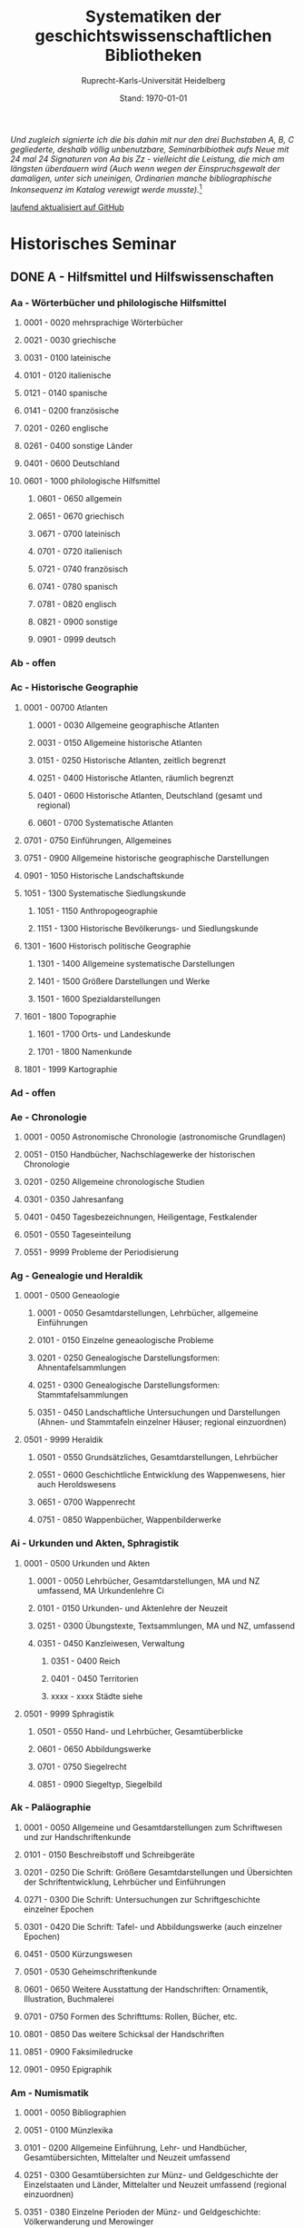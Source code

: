 #+TITLE: Systematiken der geschichtswissenschaftlichen Bibliotheken
#+SUBTITLE: Ruprecht-Karls-Universität Heidelberg
#+DATE: Stand: \today
#+AUTHOR:
#+LATEX_HEADER: \usepackage[a4paper]{geometry}
#+LATEX_HEADER: \usepackage{fancyhdr}
#+LATEX_HEADER: \pagestyle{fancy}
#+LATEX_HEADER: \usepackage[ddmmyyyy]{datetime}

/Und zugleich signierte ich die bis dahin mit nur den drei Buchstaben A, B, C gegliederte, deshalb völlig unbenutzbare, Seminarbibiothek aufs Neue mit 24 mal 24 Signaturen von Aa bis Zz - vielleicht die Leistung, die mich am längsten überdauern wird (Auch wenn wegen der Einspruchsgewalt der damaligen, unter sich uneinigen, Ordinarien manche bibliographische Inkonsequenz im Katalog verewigt werde musste)./[fn:1]


\rightline{Reinhart Koselleck}

[[https://github.com/avanides/hd-hs-fachbibliothek][laufend aktualisiert auf GitHub]]

* Historisches Seminar
** DONE A - Hilfsmittel und Hilfswissenschaften
CLOSED: [2022-07-27 Wed 11:19]
*** Aa - Wörterbücher und philologische Hilfsmittel
**** 0001 - 0020 mehrsprachige Wörterbücher
**** 0021 - 0030 griechische
**** 0031 - 0100 lateinische
**** 0101 - 0120 italienische
**** 0121 - 0140 spanische
**** 0141 - 0200 französische
**** 0201 - 0260 englische
**** 0261 - 0400 sonstige Länder
**** 0401 - 0600 Deutschland
**** 0601 - 1000 philologische Hilfsmittel
***** 0601 - 0650 allgemein
***** 0651 - 0670 griechisch
***** 0671 - 0700 lateinisch
***** 0701 - 0720 italienisch
***** 0721 - 0740 französisch
***** 0741 - 0780 spanisch
***** 0781 - 0820 englisch
***** 0821 - 0900 sonstige
***** 0901 - 0999 deutsch
*** Ab - offen
*** Ac - Historische Geographie
**** 0001 - 00700 Atlanten
***** 0001 - 0030 Allgemeine geographische Atlanten
***** 0031 - 0150 Allgemeine historische Atlanten
***** 0151 - 0250 Historische Atlanten, zeitlich begrenzt
***** 0251 - 0400 Historische Atlanten, räumlich begrenzt
***** 0401 - 0600 Historische Atlanten, Deutschland (gesamt und regional)
***** 0601 - 0700 Systematische Atlanten
**** 0701 - 0750 Einführungen, Allgemeines
**** 0751 - 0900 Allgemeine historische geographische Darstellungen
**** 0901 - 1050 Historische Landschaftskunde
**** 1051 - 1300 Systematische Siedlungskunde
***** 1051 - 1150 Anthropogeographie
***** 1151 - 1300 Historische Bevölkerungs- und Siedlungskunde
**** 1301 - 1600 Historisch politische Geographie
***** 1301 - 1400 Allgemeine systematische Darstellungen
***** 1401 - 1500 Größere Darstellungen und Werke
***** 1501 - 1600 Spezialdarstellungen
**** 1601 - 1800 Topographie
***** 1601 - 1700 Orts- und Landeskunde
***** 1701 - 1800 Namenkunde
**** 1801 - 1999 Kartographie
*** Ad - offen
*** Ae - Chronologie
**** 0001 - 0050 Astronomische Chronologie (astronomische Grundlagen)
**** 0051 - 0150 Handbücher, Nachschlagewerke der historischen Chronologie
**** 0201 - 0250 Allgemeine chronologische Studien
**** 0301 - 0350 Jahresanfang
**** 0401 - 0450 Tagesbezeichnungen, Heiligentage, Festkalender
**** 0501 - 0550 Tageseinteilung
**** 0551 - 9999 Probleme der Periodisierung
*** Ag - Genealogie und Heraldik
**** 0001 - 0500 Geneaologie
***** 0001 - 0050 Gesamtdarstellungen, Lehrbücher, allgemeine Einführungen
***** 0101 - 0150 Einzelne geneaologische Probleme
***** 0201 - 0250 Genealogische Darstellungsformen: Ahnentafelsammlungen
***** 0251 - 0300 Genealogische Darstellungsformen: Stammtafelsammlungen
***** 0351 - 0450 Landschaftliche Untersuchungen und Darstellungen (Ahnen- und Stammtafeln einzelner Häuser; regional einzuordnen)
**** 0501 - 9999 Heraldik
***** 0501 - 0550 Grundsätzliches, Gesamtdarstellungen, Lehrbücher
***** 0551 - 0600 Geschichtliche Entwicklung des Wappenwesens, hier auch Heroldswesens
***** 0651 - 0700 Wappenrecht
***** 0751 - 0850 Wappenbücher, Wappenbilderwerke
*** Ai - Urkunden und Akten, Sphragistik
**** 0001 - 0500 Urkunden und Akten
***** 0001 - 0050 Lehrbücher, Gesamtdarstellungen, MA und NZ umfassend, MA Urkundenlehre Ci
***** 0101 - 0150 Urkunden- und Aktenlehre der Neuzeit
***** 0251 - 0300 Übungstexte, Textsammlungen, MA und NZ, umfassend
***** 0351 - 0450 Kanzleiwesen, Verwaltung
****** 0351 - 0400 Reich
****** 0401 - 0450 Territorien
****** xxxx - xxxx Städte siehe
**** 0501 - 9999 Sphragistik
***** 0501 - 0550 Hand- und Lehrbücher, Gesamtüberblicke
***** 0601 - 0650 Abbildungswerke
***** 0701 - 0750 Siegelrecht
***** 0851 - 0900 Siegeltyp, Siegelbild
*** Ak - Paläographie
**** 0001 - 0050 Allgemeine und Gesamtdarstellungen zum Schriftwesen und zur Handschriftenkunde
**** 0101 - 0150 Beschreibstoff und Schreibgeräte
**** 0201 - 0250 Die Schrift: Größere Gesamtdarstellungen und Übersichten der Schriftentwicklung, Lehrbücher und Einführungen
**** 0271 - 0300 Die Schrift: Untersuchungen zur Schriftgeschichte einzelner Epochen
**** 0301 - 0420 Die Schrift: Tafel- und Abbildungswerke (auch einzelner Epochen)
**** 0451 - 0500 Kürzungswesen
**** 0501 - 0530 Geheimschriftenkunde
**** 0601 - 0650 Weitere Ausstattung der Handschriften: Ornamentik, Illustration, Buchmalerei
**** 0701 - 0750 Formen des Schrifttums: Rollen, Bücher, etc.
**** 0801 - 0850 Das weitere Schicksal der Handschriften
**** 0851 - 0900 Faksimiledrucke
**** 0901 - 0950 Epigraphik
*** Am - Numismatik
**** 0001 - 0050 Bibliographien
**** 0051 - 0100 Münzlexika
**** 0101 - 0200 Allgemeine Einführung, Lehr- und Handbücher, Gesamtübersichten, Mittelalter und Neuzeit umfassend
**** 0251 - 0300 Gesamtübersichten zur Münz- und Geldgeschichte der Einzelstaaten und Länder, Mittelalter und Neuzeit umfassend (regional einzuordnen)
**** 0351 - 0380 Einzelne Perioden der Münz- und Geldgeschichte: Völkerwanderung und Merowinger
**** 0401 - 0450 Einzelne Perioden der Münz- und Geldgeschichte: Mittelalter - allgemeine Überblicke
**** 0501 - 0550 Mittelalter - Einzelepochen
**** 0051 - 0700 Mittelalter - landes- und ortsgeschichtliche Monographien (regional einzuordnen)
**** 0751 - 0800 Einzelne Perioden der Münz- und Geldgeschichte: Neuzeit - allgemeine Überblicke
**** 0801 - 0850 Neuzeit - Einzelepochen
**** 0851 - 0900 Neuzeit - landes- und ortsgeschichtliche Monographien (regional einzuordnen)
**** 0901 - 1000 Masse und Gewicht
*** Ao - Einführung in die Geschichtswissenschaft: Methodische Handbücher
**** 0001 - 0150 Einführung in die Gesamtgebiete der Geschichtswissenschaft
**** 0151 - 0300 Einführung in die mittelalterliche Geschichte
**** 0301 - 0450 Einführung in die neuere Geschichte
**** 0451 - 0500 Sonstige einführende Werke
**** 0501 - 0700 Methodische Handbücher
*** Aq - Archiv- und Bibliothekskunde
**** 0001 - 0200 Allgemeine Archivkunde
**** 0201 - 0400 Bestandsübersichten und Inventare einzelner Archive
**** 0401 - 0500 Allgemeine Bibliothekskunde
**** 0501 - 9999 Führer zu einzelnen Bibliotheken
*** Ar - Museumswissenschaft / Museumskunde
*** As - Mittelalterliche Archäologie
**** 0001 - 0200 Allgemeines, Einführungen, Übersichten
**** 0201 - 0300 Nordeuropa
**** 0301 - 0400 Westeuropa
**** 0401 - 0500 Mitteleuropa
**** 0501 - 0600 Osteuropa
**** 0601 - 0700 Südeuropa
*** Au - Bibliographieren und Quellenkunden
**** 0001 - 0030 Einführungen in die Bibliographien- und Quellenkunde
**** 0031 - 0130 Bibliographien zur gesamten Weltgeschichte
**** 0131 - 0250 Bibliographien zur deutschen Geschichte: allgemein
**** 0251 - 0450 Bibliographien zur deutschen Geschichte: Neuzeit
***** 0300 - 0450 einzelne Epochen
**** 0451 - 0500 Bibliographien zur deutschen Geschichte: Mittelalter
**** 0501 - 0650 Bibliographien zur Geschichte der deutschen Territorien und Länder
**** 0651 - 0850 Bibliographien zur Geschichte einzelner Länder außer Deutschland
**** 0851 - 0999 Bibliographien zu einzelnen systematischen Gebieten der Geschichtswissenschaft - Spezialbibliographien
*** Aw - Allgemeine Enzyklopädien, Historische Sachwörterbücher, Biographische Wörterbücher
**** 0001 - 0050 Allgemeine Lexika
**** 0051 - 0300 Historische und politische Sachwörterbücher (allgemeine, sachliche, begriffliche, ausländische)
**** 0301 - 0500 Deutschland
**** 0501 - 0999 Biographische Wörterbücher
***** 0501 - 0600 Allgemein und international 
***** 0601 - 0800 Ausland in der Reihenfolge: angelsächsischer Bereich, romantisch-lateinische Welt, östliche Europa, Asien, Afrika
***** 0801 - 0900 Deutschland
***** 0901 - 0999 Deutsche Länder in der Reihenfolge: Nord-, Ost-, Mittel-, West- und Süddeutschland
*** Ax - Spezielle Nachslagewerke
**** 0001 - 0100 Staat, Gesellschaft, Soziologie, Politik
**** 0101 - 0150 Wirtschaft
**** 0151 - 0200 Recht, Völkerrecht
**** 0300 - 0999 Theologie
*** Ay - Elektronische Nachschlagewerke, EDV-Literatur, Neue Medien
**** 0001 - 0200 Elektronische Nachschlagewerke, CD-Roms
**** 0201 - 0400 DVDs
**** 0401 - 0600 Neue Medien und Geschichtswissenschaft
**** 0601 - 0900 EDV-Literatur
\pagebreak
** TODO B - Quellen zur Geschichte des Mittelalters
*** Ba - Allgemeine Quellensammlungen, Folio und Quart, innerhalb der MGH
**** DONE 0001 - 0100 MGH SS (Scriptores) [Geschichtsschreiber]
***** 0001 - 0035 SS (Scriptores in Folio)
***** 0051 - 0065 Auct. ant. (Auctores antiquissimi)
***** 0071 - 0077 SS. rer. Merov. (Scriptores rerum Merovingicarum)
***** 0080 - xxxx SS. rer. Langob. (Scriptores rerum Langobardicarum et Italicarum)
***** 0082 - xxxx Gesta pont. Roman. (Gesta pontificum Romanorum)
***** 0084 - 0089 Dt. Chron. (Scriptores qui vernacula lingua usi sunt) Deutsche Chroniken und andere Geschichtsbücher des Mittelalters
***** 0093 - 0095 Ldl (Libelli de lite imperatorum et pontificum)
**** DONE 0101 - 0150 MGH LL [Rechtstexte]
***** 0101 - 0105 LL (Leges in Folio)
***** 0106 - 0120 LL nat. Germ. (Leges nationum Germanicarum)
***** 0121 - 0122 Capit. (Capitularia regum Francorum)
***** 0121 - 0122 Capit. episc. (Capitula episcoporum)
# ***** xxxx - xxxx Capit. N. S. (Capitularia regum Francorum, Nova series)
***** 0126 - 0134 Conc. (Concilia)
# ****** 0133 - 0133 Ordines (Ordines de celebrando concilio)
***** 0135 - 0147 Const. (Constitutiones et acta publica imperatorum et regum)
***** 0148 - 0150 Formulae (Formulae Merowingici et Karolini aevi)
# ***** xxxx - xxxx Fontes iuris (Fontes iuris Germanici antiqui in usum scholarum separatim editi)
# ***** xxxx - xxxx Fontes iuris N. S. (Fontes iuris Germanici antiqui, Nova series)
**** DONE 0151 - 0200 MGH DD Diplomata [Urkunden]
***** 0151 - 0151 DD. Merov. (1872) (Diplomata in Folio)
***** 0152 - 0152 DD Merov. Die Urkunden der Merowinger
# ***** 0153 - 0153 DD Arnulf. Die Urkunden der Arnulfinger (fehlt: aktuell nur UB 2012 B 377; Regestenband: Bh 415)
***** 0155 - 0158 Die Urkunden der Karolinger
# ***** 0159 - 0159 DD Rudolf. Die Urkunden der burgundischen Rudolfinger
***** 0161 - 0164 Die Urkunden der deutschen Karolinger
# ***** 0165 - 0170 nicht vergeben (Angabe im Maschinenskript "168 Burgund I" = Ba 159)
***** 0171 - 0189 Die Urkunden der deutschen Könige und Kaiser
***** 0190 - xxxx Laienfürsten und Dynastenurkunden der Kaiserzeit (190 DD Hdl / 191 DD Math)
# ***** xxxx - xxxx DD Jerus. Die Urkunden der Lateinischen Könige von Jerusalem
**** 0201 - 0230 MGH Epp.
***** 0201 - 0208 Epp., Quartserie.
***** 0209 - 0220 frei
***** 0221 - 0223 Epp. saec. XIII., in Quart
**** 0231 - 0270 MGH Antiquitates
***** 0231 - 0236 Poetae latini, Quart
***** 0246 - 0250 Necrologia
***** 0261 - xxxx Libri Confraternitatum
***** 0271 - xxxx Libri Memoriales
**** 0475 - xxxx MGH Indices
**** 0751 - 0949 MGH andere Reihen
***** 0751 - 0760 Staatschriften des späten Mittelalters
***** 0781 - 0805 Fontes iuris Germ. antiqui
***** 0821 - 0825 Briefe der dt. Kaiserzeit
***** 0841 - 0845 Epistolae selectae
***** 0900 - 0911 Quellen zur Geistesgeschichte des Mittelalters
***** 0921 - 0924 Deutsches Mittelalter
*** Bb - Allgemeine Quellensammlungen, Folio und Quart, außerhalb der MGH
*** Bc - Allgemeine Quellensammlungen, nicht Folio und Quart
*** Bd - Einzelausgaben nicht urkundlicher Quellen
~Hinweis!~

~Die Signaturen richten sich streng nach den Lebensdaten der Autoren bzw. den Entstehungsdaten der Werke - ab dem 11. Jahrhundert entfallen dabei jeweils 2 Signaturen auf ein Jahr: also ist jeweils die 2. bis 4. Stelle der Jahreszahl mit 2 zu duplizieren. Zum Beispiel:~

~Agathias, ed. Keydell: Ag. gest. 582 = Bd 582~

~oder~

~Gilbert Foliot, Letters and Charters (1139 - 1187), ed. Brooke = Bd 1374~

**** 0001 - 0050 bis Christi Geburt
**** 0051 - 0125 1. Jh. n. Chr. 
**** 0126 - 0200 2. Jh. 
**** 0201 - 0300 3. Jh. 
**** 0301 - 0400  
**** 0401 - 0500
**** 0501 - 0600
**** 0601 - 0700
**** 0701 - 0800
**** 0801 - 0900
**** 0901 - 1000 
**** 1001 - 1200
**** 1201 - 1400
**** 1401 - 1600
**** 1601 - 1800
**** 1801 - 2000
**** 2001 - 2200

*** Be - Rechtsquellen, einschließlich urbarialer Aufzeichnungen
*** Bf - Papsturkunden
**** 0001 - 0020 Regestenwerke
**** 0021 - 0060 Gesamtsammlungen unter geographischen und sachlichen Gesichtspunkten
**** 0070 - xxxx Rep. Germ.
**** 0100 - 0199 Früh- bis Spätmittelalter allgemein
**** 0200 - 0299 Papstregister des 13. und 14. Jahrhunderts
**** 0300 - 0349 Päpstliche Staats- und Finanzverwaltung im Spätmittelalter
**** 0350 - 0500 Konzilsakten des 15. Jahrhunderts
*** Bg - Urkunden deutscher Kaiser und Könige; Urkunden deutscher Territorien, Klöster, Stifte und Städte
*** Bh - Urkunden außerdeutscher Herrscher, Territorien, Klöster, Stifte und Städte
*** Bm - Quellen zur Geschichte der mittelalterlichen Orden
*** Bo - Texte zur lateinischen, deutschen und sonstigen nationalsprachlichen Dichtung ('Literatur') des Mittelalters, auch Übersetzungen poetischer Texte
*** Bp - Inschriften; sonstige Quellengattungen
*** Bx - Übungstexte und Quellenauswahlen
*** Bz - Übersetzungen von im engeren Sinn historischen Quellen
\pagebreak
** DONE C - Quellenkunde zum Mittelalter
CLOSED: [2022-07-15 Fri 21:53]
*** Ca - Einführung in Studium und Quellen des Mittelalters
**** 0001 - 0100 frei
**** 0101 - 0200 deutsche Einführungen in Studium und Methode (Mittelalter)
**** 0201 - 0300 nichtdeutsche Einführungen
**** 0301 - 0400 einführende Überblicke über die Literatur zur Geschichte des Mittelalters
**** 0401 - 0450 Einführungen in die Rechts- und Verfassungsgeschichte
**** 0451 - 0500 Einführungen in die Kirchengeschichte
**** 0501 - 0550 Einführungen in die Wirtschafts- und Sozialgeschichte
**** 0551 - 0600 Einführungen in die Kulturgeschichte
**** 0601 - 0650 Einführungen in die Kunstgeschichte
**** 0651 - 0700 Einführungen in sonstige Teilgebiete der Geschichte des Mittelalters
**** 0701 - 0800 Einführungen zur Geschichte des Frühmittelalters
**** 0801 - 0900 Einführungen zur Geschichte des Hochmittelalters
**** 0901 - 0999 Einführungen zur Geschichte des Spätmittelalters
*** Cb - bleibt frei
*** Cc - Allgemeine Quellenkunde und Verzeichnisse der nichturkundlichen Quellen zur Geschichte des Mittelalters
**** 0001 - 0100 Verzeichnisse der nichturkundlichen Quellen zur Geschichte des Mittelalters
**** 0101 - 0200 frei
**** 0201 - 0300 Allgemeine Quellenkunde zur allgemeinen Geschichte des Mittelalters
**** 0301 - 0500 Allgemeine Quellenkunde zur deutschen Geschichte des Mittelalters
**** 0501 - 0700 Allgemeine Quellenkunde zur Geschichte anderer Länder im Mittelalter
***** 0501 Frankfreich
***** 0531 Italien
***** 0551 England
***** 0581 Skandinavien
***** 0601 Slavische Länder
***** 0631 Byzanz
***** 0661 Islam
***** 0681 sonstige
**** 0701 - 0800 Allgemeine Quellenkunde zur Geschichte des Frühmittelalters
**** 0801 - 0900 Allgemeine Quellenkunde zur Geschichte des Hochmittelalters
**** 0901 - 0999 Allgemeine Quellenkunde zur Geschichte des Spätmittelalters
*** Cd - Literatur zu den einzelnen Gattungen historischer Quellen (mit Ausschluß der Urkundenlehre)
**** 0001 - 0100 frei
**** 0101 - 0200 Annalen
***** 0101 - 0140 Allgemeines
***** 0141 - 0160 Frühmittelalter
***** 0161 - 0180 Hochmittelalter
**** 0201 - 0400 Chronistik und Weltchronistik
***** 0201 - 0230 Allgemeine Literatur zur Chronistik
***** 0231 - 0270 Chronistik in den einzelnen Ländern
***** 0271 - 0300 Weltchroniken
***** 0301 - 0320 Bistumschroniken
***** 0321 - 0350 Klosterchroniken und sonstige (außer Städtechroniken)
***** 0351 - 0400 Städtechroniken
**** 0401 - 0500 Literatur zur Biographie und Personenschilderung (Unterteilung vergleiche 0101 - 0200: Annalen)
**** 0501 - 0600 Literatur zur Hagiographie (Unterteilung vergleiche 0101 - 0200: Annalen)
**** 0601 - 0700 Literatur zu Briefen, Korrespondenzen, Akten im Mittelalter
**** 0701 - 0800 Literatur zu Staatsschriften, politischen Lehrschriften, politischer Publizistik im Mittelalter
**** 0801 - 0950 Literatur zu den Rechtsquellen und urbarialen Aufzeichnungen
***** 0901 - 0902 zu liturgischen Texten
***** 0903 - 0950 zum Kanonischen Recht
**** 0951 - 0980 Literatur zu den archäologischen Quellen
**** 0981 - 0999 Literatur zu den Inschriften
*** Ce - Literatur zu einzelnen erzählenden Quellen oder Quellengruppen
**** 0001 - 0200 Räumliche Anordnung für die nicht chronologisch einzuordnenden
***** 0001 - 0050 Norddeutschland
***** 0051 - 0100 Süddeutschland
***** 0101 - 0180 außerdeutsches Europa
***** 0181 - 0200 sonstige
**** 0201 - 0250 Antike und Spätantike
**** 0251 - 0300 Frühmittelalter (bis ca. 700)
**** 0301 - 0400 Karolinger
**** 0401 - 0500 10. Jahrhundert
**** 0501 - 0600 11. Jahrhundert
**** 0601 - 0700 12. Jahrhundert
**** 0701 - 0800 13. Jahrhundert
**** 0801 - 0900 14. Jahrhundert
**** 0901 - 0999 15. Jahrhundert
*** Cf - Literatur zur Geschichte der mittelalterlichen Literaturen (Darstellungen und Monographien)
**** 0001 - 0050 Allgemeines und Darstellungen _aller_ europäischen Literaturen in _einem_ Werk
**** 0051 -0150 Monographien zu der allen Literaturen gemeinsamen Problematik
***** 0051 - 0070 Formprobleme
***** 0071 - 0100 Übersetzungsprobleme; Begriffswelt
***** 0101 - 0150 Literarische Gattungen
**** 0151 - 0200 Altchristliche, spätantike und byzantinische Literatur
**** 0201 - 0400 Lateinische Literatur des Mittelalters
***** 0201 - 0250 Gesamtdarstellungen
***** 0251 - 0275 Frühmittelalter
***** 0276 - 0300 Hochmittelalter
***** 0301 - 0350 Spätmittelalter
***** 0351 - 0400 einzelnes (sachlich)
**** 0401 - 0600 Deutsche Literatur des Mittelalters
***** 0401 - 0450 Gesamtdarstellungen
***** 0451 - 0500 Hochmittelalter
***** 0501 - 0550 Spätmittelalter
***** 0551 - 0600 einzelnes (sachlich)
**** 0601 - 0700 französische Literatur des Mittelalters
***** 0601 - 0625 Gesamtdarstellungen
***** 0626 - 0650 Hochmittelalter
***** 0651 - 0675 Spätmittelalter
***** 0676 - 0700 einzelnes (sachlich)
**** 0701 - 0800 Italienische Literatur des Mittelalters
***** 0701 - 0725 Gesamtdarstellungen
***** 0726 - 0750 Hochmittelalter
***** 0751 - 0775 Spätmittelalter
***** 0776 - 0800 einzelnes (sachlich)
**** 0801 - 0900 Englische Literatur des Mittelalters
***** 0801 - 0825 Gesamtdarstellungen
***** 0826 - 0850 Früh- und Hochmittelalter
***** 0851 - 0875 Spätmittelalter
***** 0876 - 0900 einzelnes (sachlich)
**** 0901 - 0999 sonstige Literaturen des Mittelalters
*** Cg - bleibt frei
*** Ch - bleibt frei
*** Ci - Diplomatik, Gesamtdarstellungen, Monographien und Spezialliteratur zu den Urkunden des Mittelalters
**** 0001 - 0050 Grundsätzliches zum mittelalterlichen Urkundenwesen
**** 0051 - 0100 Spätantike Voraussetzungen
**** 0101 - 0150 Verzeichnisse der gedruckten und ungedruckten Urkundensammlungen
**** 0151 - 0200 Gesamtdarstellungen der Urkundenlehre
**** 0201 - 0400 Gesamtsdarstellungen und Spezialliteratur zur Lehre von den Königsurkunden
***** 0201 - 0220 Allgemeines
***** 0221 - 0250 zu den deutschen Königsurkunden
***** 0251 - 0280 zu nichtdeutschen Königsurkunden
***** 0281 - 0400 Kanzleigeschichte (innere und äußere Merkmale)
****** 0281 - 0300 Merowinger
****** 0301 - 0330 Karolinger
****** 0331 - 0360 Hochmittelalter
****** 0361 - 0400 Spätmittelalter
**** 0401 - 0600 Gesamtdarstellungen und Spezialliteratur zur Lehre von den Papsturkunden
***** 0401 - 0450 Gesamtdarstellungen und Darstellungen von Teilaspekten durch das ganze Mittelalter
***** 0451 - 0500 Kanzleigeschichte und Registerwesen, Frühmittelalter
***** 0501 - 0550 Kanzleigeschichte und Registerwesen, Hochmittelalter
***** 0551 - 0600 Kanzleigeschichte und Registerwesen, Spätmittelalter
**** 0601 - 0850 Gesamtdarstellungen und Spezialliteratur zur Lehre von den Privaturkunden
***** 0601 - 0650 Gesamtdarstellungen 
***** 0651 - 0700 Bischofskanzleien, Offizialat
***** 0701 - 0750 Fürstliche Kanzleien
***** 0751 - 0770 Kanzlei- und Schreibschulen
***** 0771 - 0800 Formular- und Briefsteller-Literatur
***** 0801 - 0830 Notariatsurkunde
***** 0831 - 0850 sonstiges
**** 0851 - 0999 Untersuchungen zu bestimmten Empfängerkomplexen (Fälschungsnachweise) und zu Einzelstücken (regional geordnet)
***** 0851 - 0900 nördliches und mittleres Deutschland
***** 0901 - 0950 Süddeutschland
***** 0951 - 0999 außerdeutsche Empfänger bzw. Urkunden
*** TODO Ck - Regestenwerke und Urkundenverzeichnisse
*** Cl - bleibt frei
*** Cy - bleibt frei
*** Cz - Auswertung des Quellenmaterials zur darstellenden Verzeichnung in chronologischer oder geographischer Anordnung (vgl. Erläuterung)
(darstellender Charakter, aber die _Hilfsmittel_-Eigenschaft steht im Vordergrund)
**** 0001 - 0100 Jahrbücher der deutschen Geschichte (einschließlich Jahrbücher der fränkischen Geschichte)
**** 0101 - 0200 Sonstige chronologisch geordnete Auswertung
**** 0201 - 0500 Auswertung in geographischer Anordnung, Deutschland
***** 0201 - 0300 Allgemeines
***** 0301 - 0500 deutsche Landschaften
**** 0501 - 0999 Außerdeutsche Länder und Gebiete, Auswertung in geographischer Anordnung
\pagebreak
** DONE D - Mittelalterliche Geschichte (chronologisch)
CLOSED: [2022-07-15 Fri 21:53]
*** Da - Gesamtdarstellungen und Monographien zu gesamtmittelalterlichen Problemen
**** 0001 - 0100 Das Mittelalter: Literatur zum Begriff, zur Periodisierung, zur Problematik, zum 'Erbe des Mittelalters', Einzelnes
***** 0062 - 0070 Biographische Sammelwerke zur ganzen mittelalterlichen Geschichte
**** 0101 - 0200 Gesamtdarstellungen der Geschichte des Mittelalters
***** 0101 - 0150 in deutscher Sprache
***** 0151 - 0200 in anderen Sprachen
**** 0201 - 0300 knappe Schul- und Handbücher zur Geschichte des ganzen Mittelalters
***** 0201 - 0250 in deutscher Sprache
***** 0251 - 0300 in anderen Sprachen
**** 0301 - 0500 leer
**** 0501 - 0700 deutsche Geschichte im gesamten Mittelalteraa
***** 0501 moderne Literatur
***** 0551 ältere Werke
***** 0601 Einzelnes, Aufsätze, Vorträge, Reden zur deutschen Geschichte im Mittelalter
**** 0701 - 0800 freibleibend für gesamtmittelalterliche Erscheinungen außer den Kreuzzügen
**** 0801 - 0900 Die Kreuzzüge (nur über die Jahrhunderte hinweggehende Gesamtdarstellungen der Kreuzzüge)
**** 0901 - 0999 Monographien zu Einzelaspekten der gesamten Kreuzzugsgeschichte
*** WAITING Db - Mittelalterrezeption
**** xxxx - xxxx Monumente
**** xxxx - xxxx Film
**** xxxx - xxxx Theater
**** xxxx - xxxx Literatur
**** xxxx - xxxx Musik
**** xxxx - xxxx Spiele
**** xxxx - xxxx Werbung
**** xxxx - xxxx Sonstiges
*** Dc - Frühgeschichteliche, nichtantike Voraussetzungen der mittelalterlichen Geschichte
**** 0001 - 0015 Methodisches und Grundsätzliches zur Vor- und Frühgeschichte
**** 0016 - 0050 Gesamtdarstellungen der Vorgeschichte
**** 0051 - 0070 Die Indogermanenfrage
**** 0071 - 0090 Die Kelten
**** 0091 - 0100 Die Illyrer
**** 0101 - 0120 Sonstige indogermanische und nichtindogermanische Sprachgruppen und Völker (außer: Germanen)
**** 0121 - 0150 _Die Germanen_: Einzelnes zu ihrer Entstehung und zur Problematik
***** 0126 - 0150 Zur Geschichte der Germanenforschung und des Germanenbildes
**** 0151 - 0300 Die Germanen: Gesamtdarstellungen und Altertumskunde
**** 0301 - 0400 Sprachgeschichte; Stammeskunde; Ostgermanen und Westgermanen
**** 0401 - 0500 Kultur und Religion der Germanen
**** 0501 - 0600 Recht und Staat bei den Germanen
**** 0601 - 0800 Siedlungsgeschichte einzelner germanischer Völker (ab 3. Jahrhundert; für die davorliegende Stammeskunde siehe oben 301 ff.)
**** 0801 - 0900 Die Christianisierung der Germanen
**** 0901 - 0999 frei
*** Dd - Spätantike und frühchristliche Voraussetzungen des Mittelalters: Der Untergang der antiken Welt und die Völkerwanderung (= politische Geschichte des Mittelmeerraumes bis ins 6. Jahrhundert)
**** 0001 - 0100 Gesamtdarstellungen der spätantiken Welt und des Untergangs der antiken Welt
***** 0001 - 0050 Gesamtdarstellungen
***** 0051 - 0100 Monographien und kleinere Schriften zum Problem des Untergangs der Antike und zum Kontinuitätsproblem
**** 0101 - 0200 Einzelne Teile und Provinzen des Imperiums (grundsätzlich _vor 400_)
***** 0101 - 0150 der Westen
***** 0151 - 0200 der Osten
**** 0201 - 0300 Einzelne Lebensbereiche der antiken Welt (_außer_: Religionen)
***** 0201 - 0220 Militärverfassung
***** 0221 - 0250 Reichsorganisation
***** 0251 - 0275 Sozial- und Wirtschaftsgeschichte
***** 0276 - 0300 Kulturgeschichte
**** 0301 - 0400 Spätantike Religions- und Kirchengeschichte
**** 0401 - 0500 Politische Geschichte bis 395/406
***** 0451 Konstantin der Große
**** 0501 - 0800 Geschichte der Völkerwanderung
***** 0501 - 0520 Gesamtdarstellungen
***** 0521 - 0550 Monographien zur gesamten Völkerwanderungsgeschichte
***** 0551 - 0800 Geschichte der einzelner Stämme und Völker im Zeitalter der Völkerwanderung (_mit Ausnahme der Franken_)
****** 0551 - 0560 Ost- und Westgermanen, Gesamtdarstellungen
****** 0561 - 0600 westgermanische Völker und Stammesgruppen (außer Franken)
****** 0601 - 0800 die Ostgermanen
******* 0601 - 0630 Westgoten
******* 0631 - 0670 Ostgoten
******* 0671 - 0700 Wandalen
******* 0701 - 0730 Burgunden
******* 0731 - 0760 sonstige germanische Völker
******* 0761 - 0800 nichtgermanische Völker (z.B. Hunnen)
**** 0801 - 0900 Politische Geschichte der Mittelmeerwelt im 5. Jahrhundert (chronologisch)
**** 0901 - 0999 Politische Geschichte der Mittelmeerwelt im 6. Jahrhundert (chronologisch)
*** De - Das frühe Mittelalter, Gesamtdarstellungen: Das Zeitalter der Merowinger
**** 0001 - 0100 Gesamtdarstellungen des Frühmittelalters
**** 0101 - 0200 Monographien zur _gesamten_ Geschichte des Frühmittelalters
**** 0201 - 0300 Das nichtfränkische Frühmittelalter, 500 ff. (_nach_ der Wanderung) soweit nicht eng chronologisch begrenzt
***** 0205 - 0250 Angelsachsen und Britannien
***** 0251 - 0300 Byzanz
**** 0301 - 0400 Gesamtdarstellungen der fränkischen Geschichte; Gesamtdarstellungen der Merowingerzeit
**** 0401 - 0600 Monographien zur Geschichte des Frankenreichs, sachlich geordnet
***** 0401 - 0420 zur gesamten fränkischen Geschichte
***** 0421 - 0430 Völker im Frankenreich
***** 0431 - 0450 das Problem der fränkischen Landnahme (soweit nicht chronologisch)
***** 0451 - 0480 der archäologische Befund zur fränkischen Geschichte 
***** 0481 - 0510 Kirche
***** 0511 - 0550 Grundherrschaft; Agrar- und Wirtschaftsgeschichte
***** 0581 - 0600 sonstiges
**** 0601 - 0700 Monographien zum Frankenreich, räumlich geordnet
***** 0601 - 0630 Neustrien
***** 0631 - 0660 Austrasien und Nachbargebiete
***** 0661 - 0681 Burgund und Provence
***** 0682 - 0690 Aquitanien und Gascogne
***** 0691 - 0700 sonstige Gebiete
**** 0701 - 0800 Chronologische Anordnung, bis 511
***** 0751 - xxxx Chlodwig
**** 0801 - 0900 Das 6. Jahrhundert (ohne Mittelmeerraum)
**** 0901 - 0999 Das 7. Jahrhundert und die erste Hälfte des 8. Jahrhunderts (mit Mittelmeerraum)
***** 0951 - xxxx Mohammed

*** Df - Das Zeitalter der Karolinger
**** 0001 - 0100 Gesamtdarstellungen der Karolingerzeit
**** 0101 - 0300 Monographien zur Karolingerzeit (sachlich)
***** 0151 - 0170 archäologischer Befund
***** 0171 - 0200 Kirche
***** 0211 - 0270 Staat, Recht und Verfassung
***** 0271 - 0300 Sozial- und Wirtschaftsgeschichte
**** 0301 - 0400 Monographien zu einzelnen Gebieten des Karolingerreichs
***** 0301 - 0310 der Südosten
***** 0311 - 0340 Fränkische Kernlande
***** 0341 - 0370 Provence
***** 0371 - 0400 Italien
**** 0401 - 0500 Das nichtfränkische Europa in karolingischer Zeit und seine Beziehungen zum Frankenreich
***** 0401 - 0410 Byzanz
***** 0411 - 0420 Mähren
***** 0421 - 0450 Langobarden
***** 0451 - 0470 Angelsachsen
***** 0471 - 0500 Normannen
**** 0501 - 0600 Die Karolinger vor Karl dem Großen (chronologische Anordnung)
**** 0601 - 0799 Karl der Große und sein Zeitalter
***** 0601 - 0609 bibliographische Hilfsmittel
***** 0610 - 0630 Gesamtdarstellungen
***** 0631 - 0660 Monographien
***** 0661 - 0670 das Fortleben Karls des Großen
***** 0671 - 0730 die Eroberungen und der Machtausbau
****** 0681 - 0700 Sachsenkriege
****** 0701 - 0710 ostfränkischer Machtausbau
****** 0711 - 0720 Spanien
****** 0721 - 0730 sonstiges
***** 0731 - 0750 innere Regierung und Kultur
***** 0751 - 0780 das Kaisertum Karls des Großen
***** 0781 - 0799 sonstiges
**** 0800 - 0850 Ludwig der Fromme und der Streit seiner Söhne (1.H.9.Jh.)
**** 0851 - 0999 Die zweite Hälfte des 9. Jahrhunderts (843 ff.)
***** 0851 - 0860 Gesamtdarstellungen
***** 0861 - 0900 Sachmonographien
***** 0901 - 0924 Vertrag von Verdun und unmittelbare Folgezeit
***** 0925 - 0950 Nikolaus I. 
***** 0951 - 0970 die Entwicklung seit 888
***** 0971 - 0975 einzelne Gebiete: Italien
***** 0976 - 0985 Frankenreich am Ende des 9. Jahrhunderts
***** 0986 - 0999 Ostfranken (Deutschland) am Ende des 9. Jahrhunderts
*** Dg - Das Hochmittelalter, Gesamtdarstellungen: Das 10. Jahrhundert (Ottonen) und das 11. Jahrhundert (Salier vor dem Investiturstreit)
**** 0001 - 0050 Gesamtdarstellungen der europäischen und deutschen Geschichte im Hochmittelalter
***** 0001 - 0010 Bibliographische Hilfsmittel
***** 0011 - 0050 Gesamtdarstellungen
**** 0051 - 0150 Monographien zum gesamten Hochmittelalter
**** 0151 - 0200 Gesamtdarstellungen und Monographien zur Geschichte einzelner Länder (außer Deutschland) im Hochmittelalter
***** 0151 - 0160 Westeuropa, Frankreich
***** 0161 - 0170 Burgund
***** 0171 - 0200 England 
**** 0201 - 0700 Das 10. Jahrhundert und das Zeitalter der Ottonen
***** 0201 - 0240 Gesamtdarstellungen
***** 0241 - 0310 Monographien
****** 0291 Das Reichskirchensystem
***** 0311 - 0330 Konrad I.
***** 0331 - 0400 Heinrich I. 
****** 0331 Gesamtdarstellungen
****** 0351 Monographien
***** 0401 - 0500 Otto der Große
****** 0401 Gesamtdarstellungen
****** 0431 Monographien
****** 0415 Geschichte, chronologisch, vor 955
****** 0476 dasselbe nach 955
***** 0501 - 0530 Otto II.
***** 0531 - 0600 Otto III.
***** 0601 - 0700 Nichtdeutsche Länder im 10. Jahrhundert
****** 0601 Byzanz
****** 0616 Italien
****** 0626 Frankreich
****** 0641 Burgund
****** 0651 England
****** 0661 Normannen und Skandinavier
****** 0681 Ungarn und slavische Völker
**** 0701 - 0999 Das 11. Jahrhudnert vor dem Investiturstreit
***** 0701 - 0750 Heinrich II.
***** 0751 - 0775 Salier, Gesamtdarstellungen und Monographien zur salischen und frühsalischen Kaiserzeit
***** 0776 - 0850 Konrad II.
***** 0851 - 0950 Heinrich III.
***** 0926 - 0950 Regentschaft der Agnes
***** 0951 - 0999 Die Kirche vor dem Investiturstreit
*** Dh - Der Investiturstreit (letztes Drittel des 11. Jahrhunderts): Das Zeitalter der Staufer bis zum Tode Heinrichs VI. (12. Jh.)
**** 0001 - 0500 Das Zeitalter des Investiturstreits (2. Drittel 11. Jh. - 1125)
***** 0001 - 0050 Gesamtdarstellungen des Investiturstreits
***** 0051 - 0100 Monographien zur gesamten Geschichte des Investiturstreits
***** 0101 - 0150 Unmittelbare Vorgeschichte des Streits
***** 0151 - 0200 Heinrich IV. und seine Umgebung
***** 0201 - 0250 Gregor VII. und seine Umgebung
***** 0251 - 0300 Der Höhepunkt des Investiturstreits
****** 0276 - 0284 Einzelne Fürsten und Territorien
****** 0285 - 0300 einzelne Bischöfe und Bistümer
****** 0301 - 0350 übrige Literatur zur 2. Hälfte des 11. Jh.
****** 0351 - 0400 Nichtdeutsche Einzelstaaten, 2. Hälfte des 11. Jh.
****** 0401 - 0450 der 1. Kreuzzug
****** 0451 - 0500 Heinrich V. und das Wormser Konkordat
***** 0500 - 0999 Das Zeitalter der Staufer (12. Jahrhundert)
****** 0501 - 0550 Gesamtdarstellungen der Staufer und des 12. Jahrhunderts 
****** 0551 - 0630 Monographien zum 12. Jahrhundert
******* 0551 - 0580 Sachthemen
0561 - 0580 Zisterzienser
0581 - 0630 Regionalthemen (Ländern)
0581 - 0600 Normannen und Byzanz
0601 - 0610 Frankfreich
0612 - 0620 England
0621 - 0630 sonstige
****** 0631 - 0660 Kaiser Lothar III.
****** 0661 - 0700 Konrad III. und der 2. Kreuzzug
****** 0701 - 0900 Friedrich I. Barbarossa und sein Zeitalter
******* 0701 - 0710 Hilfsmittel
******* 0711 - 0730 Gesamtdarstellungen
****** 0731 - 0800 Monographien zur ganzen Regierungszeit
******* 0751 - 0775 Staatsdenken und Reichsverfassung
******* 0776 - 0800 einzelne Reichsteile, Heinrich der Löwe und sein Staat
******* 0801 - 0840 Einzeldarstellungen zum chronologischen Ablauf bis 1158
******* 0841 - 0850 dasselbe, 1159-1177
******* 0851 - 0875 Alexander III.
******* 0876 - 0900 dasselbe bis 1190
0876 - 0885 Italien nach dem Frieden von Venedig
0886 - 0895 der Prozess Heinrichs des Löwen
0896 - 0900 sonstiges
******* 0901 - 0980 Heinrich VI.
******* 0981 - 0999 Europa und der 3. Kreuzzug
*** Di - leer
*** Dk - Das Spätmittelalter (nur Gesamtdarstellungen und Monographien)
**** 0001 - 0050 Spezialbibliographien, Hilfsmittel, Einführungen
**** 0051 - 0100 Essais zum Charakter des Spätmittelalters
**** 0101 - 0200 Gesamtdarstellungen der europäischen Geschichte im Spätmittelalter
**** 0201 - 0300 dasselbe zur deutschen Geschichte im Spätmittelalter
**** 0301 - 0500 Sachmonographien zum gesamten Spätmittelalter
***** 0301 - 0350 (vergleichende) Verfassungsgeschichte
***** 0351 - 0380 Kirchengeschichte
***** 0381 - 0400 Kreuzzüge im Spätmittelalter
***** 0401 - 0450 Wirtschafts- und Sozialgeschichte
***** 0451 - 0500 Kulturgeschichte
**** 0501 - 0999 Regionalmonographien zum gesamten Spätmittelalter
***** 0701 - 0740 Westeuropa
***** 0741 - 0760 nichtdeutsches Mitteleuropa
***** 0761 - 0800 Osteuropa
***** 0801 - 0999 deutsche Landschaften und Territorien
****** 0801 - 0820 Bayern und Österreich
****** 0821 - 0840 Schwaben, Elsass, Schweiz
****** 0841 - 0860 Franken und Pfalz
****** 0861 - 0880 Rheinlande
****** 0881 - 0900 Lothringen
****** 0901 - 0920 Sachsen und Thüringen
****** 0921 - 0940 Mecklenburg und Pommern
****** 0941 - 0960 Marken, Lausitz, Brandenburg
****** 0961 - 0980 Böhmen und Schlesien
****** 0981 - 0999 sonstiges (deutsches Ordensterritorium)
Ordensgeschichts selbst siehe Ec

*** Dl - Geschichte des 13. Jahrhunderts
**** 0001 - 0150 Gesamtdarstellungen und Monographien zur Geschichte des 13. Jahrhunderts und einzelner Länder und Territorien in dieser Zeit
***** 0001 - 0075 einzelne Länder
****** 0051 - xxxx Italien
***** 0076 - 0150 deutsche Territorien im 13. Jahrhundert
**** 0151 - 0350 Sachmonographien zum 13. Jahrhundert
***** 0151 - 0180 Papsttum und Rom
***** 0181 - 0210 Bettelorden, vgl. En 721 ff.
***** 0211 - 0250 Ende des Königreichs Jerusalem, späte Kreuzzüge
***** 0250 - 0350 Verfassungsgeschichte
**** 0351 - 0400 Das Zeitalter Innocenz III.
***** 0381 - 400 Otto IV. und Philipp von Schwaben
***** 0401 - 0700 Friedrich II. und der Untergang der Staufer
****** 0401 - 0430 Gesamtdarstellungen der Geschichte Friedrichs II.
****** 0431 - 0470 Monographien
****** 0471 - 0500 chronologisch bis ca. 1220 
****** 0501 - 0550 chronologisch 1220-1240, Gregor IX.
****** 0581 - 0620 Konrad IV., Wilhelm von Holland
****** 0621 - 0640 die Spätzeit Friedrichs, 1240-1250 und die ersten Gegenkönige
****** 0641 - 0700 die letzten Staufer in Italien; Anjou in Italien
******* 0651 - 0670 Manfred
******* 0671 - 0680 Konradin
******* 0681 - 0700 Karl von Anjou
***** 0701 - 0800 ausserdeutsche Staaten im 13. Jahrhundert
****** 0701 - 0730 Frankreich
****** 0731 - 0750 England
****** 0751 - 0800 sonstige
***** 0801 - 0875 Deutschland im Zeitalter des Interregnum
****** 0801 - 0810 Gesamtdarstellungen
****** 0811 - 0840 Monographien über die Zustände im Interregnum
****** 0841 - 0850 Richard von Cornwall
****** 0851 - 0860 Alfons von Kastilien
****** 0861 - 0875 Gregor X. und die letzten Jahre des Interregnums
***** 0876 - 0950 Von der Wahl Rudolfs bis zum Tode Albrechts I.
****** 0876 - 0920 Rudolf von Habsburg
****** 0921 - 0930 Adolf von Nassau
****** 0931 - 0950 Albrecht I.
***** 0951 - 0999 Das Zeitalter Bonifaz VIII. und Philipps des Schönen
*** Dm - Geschichte des 14. Jahrhunderts
**** 0001 - 0050 Gesamtdarstellungen und Monographien, sachlich
**** 0051 - 0150 dasselbe, räumlich, außerdeutsche Länder
***** 0131 - xxxx Byzanz, s. auch Türkei
**** 0151 - 0250 dasselbe, räumlich, deutsche Territorien
***** 0166 - xxxx Schweiz
***** 0231 - xxxx Hanse (frühe Periode), Politische Geschichte
**** 0251 - 0300 Heinrich VII.
**** 0301 - 0351 Das Papsttum in Avignon
**** 0351 - 0450 Ludwig der Bayer
***** 0351 - 0360 Gesamtdarstellungen
***** 0361 - 0450 Monographien
****** 0371 - 0380 Deutsche Politik
****** 0381 - 0390 Rhens
****** 0391 - 0410 Kampf mit der Kurie
****** 0411 - 0431 sonstiges in der Zeit Ludwig des Bayern
**** 0451 - 0550 Der 100jährige Krieg (1. Phase, bis 1380)
***** 0451 - 0470 Vorgeschichte in England und Frankreich
***** 0471 - 0480 Gesamtdarstellungen des ganzen Krieges bzw. der 1. Phase
***** 0481 - 0500 Monographien zum ganzen Krieg bzw. zur 1. Phase
***** 0501 - 0520 chronologisch bis 1346
***** 0521 - 0535 chronologisch bis 1360
***** 0536 - 0550 chronologisch bis 1380, König Karl V.
**** 0551 - 0650 Das Zeitalter Karls VI.
***** 0551 - 0560 Gesamtdarstellungen
***** 0561 - 0650 Monographien
****** 0561 - 0610 Reichspolitik, Verfassungsgeschichte (Territ.- u. Städtepolitik)
****** 0611 - 0620 Beziehungen zur Kurie
****** 0621 - 0630 Außenpolitik
****** 0631 - 0650 Sonstiges in seiner Zeit
**** 0651 - 0750 König Wenzel und der Ausgang des 14. Jh. in Deutschland
***** 0651 - 0680 Wenzel
***** 0681 - 0720 Einzelne deutsche Fürsten und Territorien
***** 0721 - 0750 Die Städte, die Fürsten udn der König
**** 0751 - 0800 Das große Schisma
***** 0751 - 0755 Gesamtdarstellungen
***** 0756 - 0765 Verlauf; einzelne Päpste
***** 0781 - 0800 einzelne Länder
**** 0801 - 0900 Der burgundische Staat: Gesamtdarstellungen und Frühzeit
***** 0801 - 0810 Gesamtdarstellungen der Geschichte der spätmittelalterlichen Herzöge von Burgund
***** 0811 - 0850 Monographien
***** 0851 - 0900 Philipp der Kühne
**** 0901 - 0999 Der 100jährige Krieg (2. Phase, 1380-1415)
***** 0941 - xxxx Armagnacs und Bourguignons
****** 0951 - xxxx Cabochiens
***** 0982 - xxxx England
*** Dn - leer
*** Do - Geschichte des 15. Jahrhunderts
**** 0001 - 0050 Gesamtdarstellungen und Monographien, sachlich 
**** 0051 - 0150 dasselbe, räumlich, deutsche Geschichte und außerdeutsche Länder
**** 0151 - 0250 dasselbe, räumlich, deutsche Territorien
**** 0251 - 0300 König Ruprecht
**** 0301 - 0420 Das Konzilszeitalter
***** 0301 - 0310 Gesamtdarstellungen
***** 0311 - 0330 Monographien
***** 0331 - 0350 Konstanz
***** 0351 - 0370 Basel
***** 0371 - 0390 einzelne Personen und Probleme
***** 0391 - 0420 Huss und die Hussitenkriege
**** 0421 - 0500 Kaiser Sigismund
***** 0421 - 0430 Gesamtdarstellungen
***** 0431 - 0450 Monographien
***** 0451 - 0480 deutsche Politik (zur Konzilspolitik siehe 331)
***** 0481 - 0500 Außenpolitik
**** 0501 - 0580 Der 100jährige Krieg (Endphase, 1415-1450)
***** 0521 - xxxx Jeanne d'Arc
***** 0551 - 0560 Friede von Arras
***** 0561 - 0580 Karl VII.
**** 0581 - 0630 Osteuropa
***** 0601 - 0610 Polen und der deutsche Orden
***** 0611 - 0630 Ungarn
**** 0631 - 0650 König Albrecht II.
**** 0651 - 0750 Friedrich III.
***** 0651 - 0660 Gesamtdarstellungen
***** 0661 - 0700 Monographien
****** 0681 - 0700 Außenpolitik
****** 0701 - 0750 chronologisch, 2. Hälfte 15. Jh.
**** 0751 - 0800 Deutsche Landesfürsten im 15. Jahrhundert
**** 0801 - 0950 Westeuropa in der 2. Hälfte des 15. Jahrhunderts
***** 0811 - xxxx Ludwig XI.
***** 0851 - xxxx Karl der Kühne
**** 0951 - 0999 Osteuropa in der 2. Hälfte des 15. Jh.
*** Dp - Frührenaissance (Italien im 14. und 15. Jh.); Das Zeitalter Maximilians I.; Deutschland vor der Reformation
**** 0001 - 0100 Gesamtdarstellungen und Begriffsbestimmungen (Essais) zur Geschichte der italienischen Frührenaissance (Renaissancebegriff und Gesamtdarstellungen des ganzen Renaissance-Zeitalters sieh xxxx)
**** 0101 - 0200 Monographien zur italienischen Frührenaissance
**** 0201 - 0300 Italienischer Humanismus im engeren Sinne
***** 0201 - 0220 Gesamtdarstellungen
***** 0221 - 0250 Monographien
***** 0251 - xxxx Aeneas Sylvio
**** 0301 - 0500 Politische Geschichte Italiens im 14. u. 15. Jh.
(zur Wirtschafts- und Sozialgeschichte siehe Q)
***** 0301 - 0325 Gesamtdarstellungen
***** 0326 - 0350 Monographien, sachlich
***** 0351 - 0450 räumlich: einzelne Signorien und Prinzipate
***** 0451 - 0500 Einzelnes (auch Personen), chronologisch
**** 0501 - 0750 Das Zeitalter Maximilians I.
***** 0501 - 0520 Gesamtdarstellungen
***** 0521 - 0750 Monographien
****** 0551 - 0600 die Reichsreformsbestrebungen
****** 0601 - 0650 deutsche Territorien
****** 0651 - 0680 Außenpolitik
****** 0681 - 0750 außerdeutsche Staaten
**** 0751 - 0800 der deutsche Humanismus
**** 0801 - 0999 Deutschland vor der Reformation, Kulturgeschichte
\pagebreak
** DONE E - Mittelalterliche Geschichte (sachlich)
CLOSED: [2022-07-15 Fri 21:53]
*** DONE Ea - Geschichte europäischer Länder und Landschaften I. Die Mittelmeerländer
CLOSED: [2022-07-15 Fri 22:02]
**** 0001 - 0050 Gesamtdarstellungen und Monographien zum Mittelmeerraum im Mittelalter
**** 0051 - 0070 Gesamtdarstellungen und Monographien zur mittelalterlichen Geschichte Südosteuropas
**** 0071 - 0100 Ungarn
**** 0101 - 0120 Die Südslaven (Gesamtdarstellungen und Monographien)
**** 0121 - 0130 speziell: Kroaten, Slovenen
**** 0141 - 0150 Die Serben
**** 0151 - 0200 Bulgaren und andere Balkanvölker
**** 0201 - 0400 Byzanz (Kirchengeschichte vgl. En 86 ff.)
***** 0201 - 0220 Gesamtdarstellungen
***** 0221 - 0230 Monographien zur Staats- und Kaiseridee
***** 0231 - 0245 zur Verfassung und Verwaltung
***** 0246 - 0250 auswärtige Beziehungen
***** 0251 - 0270 frühmittelalterliche Byzanz
***** 0271 - 0290 spätmittelalterliche Byzanz
***** 0291 - 0310 spätmittelalterliche Byzanz
***** 0311 - 0400 Die einzelnen Teile des Reichs
****** 0321 - xxxx Griechenland und Athen
**** 0401 - 0500 Die Kreuzfahrerstaaten
***** 0401 - 0430 Gesamtdarstellungen und Monographien zu allen oder mehreren Kreuzfahrerstaaten
***** 0431 - 0450 Königreich Jerusalem
***** 0451 - 0460 Tripolis
***** 0461 - 0470 Antiochien, Nord-Syrien
***** 0471 - 0489 Sonstige
***** 0490 - 0500 Völker Mittelasiens
**** 0501 - 0600 Islamische Staaten
***** a) im Osten
***** b) im Süden des Mittelmeeres
(im Westen siehe Iberische Halbinsel)
**** 0601 - 0850 Italien im Mittelalter
***** 0601 - 0640 Gesamtdarstellungen und Monographien zur ganzen italienischen Geschichte im Mittelalter
***** 0641 - 0700 Unteritalien und Sizilien
****** 0650 - 0670 Langobarden
****** 0671 - 0679 Sizilien speziell
****** 0680 - 0700 Normannen in Italien
***** 0701 - 0780 Mittelitalien, Rom Kirchenstaat (vgl. Pf)
****** 0701 - 0715 Kirchenstaat
****** 0716 - 0730 Rom
****** 0731 - 0750 Bologna und sonstige
****** 0751 - 0760 Toscana
****** 0761 - 0770 speziell Florenz
****** 0771 - 0780 sonstige in Toscana
***** 0781 - 0850 Oberitalien (von West nach Ost)
****** 0781 - 0790 Gesamtdarstellungen und Monographien
****** 0791 - 0800 Savoyen/Piemont
****** 0801 - 0830 Mailand
****** 0831 - 0850 Venedig
**** 0851 - 0999 Iberische Halbinsel
****** 0851 - 0880 Gesamtdarstellungen
****** 0881 - 0890 Asturien, Navarra
****** 0891 - 0920 Spanische Mark, Barcelona, Aragon
****** 0921 - 0950 Kastilien, Leon
****** 0951 - 0960 Portugal
****** 0961 - 0999 Islamische Gebiete in Spanien
*** DONE Eb - Geschichte europäischer Länder und Landschaften II. West-, Nord- und Osteuropa
CLOSED: [2022-07-15 Fri 22:03]
**** 0001 - 0030 Westeuropa, Gesamtdarstellung und Monographien
**** 0031 - 0350 Das mittelalterliche Frankenreich
***** 0031 - 0050 Gesamtdarstellungen
***** 0051 - 0060 Das Königtum
***** 0061 - 0070 Beziehungen zu anderen Staaten
***** 0071 - 0080 Nordfrankreich, Gesamtdarstellungen
****** 0081 - 0105 Neustrien (ohne Normandie)
******* 0091 - 0095 Anjou
******* 0096 - 0100 Maine
******* 0101 - 0105 Touraine
****** 0106 - 0120 Bretagne
****** 0121 - 0150 Normandie
****** 0151 - 0180 Frandia, Paris, Ile de France (zu Paris nicht die stadtgeschcihtliche Literatur! Q)
****** 0181 - 0200 Champagne
****** 0201 - 0220 Flandern, Picardie
***** 0221 - 0230 Südfrankreich, Gesamtdarstellungen
****** 0231 - 0260 Aquitanien, Gesamtdarstellungen und speziell Poitou und einzelne Territorien Aquitaniens
****** 0261 - 0280 Gascogne 
****** 0281 - 0300 Der Südosten (Septimanien, Toulousain, Roussillon)
****** 0301 - 0320 Auvergne und Centre (Berry)
****** 0321 - 0350 französisch Burgund
**** 0351 - 0400 "Burgund" im Spätmittelalter
***** 0351 - 0370 Allgemeines, Kultur
***** 0371 - 0385 Die frühe Periode
***** 0386 - 0400 Die späte Periode
**** 0401 - 0500 Königreich Burgund
***** 0401 - 0430 Gesamtdarstellungen
***** 0431 - 0460 Hochburgund
***** 0461 - 0480 Niederburgund
***** 0481 - 0500 Provence
**** 0501 - 0600 England im Mittelalter
***** 0501 - 0530 Gesamtdarstellungen
***** 0531 - 0550 Früh- und Hochmittelalter
***** 0551 - 0570 Spätmittelalter
***** 0571 - 0600 Einzelne Landschaften
**** 0601 - 0615 Wales
**** 0616 - 0635 Schottland
**** 0635 - 0650 Irland
**** 0651 - 0750 Skandinavien im Mittelalter
***** 0651 - 0670 Gesamtdarstellungen
***** 0671 - 0700 Dänemark
***** 0701 - 0720 Norwegen
***** 0721 - 0750 Schweden
**** 0751 - 0999 Osteuropa und die Slaven im Mittelalter
***** 0751 - 0780 Gesamtdarstellungen
***** 0781 - 0800 Westslaven (außer Polen)
***** 0801 - 0850 Polen
***** 0851 - 0870 Litauen
***** 0871 - 0880 die Letten
***** 0881 - 0900 die Esten
***** 0901 - 0999 Rußland
****** 0901 - 0930 Allgemeines
****** 0931 - 0950 Früh- und Hochmittelalter
****** 0951 - 0970 Spätmittelalter
****** 0971 - 0999 Einzelne Gebiete
******* 0981 - xxxx Ukraine
*** DONE Ec - Geschichte europäischer Länder und Landschaften III. Deutsche Gebiete
CLOSED: [2022-07-15 Fri 22:03]
**** 0001 - 0100 Bayern und Österreich
***** 0001 - 0010 Gesamt (frühe bayerische Geschichte)
***** 0011 - 0030 Ostmark-Österreich 
***** 0031 - 0040 Kärnten, Krain Steiermark
***** 0041 - 0050 Salzburg, Tirol, Vorderösterreich
***** 0051 - 0080 Bayern
***** 0081 - 0090 Nordgau, Oberpfalz
***** 0091 - 0100 bayerisches Schwaben
**** 0101 - 0200 Schwaben
***** 0101 - 0110 Gesamt
***** 0111 - 0115 Rätien, Chur
***** 0116 - 0135 alemannische Schweiz
****** 0116 - 0125 Gesamt und Entstehung
****** 0126 - 0135 einzelne Gebiete
***** 0136 - 0140 Bodenseegebiete 
***** 0141 - 0160 Innerschwaben, Württemberg
***** 0161 - 0180 Schwarzwald und Baden
***** 0181 - 0200 Elsass
**** 0201 - 0300 Franken
***** 0201 - 0210 Gesamt
***** 0211 - 0230 Mainfranken
***** 0231 - 0250 Hessen
***** 0251 - 0270 Rheinfranken
***** 0271 - 0300 Pfalz, Worms und Speyer
**** 0301 - 0380 Rheinlande
***** 0301 - 0320 Gesamt
***** 0321 - 0330 Westrich, Saarland
***** 0331 - 0350 Kurtrier, Mosellande, Luxemburg, Eifel
***** 0351 - 0370 Kurköln, Jülich, Kleve, Mark
***** 0371 - 0380 sonstige niederrheinische Landschaften und Territorien
**** 0381 - 0430 Oberlothringen
***** 0381 - 0390 Gesamt
***** 0391 - 0410 Herzogtum Lothringen
***** 0411 - 0415 Bar
***** 0416 - 0430 Metz, Toul, Verdun
**** 0431 - 0500 Niederlothringen, Niederlande (und "Belgien")
***** 0431 0 0450 Gesamt
***** 0451 - 0470 Brabant, Limburg
***** 0471 - 0485 Hennegau, Lüttich, Namur
***** 0486 - 0500 Geldern, Utrecht, Friesland
**** 0501 - 0600 Sachsen
***** 0501 - 0530 Gesamt
***** 0531 - 0550 Westfalen
***** 0551 - 0560 Engern
***** 0561 - 0580 Ostfalen
***** 0581 - 0590 Hamburg-Bremen
***** 0591 - 0600 Transalbingien, Holstein, Schleswig
**** 0601 - 0650 Deutsche Ostkolonisation im Mittelalter, Gesamtdarstellungen und einzelne Aspekte
**** 0651 - 0670 Mecklenburg
**** 0671 - 0690 Pommern
**** 0691 - 0730 Mark Brandenburg
**** 0731 - 0750 Mark Meissen
**** 0751 - 0770 Thüringen
**** 0771 - 0780 Kursachsen
**** 0781 - 0790 Lausitz
**** 0791 - 0810 Schlesien
**** 0811 - 0840 Böhmen
**** 0841 - 0850 Mähren
**** 0851 - 0999 Deutschordensgebiete und Deutschordensgeschichte als Territorialgeschichte
***** 0851 - 0865 Gesamtdarstellungen
***** 0866 - 0900 Monographien
***** 0901 - 0930 Territorialgeschichte Preussens
***** 0931 - 0960 einzelne Aspekte des Ordensstaates
***** 0961 - 0999 zur chronologischen Geschichte des Ordensstaates
*** DONE Ed - Globalgeschichte vor 1500 
CLOSED: [2022-07-15 Fri 22:01]
**** 0001 - 0199 Allgemein und Theorie
**** 0200 - 0399 Orientierung: Afrika
**** 0400 - 0599 Orientierung: Asien
**** 0600 - 0799 Orientierung: Die Amerikas
**** 0800 - 0999 Orientierung: Ozeanien
*** DONE Ee - Rechtsgeschichte
CLOSED: [2022-07-20 Wed 12:01]
Gesamtdarstellungen und Monographien zur mittelalterlichen Rechtsgeschichte (außer Lehnrecht, siehe Ei)

Zu den Rechtsquellen, siehe Ba, Be - Bi, zur Literatur über Rechtsquellen Cd 0801 - 0950

**** 0001 - 0050 Gesamtdarstellungen der europäischen Rechtsgeschichte im Mittelalter
**** 0051 - 0250 Gesamtdarstellungen der Rechtsgeschichte einzelner Länder
***** 0051 - 0100 Deutschland
****** 0081 - 0090 Oberdeutschland
****** 0091 - 0100 Niederdeutschland
***** 0101 - 0115 Italien
***** 0116 - 0125 Spanien und Portugal
***** 0126 - 0144 Frankreich
***** 0145 - 0150 Burgund und Provence
***** 0151 - 0175 England
***** 0176 - 0180 sontiges, britische Inseln
***** 0181 - 0200 Skandinavien
***** 0201 - 0220 Slavische Länder
***** 0221 - 0250 sonstige Länder
**** 0251 - 0350 Gesamtdarstellungen und Monographien zu einzelnen Rechtsmaterien
***** 0251 - 0275 Gerichtsverfassung, Rechtsverfahren
****** 0266 - xxxx Gottesurteil
***** 0276 - 0300 Strafrecht
***** 0301 - 0350 Sonstiges
****** 0301 - xxxx Fehderecht
**** 0351 - 0450 Das römische Recht im Mittelalter
***** 0351 - 0380 Gesamtdarstellungen, Grundsätzliches, Essais
***** 0381 - 0390 Frühmittelalter
***** 0391 - 0400 Hochmittelalter
***** 0401 - 0425 Spätmittelalter
***** 0426 - 0450 
**** 0451 - 0550 Das mittelalterliche Kirchenrecht (Kanonistik)
***** 0451 - 0470 Gesamtdarstellungen
***** 0471 - 0480 Das vorgratianische Kirchenrecht, Gesamtdarstellungen
***** 0481 - 0500 dasselbe, Einzlnes
***** 0501 - 0550 Das nachgratianische Kirchenrecht
**** 0551 - 0600 Gesamtdarstellungen der germanischen Rechtsgeschichte und Monographien zu den germanischen Grundlagen des mittelalterlichen Rechtslebens
**** 0601 - 0650 Literatur zur Rechtsgeschichte des Frühmittelalters (mit Ausnahme der fränkischen Rechtsgeschichte)
**** 0651 - 0750 Die fränkische Zeit 
***** 0651 - 0670 Gesamtdarstellungen: Die fränkischen Volksrechte
***** 0671 - 0680 Gerichtsverfassung und -verfahren
***** 0681 - 0700 Strafrecht
***** 0701 - 0750 einzelne Materien
****** a) Wergeld
**** 0751 - 0850 Das Hochmittelalter
***** 0751 - 0770 Gesamt
***** 0771 - 0780 Strafrecht
***** 0801 - 0850 einzelnes
**** 0851 - 0999 Das Spätmittelalter
***** 0851 - 0875 Gesamt
***** 0876 - 0899 Gerichtsverfassung
***** 0900 - 0925 Strafrecht
***** 0926 - 0999 Sontiges
*** DONE Ef - Verfassungsgeschichte
CLOSED: [2022-07-20 Wed 12:01]
(vgl. jedoch auch Eg Königtum, Zentralverwaltung, Königsgut; Eh Fürstentum, Landeshoheit; Ei Lehnswesen, Lehnrecht; Ek Mittelalterliches Staatsdenken; El Kaisertum im Abendland)
**** 0001 - 0050 Gesamtdarstellungen der europäischen Verfassungsgeschichte (vergleichende Verfassungsgeschichte). Auch Monographien, Essais und Aufssatzsammlungen zu diesem Fragenkreis
**** 0051 - 0250 Die Verfassungsgeschichte der einzelnen Länder
***** 0051 - 0100 Deutschland
***** 0101 - 0115 Italien
***** 0116 - 0125 Spanien und Portugal
***** 0126 - 0145 Frankfreich
***** 0146 - 0150 Burgund und Provence
***** 0151 - 0175 England
***** 0176 - 0180 Sonstiges, britische Inseln
***** 0181 - 0200 Slavische Länder
***** 0221 - 0250 Sonstiges
**** 0251 - 0400 Monographien zu einzelnen Problemen der mittelalterlichen Verfassungsgeschichte
***** 0251 - 0260 Widerstandsrecht
***** 0261 - 0280 Ständewesen
***** 0281 - 0300 Landfrieden
****** 0291 - xxxx Gottesfrieden (Landeshoheit siehe Eh)
***** 0301 - 0320 Zentz
***** 0231 - 0340 Pfalzgraphen
***** 0341 - 0360 Gesandtschaftswesen
***** 0361 - 0400 Sonstiges
**** 0401 - 0600 Frühmittelalter und fränkische Zeit
***** 0401 - 0420 Allgemeines
***** 0421 - 0450 Fränkische Verfassungsgeschichte
***** 0451 - 0500 Einzelnes, sachlich
***** 0501 - 0600 Einzelnes, chronologisch
**** 0601 - 0800 Hochmittelalter
***** 0601 - 0630 Gesamtdarstellungen
***** 0631 - 0700 Einzelnes, sachlich
***** 0701 - 0800 Einzelnes, chronologisch
**** 0801 - 0999 Spätmittelalter
***** 0801 - 0830 Gesamtdarstellungen
***** 0831 - 0900 Einzelnes, sachlich
***** 0901 - 0999 Einzelnes, chronologisch
*** DONE Eg - Königtum, Zentralverwaltung, Königsgut
CLOSED: [2022-07-20 Wed 12:01]
**** 0001 - 0050 Allgemeines zum mittelalterlichen Königtum
***** 0031 - 0050 Aufsatzsammlungen
**** 0051 - 0200 Monographien zum mittelalterlichen Königtum
***** 0051 - 0060 Ursprünge
***** 0061 - 0080 Königsheil
***** 0081 - 0100 Geblütsrecht (zur Wahl siehe 201 ff.)
***** 0101 - 0120 Gottesgnadentum
***** 0121 - 0130 Königsverehrung
****** 0128 - 0130 Christus als König und Lehnherr
***** 0131 - 0150 Königsgewalt (Souveränität)
***** 0151 - 0180 Königtum und Recht
***** 0181 - 0200 Sonstiges
**** 0201 - 0400 Königswahl, Krönung und Erhebung
***** 0201 - 0230 Gesamtdarstellungen
***** 0231 - 0270 im Einzelnen, sachlich
***** 0271 - 0400 im Einzelnen, chronologisch
****** 0271 - 0290 Frühmittelalter
****** 0291 - 0310 Hochmittelalter
****** 0311 - 0350 Spätmittelalter
******* 0321 - xxxx Kurfürstenkolleg
****** 0351 - 0370 Krönung
****** 0371 - 0385 Krönungsordnungen
****** 0386 - 0400 Krönungsgeld
**** 0401 - 0600 Die königliche Familie: Hof und Zentralverwaltung
***** 0401 - 0440 Die Familie des Königs
****** 0411 - 0420 die Königin
****** 0421 - 0440 der Thronfolger und die übrigen Kinder des Königs
***** 0441 - 0600 Der Hof und die Zentralverwaltung
****** 0441 - 0450 Allgemein
****** 0451 - 0465 die Kapelle
****** 0466 - 0490 die Hofämter
****** 0491 - 0500 Missi und andere Machtboten
****** 0501 - 0520 Gesandschaftswesen
****** 0521 - 0530 Hoftage
****** 0531 - 0570 Curia regis, Teilnahme der Großen an der Regierung
****** 0571 - 0600 Sonstiges (z.B. Steuerwesen und Verwaltung)
**** 0601 - 0999 Königsgut (Reichtsgut)
***** DOING 0601 - 0630 Gesamtdarstellungen
***** DOING 0631 - 0650 Verwlater und Inhaber des Königsguts: Die Königsfreien
***** DOING 0651 - 0680 Reichsgutsurbare
***** DOING 0681 - 0750 Einzelnes, chronologisch
****** DOING 0681 - 0690 Der spätantike Fiskus
****** DOING 0691 - 0710 Merowinger und Karolinger
****** DOING 0711 - 0717 Ottonen
****** DOING 0718 - 0724 Salier
****** DOING 0725 - 0730 Staufer
****** DOING 0731 - 0750 Spätmittelalter
***** DOING 0751 - 0999 Königsgutin einzelnen Ländern und Landschaften
****** DOING 0751 - 0850 Deutschland
******* DOING 0751 - 0760 Bayern und Österreich
******* DOING 0761 - 0780 Schwaben und Elsass
******* DOING 0781 - 0800 Franken und Rheinland
******* DOING 0801 - 0815 Ober- und Niederlothringen
******* DOING 0816 - 0830 Sachsen und Thüringen
******* DOING 0831 - 0840 Gebiete der Ostkolonisation
******* DOING 0841 - 0850 Norddeutschland
****** DOING 0851 - 0885 Italien
******* DOING 0861 - 0870 Lombardei
******* DOING 0871 - 0880 Toscana
******* DOING 0881 - 0885 Sonstiges
****** DOING 0886 - 0900 Burgund
****** DOING 0901 - 0920 Frankreich
****** DOING 0921 - 0940 England
****** DOING 0941 - 0999 Sonstige
*** DONE Eh - Fürstentum, Landeshoheit
CLOSED: [2022-07-20 Wed 12:01]
"Adel" siehe Qd
**** 0001 - 0120 Der großfränkische Hochadel als Vorstufe des hochmittelalterlichen Fürstentums in den karolingischen Nachfolgestaaten
***** 0001 - 0030 Gesamtdarstellungen
***** 0031 - 0060 Aufsatzsammlungen, Einzelstudien zum Gesamtproblem
***** 0061 - 0120 Einzelne bedeutende Geschlechter
**** 0121 - 0160 Die Entstehung des Fürstentums in Deutschland und Frankreich
**** 0161 - 0200 Der Höhepunkt der Entwicklung des Fürstentums
**** 0201 - 0250 Das Problem des "Stammesherzogtums"
**** 0251 - 0300 Die Stufen der weltlichen Hierarchie: Literatur zu Herzog, Markgraf, Graf, etc. 
**** 0301 - 0650 Die Entstehung der Landeshoheit und Territorien
***** 0301 - 0320 Gesamtdarstellungen
***** 0321 - 0350 Darstellungen für einzelne Territorien (nicht geistliche, siehe 821)
***** 0251 - 0380 Das Problem des früh- und hochmittelalterlichen Gaus
***** 0381 - 0420 Das Problem der Grafschaftsverfassung
***** 0421 - 0440 Twing und Bann: Der Königsbann
***** 0441 - 0480 Immunität, Vogtei und Eigenkirchenwesen
****** 0511 - 0520 Die Eigenkirche, Gesamtdarstellungen
****** 0521 - 0535 Einzelnes
***** 0536 - 0550 Adelsimmunität und Allodialgut
***** 0551 - 0600 Landfriedenswahrung
***** 0601 - 0650 Fürstlicher Landesausbau, Rodung, Rodungsfreie, Städtegründung
**** 0651 - 0700 Vom Lehnstaat zum Ständestaat
**** 0701 - 0800 Das Reichskirchengut
***** 0721 - 0750 Reichskirchensystem, Reichseigenkirchen
***** 0751 - 0760 Servitium regis
***** 0761 - 0780 Regalienrecht
***** 0781 - 0800 Niederes Kirchengut
**** 0801 - 0900 Die Entstehung der geistlichen Fürstentümer
***** 0801 - 0820 Gesamtdarstellungen
***** 0821 - 0850 Einzelne geistliche Territorien, soweit die Entstehung grundsätzlich
***** 0851 - 0870 Die Beschofsherrschaft in der Civitas
***** 0871 - 0890 Bedeutung von Immunität und Bannimmunität
***** 0891 - 0900 Bischöfliche Eigenkirchen und Vogteirechte
**** 0901 - 0950 Die deutschen Fürsten des Mittelalters und das Reich
**** 0951 - 0999 Die deutschen Fürsten und die außerdeutschen Mächte
*** DONE Ei - Lehnswesen und Lehnrecht
CLOSED: [2022-07-20 Wed 12:01]
**** 0001 - 010 Gesamtdarstellungen
***** 0001 - 0030 Für die ganze Welt des Lehnszeitalters
***** 0031 - 0060 Lehnswesen im engeren Sinn
***** 0061 - 0100 Lehnrecht im engeren Sinn
**** 0101 - 0200 Literatur zur Entstehung des Lehnswesens und zu seinen Voraussetzungen: Vasallität und Beneficium
**** 0201 - 0700 Einzelne Institute und Problemkreise des Lehnrechts
***** 0201 - 0250 Lehnshierarchie
***** 0251 - 0300 Vasall und Aftervasall: Treuvorbehalt
***** 0301 - 0350 Das Beneficium: Die Ausstattung des Vasallen
***** 0351 - 0400 Kommendation, Huldigung, Treueid
***** 0401 - 0450 Die Lehnspflichten
***** 0451 - 0500 Das Erb- und Vormundschaftsrecht im Lehrnrecht
***** 0551 - 0600 Das Lehnrecht als Vermögensrecht
***** 0601 - 0650 Sonstige Institute des Lehnrechts
***** 0651 - 0700 Sonstiges zum Lehnwesen
****** 0681 - 0700 Lehsbeziehungen und zwischenstaatliche Beziehungen
**** 0701 - 0999 Lehnswesen und Lehnrecht in einzelnen Ländern und Landschaften Europas
***** 0701 - 0800 Deutschland und deutsche Landschaften 
***** 0801 - 0900 Westeuropa
****** 0801 - 0850 Frankreich
****** 0851 - 0900 Der anglonormannische Staat
***** 0901 - 0999 Sonstige Länder
*** DONE Ek - Mittelatlerliches Staatsdenken
CLOSED: [2022-07-20 Wed 12:01]
**** 0001 - 0050 Gesamtdarstellungen für das ganze Mittelalter
**** 0051 - 0080 Gesamtdarstellungen für das frühe Mittelalter
**** 0081 - 0120 Gesamtdarstellungen für das hohe Mittelalter
**** 0121 - 0200 Gesamtdarstellungen für das späte Mittelalter
**** 0201 - 0300 Gesamtdarstellungen für einzelne Teile Europas
**** 0301 - 0400 Die Funktion des Staats im christlichen Welt- und Geschichtsbild: Das augustinische Staatsdenken und sein Fortwirken im Mittelalter
***** 0301 - 0320 Gesamtdarstellungen
***** 0321 - xxxx zur Civitas Dei
**** 0401 - 0450 Der Gedanke der monarchischen Gewalt und der Souveränität
(Monarchie Mundi siehe El)
**** 0451 - 0500 Die Lehre vom guten Herrscher und vom Tyrannen: Die Literatur der Fürstenspiegel
**** 0501 - 0550 Die Lehre vom Consensus und von der Vertretung der Untertanen
**** 0551 - 0600 Die Lehre vom Widerstandsrecht und vom Tyrannenmord
**** 0601 - 0650 Die Lehre von der Volkssouveränität und ihre Entwicklungsstufen
**** 0651 - 0720 Nationen und Nationalgedanke im Mittelalter
***** 0651 - 0675 Gesamtdarstellungen und Begriffsbestimmungen
***** 0676 - 0700 Früh- und Hochmittelalter
***** 0701 - 0720 Spätmittelalter
**** 0721 - 0999 Einzelne bedeutende Autoren zum mittelalterlichen Staatsdenken (nur Literatur dazu. Quellen siehe Bl)
***** 0721 - 0750 Frühmittelalter
***** 0751 - 0850 Hochmittelalter
***** 0851 - 0999 Spätmittelalter
****** 0851 - 0890 13. Jahrhundert
******* 0876 - xxxx Marsilius von Padua
****** 0891 - 0940 14. Jahrhundert
******* 0901 - xxxx Dante (soweit politisches Denken. Vgl. Cf 756 ff.)
****** 0941 - 0999 15. Jahrhundert
*** DONE El - Das Kaisertum im Abendland
CLOSED: [2022-07-20 Wed 12:01]
**** 0001 - 0100 Gesamtdarstellungen: Rom-, Kaiser- und Reichsgedanke im Mittelalter
**** 0101 - 0150 Fortleben des antiken Romgedankens
**** 0151 - 0200 Der antike Kaisergedanke und sein Fortleben
***** 0166 - 0175 Heerkaisertum
***** 0176 - 0185 Majestätsverbrechen
***** 0186 - 0200 kaiserliche Prärogative
**** 0201 - 0300 Byzanz und der Westkaiser
***** 0201 - 0220 Gesamtdarstellungen und Grundsätzliches
***** 0221 - 0230 im Zeitalter der Karolinger
***** 0231 - 0240 im Zeitalter der Ottonen und Salier
***** 0241 - 0260 im Zeitalter der Staufer
***** 0261 - 0275 im Spätmittelalter
***** 0276 - 0300 Einzelfragen
**** 0301 - 0550 Kaisertum und Papsttum (nur allgemeine und grundsätzliche Abhandlungen)
***** 0401 - 0430 Die Kaiserkrönung
***** 0431 - 0450 Kaiserliturgie
***** 0451 - 0500 Die Herrschaft des Kaisers in Rom
****** 0471 - 0480 im Zeitalter der Karolinger
****** 0481 - 0490 im Zeitalter der Ottonen und Salier
****** 0491 - 0500 Seit der Stauferzeit
***** 0501 - 0550 Der Gedanke der Translatio Imperii
**** 0551 - 0600 "Romfreies" Kaisertum
**** 0601 - 0650 Die fränkische Reichsidee und ihr Fortleben
**** 0651 - 0900 Kaisertum und Reichsidee im deutschen Mittelalter
***** 0651 - 0700 Allgemeines: Beziehungen zu abhängigen Staaten
***** 0701 - 0720 Ostkriege und Mission
***** 0721 - 0750 Kaisertum und deutsches Königtum
***** 0751 - 0850 Einzelnes, chronologisch
****** 0751 - 0770 Ottonen
****** 0771 - 0790 Salier
****** 0791 - 0820 Staufer
****** 0821 - 0850 Spätmittelalter
***** 0851 - 0900 Die Kaisersage
****** 0871 - xxxx Endkaiser-Prophetie
**** 0901 - 0950 Das mittelalterliche Kaisertum in der Auffassung der nichtdeutschen Völker
***** 0921 - 0930 Ottonenzeit
***** 0931 - 0940 Salierzeit
***** 0941 - 0950 seit der Stauferzeit
**** 0951 - 0999 Die Beziehungen des Kaisertums zu anderen souveränen Staaten
*** DONE Em - freibleibend
CLOSED: [2022-07-20 Wed 12:01]
*** DONE En - Kirchengeschichte
CLOSED: [2022-07-20 Wed 12:01]
**** 0001 - 0025 Allgemeine Geschichte der christlichen Kirche im Mittelalter
**** 0026 - 0100 Gesamtdarstellungen der mittelalterlichen Kirchengeschichte einzelner Länder
***** 0026 - 0045 Deutschland
***** 0046 - 0060 West- und Nordeuropa
***** 0061 - 0070 Südeuropa
***** 0071 - 0085 Osteuropa
***** 0086 - 0100 Byzanz
**** 0101 - 0170 Gesamtdarstellungen, nach Epochen (auch Monographien allgemeiner Art)
***** 0101 - 0120 Frühmittelalter
***** 0121 - 0140 Hochmittelalter
***** 0141 - 0170 Spätmittelalter
**** 0171 - 0250 Allgemeine kirchliche Verfassungsgeschichte im Mittelalter
(zur Kanonistik siehe Ee)
***** 0186 - 0190 Frühmittelalter
***** 0191 - 0195 Hochmittelalter 
***** 0196 - 0200 Spätmittelalter
***** 0201 - 0220 Deutschland
***** 0221 - 0250 andere Länder
**** 0251 - 450 Monographien zur Geschichte des Papsttums im Mittelalter
(Gesamtdarstellungen der Papstgeschichte sämtlich unter T)
***** 0251 - 0280 der päpstliche Primat
***** 0281 - 0300 die Papstwahl
***** 0301 - 0320 Kardinalkollegium
***** 0321 - 0340 Kirchenstaat (grundsätzlich, nicht territorialgeschichtlich)
***** 0341 - 0350 Beziehungen zu Byzanz und zur Ostkirche
***** 0351 - 0370 Päpstliche Lehnshoheitsansprüche über mittelalterliche Staaten
***** 0371 - 0430 Kurialverwaltung
****** 0401 - xxxx speziell Finanzverwaltung
***** 0431 - 0440 päpstliche Symbole
***** 0441 - 0450 Sonstiges
**** 0451 - 0480 Die mittelalterlichen Konzilien
**** 0481 - 0500 Kirchenprovinz und Metropolitangewalt
**** 0501 - 0530 Bischof und Diözese
**** 0531 - 0570 Wahl und Einsetzung der Beschöfe
**** 0571 - 0600 Die Domkapitel und ihre Zusammensetzung
**** 0601 - 0615 Der hohe Klerus und seine Herkunft
**** 0616 - 0630 Organisation innerhalb der Diözesen, Pfründenwesen
**** 0613 - 0770 Das mittelalterliche Mönchtum 
***** 0631 - 0640 Gesamtdarstellungen
***** 0641 - 0650 einzelne Probleme
***** 0651 - 0660 das Mönchtum in einzelnen Ländern, Gesamtdarstellungen
***** 0661 - 0670 vorbenediktinisches Mönchtum
***** 0671 - 0700 die Benediktiner
****** 0681 - 0700 die Reformbewegungen
***** 0701 - 0720 die Zisterzienser
***** 0721 - 0740 die Bettelorden (vgl. Dl 181 ff.)
***** 0741 - 0750 sonstige Orden (En 748,15: Regularkanoniker)
***** 0751 - 0770 Einzelne bedeutende Abteien des Mittelalters
**** 0771 - 0950 Frömmigkeit und religiöses Leben im Mittelatler
***** 0771 - 0780 Gesamtdarstellungen
***** 0781 - 0810 einzelne Beispiele
***** 0811 - 0820 Liturgie
***** 0821 - 0840 Wunderglaube, Aberglaube, Wahnvorstellungen
***** 0841 - 0860 Heiligenverehrung, Reliquienkult
***** 0861 - 0880 Wallfahrten, Pilgerreisen
***** 0881 - 0890 christliche Liebestätigkeit
***** 0891 - 0900 Seelsorge
***** 0901 - 0930 Häresien
***** 0930 - 0950 Inquisition
**** 0951 - 0999 Kirche und Staat im Mittelalter
***** 0951 - 0955 Gesamtdarstellungen
***** 0956 - 0960 Theoretische Grundlagen
***** 0961 - 0970 Frühmittelalter
***** 0971 - 0980 Hochmittelalter
***** 0981 - 0990 Spätmittelalter
***** 0991 - 0999 einzelne Länder
*** DONE Eo - Mittelalterliches Geistesleben (Weltbild, Philosophie, Wissenschaften, Bildung und Unterricht)
CLOSED: [2022-07-20 Wed 12:01]
**** 0001 - 0100 Gesamtdarstellungen des mittelalterlichen Geisteslebens und der mittelalterlichen Philosophie
***** 0001 - 0020 Geistesleben allgemein, Gesamtdarstellungen
***** 0021 - 0050 Aufsatzsammlungen und Studien zum Geistesleben
***** 0051 - 0070 Gesamtdarstellungen zur Philosophiegeschichte
***** 0071 - 0080 "Weltanschauung"
***** 0081 - 0100 Aufsatzsammlungen und Einzelstudien zur Philosophiegeschichte
**** 0101 - 0200 Gesamtdarstellungen und Monographien zur Einzelbereichen des mittelalterlichen Geisteslebens und der Philosophie
***** 0111 - 0150 Naturgefühl
***** 0151 - 0170 Ethik
***** 0171 - 0200 Logik
**** 0201 - 0500 Die Geschichte der mittelalterlichen Philosophie und des Geisteslebens, chronologisch geordnet
***** 0201 - 0280 das Frühmittelalter
****** 0201 - 0210 Gesamtdarstellungen
****** 0211 - 0235 spätantike Voraussetzungen
******* 0221 - 0235 Einzelnes (Augustin, Boetius)
****** 0236 - 0280 die Patristik (sachlich, im Einzelnen)
******* 0251 - xxxx Einzelne Philosophen
***** 0281 - 0360 das Hochmittelalter
****** 0281 - 0300 Gesamtdarstellungen (Frühscholastik)
****** 0301 - 0325 das 10. und 11. Jh., Anselm
****** 0326 - 0360 das 12. Jh.
******** 0336 - 0340 Abälard
******** 0341 - 0351 Bernhard
******** 0352 - 0355 die Schule von Chartres
******** 0356 - 0360 Johann von Salesbury
***** 0361 - 0500 das Spätmittelalter 
****** 0361 - 0380 Gesamtdarstellungen (Zeitalter der Scholastik)
****** 0381 - 0385 Albert
****** 0386 - 0395 Thomas von Aquin
****** 0396 - 0400 Roger Bacon
****** 0401 - 0405 andere Philosophen des 13. Jh.
****** 0406 - 0410 die Mystik, Gesamtdarstellungen
****** 0411 - 0420 Eckhart
****** 0421 - 0430 Tauler u.a. Mystiker
****** 0431 - 0450 andere Philosophen des 14. Jh., Occam
****** 0451 - 0500 Spätscholastik im allgemeinen
******* 0471 - 0500 Niolaus von Cues
**** 0501 - 0600 Einzelne Wissenschaften im Mittelalter
***** 0501 - 0510 Gesamtdarstellungen der Wissenschaftsgeschichte 
***** 0511 - 0550 Naturwissenschaften (einschließlich Magie, Alchimie etc.)
***** 0551 - 0600 sonstige Wissenschaften
Komputistik siehe A (Chronologie)
Musik siehe Eq (Kunstgeschichte)
Technik siehe Ep (Kulturgeschichte)
**** 0601 - 0999 Das mittelalterliche Bildungs- und Unterrichtswesen
***** 0601 - 0620 Gesamtdarstellungen
***** 0621 - 0640 Spätantike und Frühmittelalter
***** 0641 - 0660 Hochmittelalter
***** 0661 - 0700 Spätmittelalter
***** 0701 - 0750 Einzelprobleme des Bildungswesens
****** 0721 - xxxx Fortleben der Antike
***** 0751 - 0800 Das Unterrichtssystem: Die Artes Liberales
***** 0801 - 0850 Klosterschulen
***** 0851 - 0900 Bischofs- und Kapitelschulen
****** 0871 - xxxx einzelne bedeutende Schulen
****** 0901 - 0950 Städtische, fürstliche und sonstige Schulen
******* 0921 - xxxx einzelne Schulen
****** 0951 - 0999 Die mittelalterlichen Universitäten
******* 0951 - 0980 Gesamtdarstellungen und Entstehungsgeschichte
******* 0981 - 0999 einzelne Universitäten
*** DONE Ep - Kulturgeschichte
CLOSED: [2022-07-20 Wed 12:01]
**** 0001 - 0050 Gesamtdarstellungen
**** 0051 - 0100 Studien und Sammlungen zur mittelalterlichen Kulturgeschichte
***** 0054 - 0098 Ritual im Mittelalter
**** 0101 - 0200 Kulturgeschichte einzelner Länder im Mittelalter
***** 0101 Deutschland
**** 0201 - 0400 Darstellungen zur Kulturgeschichte, chronologisch geordnet
***** 0201 Frühmittelalter
****** 0201 Gesamtdarstellungen und Frühzeit
****** 0221 Fränkische Kultur
***** 0251 Hochmittelalter
****** 0251 Gesamtdarstellungen
****** 0271 Einzelnes
******* 0276 Vagantentum
***** 0301 Spätmittelalter
****** 0351 burgundische Kultur
****** 0381 Totentanzmotivik
**** 0401 - 0450 Die Physis, Körperbau, Gesundheitspflege, körperliches Befinden, Krankheiten
**** 0451 - 0550 Mittelalterliche Sittengeschichte, Die Frau im Mittelalter
***** 0530 Gender Studies
**** 0551 - 0600 Sitte und Brauchtum
**** 0601 - 0700 Höfische Kultur, Rittertum
**** 0701 - 0999 Die materielle Kultur
***** 0701 - 0800 Technik, Erfindungen
****** 0701 Gesamtdarstellungen
****** 0721 Agrartechnik
****** 0771 Schiffbau
***** 0801 - 0900 Wohnen und Hausrat (Architektur siehe Eq)
***** 0901 - 0999 Sonstiges
*** DONE Eq - Archäologie und Kunstgeschichte
CLOSED: [2022-07-20 Wed 12:01]
**** 0001 - 0020 Gesamtdarstellungen der mittelalterlichen Kunstgeschichte
**** 0021 - 0040 Aufsatzsammlungen und Einzelstudien
**** 0041 - 0200 Kunstgeschichte einzelner Länder
***** 0041 - 0090 Deutschland
****** 0071 - xxxx
***** 0091 - 0110 Frankreich
***** 0111 - 0130 England
***** 0131 - 0160 Italien
***** 0161 - 0200 Sonstige
**** 0201 - 0300 Gesamtdarstellungen, chronologisch geordnet
***** 0201 - 0220 Frühmittelalter (karolingische Kunst)
***** 0221 - 0250 Hochmittelalter (Ottonische, salische staufische Romanik)
***** 0251 - 0300 Spätmittelalter (Gotik)
**** 0301 - 0400 Malerei des Mittelalters
***** 0301 - 0320 Gesamtdarstellungen
***** 0321 0 0250 Miniatur, Buchmalerei
***** 0351 - 0390 Tafelmalerei
****** 0371 - 0390 einzelne Künstler
***** 0391 - 0400 Sonstiges
**** 0401 - 0500 Plastik des Mittelalters
***** 0401 0 0415 Gesamtdarstellungen
***** 0416 - 0440 Großplastik (Bildhauerei)
***** 0441 - 0460 Kleinplastik (z.B. Elfenbein)
***** 0461 - 0480 Siegel- und Münzkunst
***** 0481 - 0500 Sonstiges
**** 0501 - 0620 Herrscherbilder und Herrschaftszeichen des Mittelalters
***** 0501 - 0530 Herrscherbilder
***** 0531 - 0550 Herrschaftszeichen und Staatssymbolik, Allgemeines
***** 0551 - 0565 Deutsche Reichskleinodien
***** 0566 - 0620 Einzelne Zeichen
****** 0566 - 0570 Kronen
****** 0571 - 0575 Thron
****** 0576 - 0580 Gewänder
****** 0581 - 0585 Lanze
****** 0586 - 0590 Szepter
****** 0591 - 0595 Globus
****** 0596 - 0599 Sonstiges (Herrschergrab)
****** 0600 - 0620 Rechtsarchäologie
**** 0621 - 0900 Geschichte der mittelalterlichen Architektur
***** 0621 - 0635 Gesamtdarstellungen
***** 0636 - 0650 Frühmittelalter (Vorromanik)
***** 0651 - 0675 Hochmittelalter (Romanik)
***** 0676 - 0700 Spätmittelalter (Gotik)
***** 0701 - 0750 Sakrale Architektur
***** 0751 - 0850 Der mittelalterliche Profanbau
****** a) der Wehrbau, Burgen und Schlößer
****** 0751 - 0770 Gesamtdarstellungen der mittelalterlichen Befestigungskunst
****** 0771 - 0790 Burgen im Allgemeinen
****** 0791 - 0800 Königspfalzen und Königsburgen
****** 0801 - 0850 Einzelne Burgen und feste Häuser
***** 0851 - 0900 der mittelalterliche Profanbau
****** b) Wohnbauten
**** 0901 - 0950 Kleinkusnt, Kunsthandwerk
**** 0951 - 0999 Musikgeschichte des Mittelalters
*** DONE Er - Kriegsgeschichte, Seefahrt
CLOSED: [2022-07-20 Wed 12:01]
~(Befestigungskunst siehe Eq 751 ff.)~

**** 0001 - 0050 Gesamtdarstellungen der mittelalterlichen Kriegsgeschichte
**** 0051 - 0100 Einzelstudien und Sammelwerke
**** 0101 - 0150 Kriegsgeschichte des frühen Mittelalters
**** 0151 - 0200 Allgemeine und deutsche Kriegsgeschichte im Hochmittelalter
**** 0201 - 0300 Allgemeine und deutsche Kriegsgeschichte im Spätmittelalter
**** 0301 - 0500 Kriegsgeschichte nichtdeutscher Länder im Mittelalter
***** 0301 - 0330 Italien
***** 0331 - 0370 Frankfreich
***** 0371 - 0390 England und britische Inseln
***** 0391 - 0410 Skandinavien
***** 0411 - 0430 Slavische Länder
***** 0431 - 0460 Byzanz
***** 0461 - 0490 Islam
***** 0491 - 0500 Sonstige
**** 0501 - 0800 Einzelprobleme der mittelalterlichen Kriegskunst und Geschichte
***** 0501 - 0530 Truppenstärke
***** 0531 - 0550 Marschgeschwindigkeit
***** 0551 - 0570 Versorgung: Nachschub
***** 0571 - 0600 Rekrutierung, Aufgebot, Söldnerwesen (581)
***** 0601 - 0650 Bewaffnung
****** 0631 - xxxx Feuerwaffen
***** 0651 - 0680 Heeresorganisation und Verwaltung
***** 0681 - 0700 Schlachtschilderung im Mittelalter: Vorstellung vom Krieg
***** 0701 - 0730 Krieg als Gottesurteil: Bellum justum
***** 0731 - 0750 Krieg und Fehde: Die Schlachtordnung und Ankündigung
***** 0751 - 0770 "Verheeren" als Kriegsform
***** 0771 - 0800 Sonstiges
**** 0801 - 0999 Seefahrt und Seekrieg im Mittelalter (Schiffbau siehe Ep 771)
***** 0801 - 0820 Gesamtdarstellungen
***** 0821 - 0840 Frühmittelalter
***** 0841 - 0860 Hochmittelalter
***** 0861 - 0900 Spätmittelalter
***** 0901 - 0950 Die Nordseeländer
***** 0951 - 0999 Die Mittelmeerländer
\pagebreak
** DONE F - 15. - 18. Jahrhundert
CLOSED: [2022-07-28 Thu 12:25]
*** DONE Fa - Renaissance und Humanismus in Italien
CLOSED: [2022-07-15 Fri 19:41]
**** 0001 - 0040 Allgemeine Darstellungen der Renaissance und des Humanismus in Europa.
**** 0041 - 0100 Italien, Renaissance und Humanismis, Gesamtdarstellungen,.
**** 0101 - 0150 Einzelstudien zur Renaissance (Kunst, Soziologie ete,)
**** 0151 - 0290 Humanisten und Gestalten der Renaissance (Quellen und Biographien).
**** 0291 - 0350 Itslienische Geschichte im 15, und in der ersten Hälfte des 16, Jahrhunderts (Gesamtdarstellungen),
**** 0351 - 0600 Rom und Einzelstaaten Italiens,
***** 0500 - 0549 Florenz
***** 0550 - 0600 Savonarola
**** 0601 - 0700 Magehiavelli und Magchiavellismus,
**** 0701 - xxxx Guieciardini
*** DONE Fb - Humanismus in Deutschland
CLOSED: [2022-07-15 Fri 19:43]
**** 0001 - 0050 Gesantdarstellungen,
**** 0051 - 0100 Humanistische Geschichtsschreiber,
**** 0101 - 0130 Quellensammlungen.
**** 0151 - 0200 Früh-Humanisten.
**** 0201 - 0350 Süddeutsche Humanisten
**** 0351 - 0400 Humanismus in Elsaß
**** 0401 - 0500 Erasmus
**** 0501 - 0550 Hutten
*** DONE Fc - Das Entdeckungszeitalter
CLOSED: [2022-07-15 Fri 19:50]
**** 0001 - 0005 Gesamtdarstellungen.
**** 0051 - 0180 Entdeokungen und Eroberungen Amerikas.
**** 0201 - 0350 Wirtschafts- und Sozialgeschichte, Kultur und Kirche (Carl V. s. auch Deutsches Reich.)
**** 0600 - ffff Philipp II.
*** DONE Fd - Europäische Geschichte und Weltgeschichte 1492 bis 1559
CLOSED: [2022-07-15 Fri 19:50]
**** 0001 - 0050 Quellen (Relationen)
**** 0051 - 0100 allgemeine Darstellungen (z,T. bis 1648)
**** 0101 - ffff Einzeldarstellungen, chronologisch
*** DONE Fe - Die Reformation in Deutschland (Quellen und Gesamtdarstellungen)
CLOSED: [2022-07-15 Fri 19:50]
**** 0001 - 0099 Quellensamlungen
**** 0100 - 0110 Zeitschriften zur Reformationsgeschichte
**** 0111 - 0150 Vorgeschichte der Reformation
**** 0151 - 0250 Gesamtdarstellungen der Reformation in Deutschland und Europa (z.T. einschliesslich der Gegenreformation)
**** 0300 - 0400 Sozial- und Kulturgeschichte
**** 0401 - 0500 Kirchliche Verfassungsfragen
**** 0501 - 0600 Religiöse und theologische Fragen (Spiritualismus und Toleranzproblem)
**** 0800 - ffff Wirkungsgeschichte der Reformation
*** DONE Ff - Die Reformatoren (Luther, Melanchthon, Zwingli, Calvin)
CLOSED: [2022-07-15 Fri 19:53]
**** 0001 - 0300 Luther
***** 0001 - 0080 Quellen
***** 0081 - 0150 Gesamtdarstellungen
***** 0151 - 0200 Einzelfragen
***** 0201 - 0230 Luther und der Staatä
***** 0231 - 0260 Luthers Theologie
***** 0261 - 0280 Geschichte des Luthertums und des Lutherbildes
**** 0301 - 0350 Melanchthon (Quellen und Darstellungen)
**** 0401 - 0480 Zwingli (Quellen und Darstellungen)
**** 0501 - 0580 Calvin (Quellen und Darstellungen)
**** 0601 - 0800 weitere Reformatoren
**** 0900 - ffff Katholiken des Reformationszeitalters
*** DONE Fg - Deutsche Geschichte im Reformationszeitalter bis 1555
CLOSED: [2022-07-28 Thu 10:53]
~Kaiser und Reich, Bauernkrieg.(Gesamtdarstellungen s, Fe).~
**** 0001 - 0050 Reichsreform, Verfassungsfragen, Schwäbischer Bund.
**** 0051 - 0160 Kaiser und Habsburg (Maximilian I., Karl V.).
**** 0161 - 0200 (bleibt frei)
**** 0201 - 0260 Chromologische Darstellungen der Reformationszeit von Maximilian I. bis zum Bauernkrieg.
**** 0261 - 0289 Ritterkrieg; Sicokingen
**** 0290 - 0560 Bauernkrieg
***** 0290 - 0350 Quellen
***** 0331 - 0390 Gesamtdarstellungen
***** 0381 - 0400 Vorgeschichte
***** 0411 - 0490 regionale Darstellungen
***** 0491 - 0530 Thomas Minzer
***** 0531 - 0560 (bleibt frei).
**** 0561 - 0679 Chronologische Darstellungen 
**** 0680 - 0749 Wiedertäufer,
**** 0750 - 0899 Schmalkaläischer Bund
***** 0830 - xxxx Sleidan
**** 0900 - 1000 Augsburger Religionsfriede,
*** DONE Fh - Reformation und Gegenreformation in den deutschen Ländern bis 1618
CLOSED: [2022-07-28 Thu 10:54]
**** 0150 - 0250 Habsburgische Lande einschließlich Schlesien,
**** 0251 - 0300 Schweiz
**** 0301 - 0400 Süddeutschland
**** 0401 - 0500 Süäwestdeutschland
**** 0501 - 0600 Westdeutschland
**** 0601 - 0800 Mitteldeutschland (Sachsen, Hessen, Wittenberg)
**** 0801 - 0900 Norddeutschland
**** 0901 - 1000 Ostdeutschlanä
*** DONE Fi - Wirtschaftsgeschichte des Frühkapitalismus
CLOSED: [2022-07-28 Thu 10:57]
**** 0001 - 0100 Allgemeines
**** 0101 - 0200 Quellen
**** 0201 - 0249 (bleibt frei)
**** 0250 - 0400 deutsche Handelshäuser (Fugger, Welser usw.)
*** DONE Fk - Europäische Länder im 16. Jahrhundert
CLOSED: [2022-07-28 Thu 10:57]
~(außer Italien - Fa und Fl; Spanien - Fb; Deutschland - Fe bis Fh)~
**** 0050 - 0300 Frankreich bis 1610,
**** 0400 - 0650 England in der Tudorzeit (bis 1603).
**** 0700 - 0800 Niederlande (bis 1648).
**** 0801 - 0900 Nordeuropa
**** 0901 - 1000 Ost- und Südosteuropa
*** DONE Fl - Die Gegenreformation: Europäische Politik und Weltpolitik 1559 - 1618
CLOSED: [2022-07-28 Thu 11:00]
~Italien, Papst und Kirche, Barock~
**** 0001 - 0050 Quellen
**** 0051 - 0100 Gesamtdarstellungen
**** 0101 - 0250 Einzeläarstellungen von 1559 bis 1618
**** 0251 - 0500 (bleibt frei)
**** 0501 - 0600 Papst, Italien und römische Kirche
**** 0601 - 0650 Tridentinun
**** 0651 - 0750 Jesuitenorden
**** 0751 - 0800 Gegenreformatoren
**** 0801 - 0909 Baroek
**** 0910 - 1000 Gampanella, Boccalini, Bellarmin
*** DONE Fm - Deutsche Geschichte im Zeitalter der Gegenreformation bis 1618
CLOSED: [2022-07-28 Thu 11:04]
~Kaiser und Reich, (Deutsche Länder s, Fh.)~
**** 0001 - 0050 Gesamtdarstellungen (auch bis 1648)
**** 0051 - 0200 Kalser und Reich
**** 0201 - 0350 Einzeldarstellungen, chronologisch (1555 bis 1618)
**** 0351 - 0500 (bleibt frei)
**** 0501 - 0700 Sozialgeschichte
**** 0701 - 1000 Geistesgeschichte
*** DONE Fn - Dreißigjähriger Krieg
CLOSED: [2022-07-28 Thu 11:51]
~Kaiser, Reich und Länder~
**** 0001 - 0050 Quellen
**** 0051 - 0150 Gesamtdarstellungen
**** 0151 - 0250 Kaiser und Reich
**** 0251 - 0330 Chronologie bis zum Lübecker Frieden 1629.
**** 0341 - 0380 Gustav Adolf
**** 0381 - 0430 Wallenstein,
**** 0431 - 0500 Chronologie bis zum Westfälischen Frieden 1648,
**** 0600 - 0700 Deutsche Länder
*** DONE Fo - Frankreich 1610 bis 1715
CLOSED: [2022-07-28 Thu 11:53]
**** 0001 - 0050 Gesamtdarstellungen
**** 0051 - 0100 Sozial- und Wirtschaftsgeschichte
**** 0101 - 0150 Geistes- und Religionsgeschichte
**** 0151 - 0300 Richelieu und Iudwig XIII.
**** 0301 - 0350 (bleibt frei)
**** 0351 - 0450 Mazarin
**** 0451 - 0500 (bleibt frei)
**** 0501 - 0580 Ludwig XIV., Quellen und Gesamtdarstellungen
**** 0601 - 0800 Systematische und chronolögische Einzeldarstellungen
**** 0801 - 0900 Männer unter Ludwig XIV.
**** 0901 - 1000 Opposition (Hugenotten; 1685 ff.)
*** DONE Fp - Europäische Geschichte und Weltgeschichte 1648 bis 1715 (1721)
CLOSED: [2022-07-28 Thu 11:58]
~Politik und Kriegsführung~
**** 0001 - 0080 Quellen
**** 0081 - 0150 Gesamntdarstellungen (z.T,. bis 1789)
**** 0151 - 0200 (bleibt frei für Rheinbund)
**** 0201 - 0350 1648 bis 1659 (Pyrenäenfrieden) und 1660 (Oliva)
**** 0351 - 0420 1659 bis 1679 (Nymweger Friede)
**** 0421 - 0400 (bleibt frei)
**** 0441 - 0500 der Pfälzische Krieg 1697 (Friede zu Ryswijk)
**** 0501 - 0550 (bleibt frei)
**** 0551 - 0650 die Türkenkriege bis 1699 (Friede zu Karlowitz)
**** 0701 - 0800 der Spanische Erbfolgekrieg
**** 0901 - 1000 der Nordische Krieg
*** DONE Fr - Europäische Länder im 17. Jahrhundert (außer Frankreich - Fo und Deutschland)
CLOSED: [2022-07-28 Thu 12:03]
~(außer Frankreich = Fo und Deutschland)~
**** 0001 - 0500 England und Schottland z.2+. der Stuarts (1603 bis 1688),
***** 0001 - 0020 Gesamtdarstellungen
***** 0021 - 0030 Bacon
***** 0031 - 0099 Kirchen- und Verfassungsfragen
***** 0100 - 0370 die Revolution 1640 bis 1660
****** 0250 - 0300 Cromwell
****** 0301 - 0350 Hobbes,Harrington, Milton usw.
***** 0400 - 0450 Ende der Stuarts
**** 0501 - 0800 Niederlande (nach 1648), Nord- und Nordosteuropa
**** 0801 - 0850 Spanien (unter Philipp IV, bis Karl II.)
**** 0901 - 0950 Italien
*** DONE Fs - Deutsche Geschichte 1648 bis 1740
CLOSED: [2022-07-28 Thu 12:06]
~Kaiser und Reich~
~Sozial-, Wirtschafts, Verfassungs- und Geistesgeschichte~
**** 0001 - 0050 Gesamtdarstellungen (z.T. bis 1806)
**** 0101 - 0500 Habsburg und Reich, chronologisch:
***** 0101 - 0200 Ferinand III. und Leopold I. (1705)
***** 0210 - 0299 Prinz Eugen
***** 0300 - 0499 Karl VI.
**** 0500 - 0699 Sozial-, Wirtschafts- und Verfassungsgeschichte.
**** 0700 - 1000 Geistesgeschichte
***** 0730 - 0749 Abraham a Santa Clara
***** 0750 - 1000 Leibniz, Pufendorf
*** DONE Ft - Deutsche Länder 1648 bis 1740
CLOSED: [2022-07-28 Thu 12:07]
~(außer Habeburg = Fsj Preußen nur bis 1713)~
**** 0001 - 0200 Preußen 1640 bis 1713
**** 0250 - 0300 Sachsen 2.2t, Augustsdes Starken
**** 0350 - 0400 Mitteldentschland und Hannover
**** 0450 - 0550 Westdeutschland
**** 0600 - 0700 Pfalz
**** 0750 - 0900 Süddeutschland
*** DONE Fu - Europäische Geschichte und Weltgeschichte 1715 bis 1789
CLOSED: [2022-07-28 Thu 12:10]
~Politik und Kriegsführung~
**** 0001 - 0080 Quellen
**** 0081 - 0150 Gesamtdarstellungen
**** 0201 - 0230 Türkenkrieg 1714 bis 1718
**** 0251 - 0270 Pragmatische Sanktion
**** 0301 - 0320 Polnischer Erbfolgekrieg
**** 0341 - 0360 Österreichischer Erbfolgekrieg
**** 0401 - 0510 Siebenjähriger Krieg
***** 0401 - 0470 Quellen und Gesamtäarstellungen
***** 0471 - 0510 Kriegsführung und Friedensschluß
**** 0511 - 0630 westliche Überseepolitik, erste polnische Teilung, Bayrischer Erbfolgekrieg
**** 0651 - 1000 das Jahrzehnt vor der französischen Revolution, Fürstenbund
*** DONE Fw - Europäische Länder im 18. Jahrhundert (außer Frankreich - Fx und Deutschland)
CLOSED: [2022-07-28 Thu 12:13]
~(außer Frankreich = Fx und Deutschland)~
**** 0001 - 0400 Großbritannien
***** 0001 - 0030 Gesamtdarstellungen.
***** 0031 - 0050 Geistesgeschichte, Englische Aufklärung.
***** 0051 - 0090 1688 und Locke,
***** 0120 - 0319 Das aus Hannover bis zur französischen Revolution
***** 0320 - 0400 Burke
**** 0401 - 0450 Niederlande
**** 0451 - 0600 Dänemark und Skandinavien
***** 0470 - xxxx Karl XII
**** 0601 - 0650 Polen
**** 0651 - 0700 Türkei
**** 0701 - 0800 Italien
**** 0801 - 0850 Schweiz
**** 0900 - 1000 Spanien und Portugal
*** DONE Fx - Frankreich 1715 bis 1789 und die Aufklärung
CLOSED: [2022-07-28 Thu 12:14]
**** 0001 - 0060 Gesamtdarstellungen,
**** 0100 - 0250 Sozial-, Wirtschafts-, Kirchen- und Kulturgeschichte,
**** 0300 - 0500 Politische Geschichte, chronologisch.
**** 0600 - 0650 Die Aufklärung in Europa und Frankreich: Gesamtdarstellungen,
**** 0700 - 1000 Die französischen Aufklärer, chronologisch.
*** DONE Fy - Deutsche Geschichte 1700 bis 1789
CLOSED: [2022-07-28 Thu 12:20]
~Kaiser und Reich.Deutsche Länder (außer Preußen 3 Fz)~
~Sozial-, Wirtschafts-, Verfassungsgeschichte~
~Aufklärung ın Deutschland~
**** 0001 - 0030 Gesamtdarstellungen des 18. Jahrhunderts (2.7. bis 1806)
**** 0050 - 0100 Habsburg 1740 ff. Quellen
**** 0101 - 0200 Habsburg 1740 ff. Darstellungen: Maria Theresa
**** 0201 - 0350 Habsburg 1740 ff.: Joseph II., Leopold II., und Josephinismus
**** 0400 -0750 Deutsche Länder
***** 0420 - 0479 Sachsen und Mitteldeutschland
***** 0480 - 0519 Norddeutschland
***** 0520 - 0569 Westdeutschland
***** 0570 - 0649 Südwestdeutschland
***** 0650 - 0709 Württemberg
***** 0710 - 0799 Bayern
**** 0800 - 0900 Wirtschafts- und Verfassungsgeschichte
**** 0901 - 0920 Aufklärung, Gesamtdarstellungen
**** 0920 - 1000 Aufklärung, chronologisch
*** DONE Fz - Preußen 1713 bis 1796
CLOSED: [2022-07-28 Thu 12:25]
**** 0001 - 0050 Quellen
**** 0051 - 0140 Friedrich Wilhelm I.
**** 0141 - 0150 Friedrich der Grosse. Bibliographie und Ikonographie
**** 0151 - 0240 Werke
**** 0241 - 0300 Gesamtdarstellungen
**** 0301 - 0370 Einzeldarstellungen, chronologisch
**** 0371 - 0400 Verwandte und Freunde
**** Sachgebiete
***** 0401 - 0420 allgemeines
***** 0421 - 0480 Friedrich als Philosoph
***** 0501 - 0550 Religion und Kirche
***** 0551 - 0650 Staat
***** 0651 - 0700 Militär
***** 0701 - 0750 Sozialgeschichte
***** 0751 - 0800 Wirtschaft
***** 0801 - 0850 Provinzen
***** 0851 - 0875 Justizwesen
***** 0876 - 0900 Aussenpolitik
**** 0901 - 1000 Friedrich Wilhelm II. und seine Zeit
\pagebreak
** TODO G - Von der Französischen Revolution bis 1949
*** DONE Ga Französische Revolution 1789 bis 1799
CLOSED: [2022-07-28 Thu 15:34]
**** 0001 - 0099 Gesamtdarstellungen z.T. bis 1815 (chronologisch nach Erscheinungsdatum)
**** 0100 - 0160 Quellen
**** 0161 - 0220 Vorgeschichte und Ursachen
**** 0221 - 0270 Königtum, Hof, Adel
**** 0271 - 0300 Revolution und Kirche
***** 0295 - 0300 Justiz
**** 0301 - 0350 Revolution und Wirtschaft, Agrarfrage
**** 0351 - 0440 Konstitutionelle Phase (bis 10. August 1792)
**** 0441 - 0460 Gironde
**** 0461 - 0530 Jakobiner
**** 0531 - 0560 Direktorium
**** 0601 - 0630 Französische Revolution, Europa und die Welt
**** 0631 - 0700 Französische Revolution, Deutschland und Rheinbund
**** 0701 - 0800 Diplomatiegeschichte bis 1801 (Amiens)
**** 0801 - 0850 Kriegsgeschichte bis 1801
**** 0851 - 0880 Sozialgeschichte
**** 0881 - 0900 Historiographie
**** 0901 - 1000 Europäische Länder bis 1801 (außer Preußen und Österreich)
*** TODO Gb Zeitalter Napoleons ( Europa ausser Österreich und Preussen )
*** TODO Gc Österreich und Preußen zur Zeit der französischen Revolution und Napoleon
*** TODO Ge Österreich und Preussen z.Zt. des Französischen Revolution und Napoleon
*** TODO Gd Deutschland im Vormärz
*** TODO Ge 1815 - 1848: Internationale Geschichte. Europäische Länder( ausser Deutschland )
*** TODO Gf [34 Die Revolution von 1848/49
*** TODO Gg Europääsche Geschichte ünd Weltgeschichte, europäische und deutsche Länder in den Jahren 1849 bis 1871 ; Bismarckliteratur.
*** TODO Gh Europäische Geschichte und Weltgeschichte 1871 bis 1890.Europäische Länder, deutsche Länder
*** TODO Gi Europäische Geschichte und Weltgeschichte 1890 bis 191h. Europäische Länder ( ausser Deutschland - Gk )
*** TODO Gk Deutsche Innenpolitik 1890 bis 1914
*** TODO Gı Sozialistische Internationale. Deutsche Wirtschaftsgeschichte ( 1871 - 1915 )
*** TODO Go Erster Weltkrieg : Vorgeschichte, Kriegsgeschichte ;deutsche Innenpolitkk.
*** TODO Gp Erster Weltkrieg : nichtdeutsche Länder ; Diplomatiegeschichte
*** TODO Ga Zwischenkriegszeit
*** TODO Gr Weimarer Republik
*** TODO Gs Nationalsozialismus
*** TODO Gt Zweiter Weltkrieg : Diplomatie und Politik
*** TODO Gu Zweiter Weltkrieg : Kriegsgeschichte
***** 0001 - 0120 Österreich (zur Zeit Franz II.)
***** 0051 - 0090 Metternich und Gentz
***** 0121 - 0150 Preußen, allgemein
***** 0181 - 0200 Friedrich Wilehlm III. und der preußische Hof
***** 0201 - 0290 Militäre und Heeresreform
***** 0301 - 0350 Staats- und Gesellschaftsreform: allgemeine Darstellungen und einzelne Quellen
***** 0351 - 0390 Stein
***** 0391 - 0410 Hardenberg
***** 0411 - 0430 Verfassungsfrage
***** 0431 - 0470 Verwaltung und Beamte
***** 0471 - 0500 Adel (Marwitz)
***** 0501 - 0520 Bildungsreform
***** 0521 - 0540 Humboldt
***** 0541 - 0560 frei
***** 0561 - 0570 Schleiermacher
***** 0571 - 0620 Deutscher Idealismus
***** 0621 - 0700 Deutsche Bewegung (Arndt, Görres)
***** 0701 - 0780 Romantik und ihre Staatstheorie
***** 0781 - 0800 frei
***** 0801 - 0900 Carl August von Weimar und die Klassik
***** 0900 - 0999 Goethe
\pagebreak
** TODO H - Gegenwart (ab 1945)
*** Ha - Internationale Politik nach 1945
**** 0001 - 0100 Quellen (Sammelwerke)
**** 0101 - 0300 Gesamtdarstellungen zur Weltpolitik
**** 0301 - 0800 UNO und andere Weltorganisationen
**** 0801 - 1300 Friedensverträge und Literatur bis zum Kalten Krieg
**** 1301 - 3600 Weltpolitik ab 1947
***** 1301 - 2000 Kalter Krieg
****** 1301 - 1500 Ursachen
****** 1501 - 1700 Koreakrieg
****** 1701 - 1800 Deutschland
****** 1801 - 2000 Verlauf
***** 2001 - 3100 Enstpannung
****** 2001 - 2300 Entspannungspolitik
****** 2301 - 2900 cherheitspolitik
****** 2901 - 3100 Abrüstungspolitik
***** 3101 - 3600 Regionale Konflikte und Dritte Welt
****** 3101 - 3300 Naher Osten
****** 3301 - 3100 Suez-Krise
****** 3101 - 3600 Entkolonialisierung
**** 3601 - 4000 frei
**** 4001 - 5500 Europäische Integration
***** 4001 - 4100 Bibliographien
***** 4101 - 4300 Quellen
***** 4301 - 4600 Europa-Idee
***** 4601 - 4700 Europarat
***** 4701 - 4900 Gesamteuropa
***** 4901 - 5500 Europäische Gemeinshhaften (EG)
**** 5501 - 5900 Militärische Bündnisse
***** 5501 - 5600 Quellen
***** 5601 - 5700 EVG /WEU
***** 5701 - 5800 NATO
***** 5801 - 5900 Warschauer Pakt
***** 5901 - 6000 frei
**** 6001 - 6300 USA und Europa
**** 6301 - 6600 UdSSR und Europa
**** 6601 - 7000 frei
**** 7001 - 8000 Allgemeine Betrachtungen zur Gegenwart (chronologische Ordnung)
***** 7600 - 8000 Terrorismus und "Kampf gegen den Terrorismus"

6301 -

6601 - 7000

7001 -

Allgemeine Betrachtungen zur Gegenwart (chronologise

e Ordnung)


Internationale Politik nach 1945

Europäische Staaten: Innenpolitik

Quellen zur deutschen Geschichte seit 1945

Methodische Arbeiten zur Zeitgeschichte (1 - 200)
Gesamtdarstellungen zur deutschen Geschichte seit 1945 (1 - 200)
Besatzungszeit in Deutschland 1945 — 1949 (1 — 1400)
Bundesrepublik Deutschland (1 — 18300)

Deutsche Demokratische Republik (1-6500)

Internationale Politik nach 1945

I- ı00
101 - 300
301 - 800
801 - 1300

1301 - 3600

3601 - 4000

4001 - 5500

5501 - 5900

50 Skandinavien

200 Grossbritannien und Irland

270 Belgien, Niederlande und Luxemburg
400 Frankreich

470 Spanien und Portugal

550 Italien

600 Schweiz und Österreich

Jugoslawien und Albanien

A- AO Türkei
Griechenland u F N

Zypem

BZ Bulgarien

Rumänien

Ungarn

Tschechoslowakei
- 1000 Polen

1001 ££, Allgemeine Darstellungen zur Geschichte der
osteuropäischen Staaten nach 1945

*** Hd Quellen zur deutschen Geschichte seit 1945
**** 0001 - 500 Gesamtdarstellungen
**** 0501 - 1000 Besatzungszeit in Deutschland 1945 - 1949
**** 1001 - 2500 Bundesdesrepublik Deutschland
**** 1001 - 1500 Gesamtdarstellungen
**** 1501 - 2000 Außenpolitik
**** 2001 - 2500 Innenpolitik
**** 2501 - 4000 Deutsche Demokratische Republik
**** 2501 - 3000 Gesamtdarstellungen
**** 3001 - 3500 Außenpolitik
**** 3501 - 4000 Innenpolitik
**** 4001 - 4500 Deutsche Wiedervereingung
*** He Methodische Arbeiten und didaktisches Material zur Zeitgeschichte (1 - 200)
Hf Gesamtdarstellungen zur deutschen Geschichte seit 1945 (1 - 200)

Hg Besatzungszeit in Deutschland 1945 - 1949 (1- 1400)
1-300 Gesamtdarstellungen und Zonen übergreifende Werke
301 - 600 Amerikanische Zone

601-900 Sowjetische Zone

1001-1200 Britische Zone

1201-1400 Französische Zone

Hi Bundesrepublik Deutschland

1- 3000 Gesamtdarstellungen
1 -1000 übergreifend
1001-2000 1949 - 1969
2001-2499 1970 - 1990
2500-3000 1990 -

3001-11000 Außenpolitik
3001-3750 Gesamtdarstellungen
3751-4500 Zwischenstaatliche Außenpolitik

3751-4000 Gesamtdarstellungen
4001-4250 1949 — 1969
4251-4349 1970 - 1990
4350-4500 1990 -
4501-5250 Internationale Organisationen (UNO, KSZE, etc.)
4501-4750 Gesamtdarstellungen

4751-5000 1949 — 1969
5001-5149 1970 - 1990

5150-5250 1990 -
5251-8000 Militärpolitik (NATO etc.)
5251-5500 Gesamtdarstellungen

5501-5750 1949 - 1969
5751-5849 1970 - 1990
5850-6000 1990 -

9001-11000 Europa-Politik
9001-10000 Gesamtdarstellungen

10001-10500 Äußeres
10501-11000 Inneres
11001-12000 Deutsche Frage, Berlin und deutsch-deutsche Politik 1949 — 1990
12001-16000 Innenpolitik
12001--12800 Gesamtdarstellungen
12801-13500 Sozialstruktur und Sozialpolitik
12801-13100 Gesamtdarstellungen
13101-13300 1949 - 1969
13301-13399 1970 - 1990
13400-13500 1990 -
13501-14300 Parteien, Verbände, Gewerkschaften, Kirchen
13501-13800 Gesamtdarstellungen
13801-140560 1949 - 1969
13801-13850 CDU/CSU
13851-13900 SPD
13901-13930 FDP
13931-13950 andere Parteien
13951-14050 Verbände, Gewerkschaften, Kirchen
14051-14300 1970 -
14051-14090 CDU/CSU
14091-14130 SPD
14131-14170 FDP
14171-14210 Bündnis 90/Die Grünen
14211-14250 andere Parteien
14251-14300 Verbände, Gewerkschaften, Kirchen
14301-15100 Regierungssystem, Institutionen, Innere Sicherheit
14301-14700 Gesamtdarstellungen
14301-14433 Innere Sicherheit
14434-14566 Regierungssystem
14567-14700 Institutionen
14701-14900 1949-1969
14701-147668 Innere Sicherheit
14767-14833  Regierungssystem
14834 -14900 Institutionen
14901-15100 1970 -
14901-149668 Innere Sicherheit
14967-15033 Regierungssystem
15034-15100 Institutionen
15101-15300 Wirtschafts- und Finanzpolitik
15101-15200 Gesamtdarstellungen
15201-15250 1949 — 1969
15251-185300 1970 -
15301-15500 Vergangenheitsbewältigung, Mentalitäten, Erinnerungskultur
15301-15400 Gesamtdarstellungen
15401-15450 1949 — 1969
15451-158500 1970 -
15501-15700 Kultur, Wissenschaft, Hochschulpolitik
15501-15600 Gesamtdarstellungen
15601-156500 1949 - 1969
15651-15700 1970 -
15701-16000 Länder und Kommunen
15701-15750 Gesamtdarstellungen
15751-15874 1949 — 1990
15875-16000 1990 —

17501-18300 Memoiren und Biographien
17501-18099 Einzelbiographien und Memoiren
18100-18300 Sammelbiographien

Hi Deutsche Demokratische Republik (1-6500)

1-2000 Gesamtdarstellungen
1 -1000 übergreifen
1001-1500 1949-1961
1501-2000 1961-1990

2001-4000 Außenpolitik
2001-2500 Gesamtdarstellungen
2501-3000 Zwischenstaatliche Außenpolitik

2501-2600 Gesamtdarstellungen
2601-2800 1949-1961
2801-3000 1961-1990
3001-3500 Internationale Organisationen (Uno/KSZE, etc.)
3001-3100 Gesamtdarstellungen
3101-3300 1949-1961
3301-3500 1961-1990
3501-4000 Militärpolitik (Nato etc.)
3501-3600 Gesamtdarstellungen
3601-3800 1949-1951
3801-4000 1961-1990

4001-6200 Innenpolitik
4001-4300 Gesamtdarstellungen
4301-4600 Sozialstruktur und Sozialpolitik
4301-4400 Gesamtdarstellungen
4401-4500 1949-1961
4501-4600 1961-1990
4601-4900 Parteien, Verbände, Gewerkschaften, Kirchen
4601-4700 Gesamtdarstellungen
4701-4800 1949-1961
4701-4750 SED
4751-4770 andere Parteien
4771-4800 Gewerkschaften, Verbände, Kirchen
4801-4900 1961-1990
4801-4850 SED
4851-4870 andere Parteien
4871-4900 Gewerkschaften, Verbände, Kirchen
4901-5200 Regierungssystem, Institutionen, Innere Sicherheit
4901-5000 Gesamtdarstellungen
4901-4933 Innere Sicherheit
4934-4966 Regierungssystem
4967-5000 Institutionen
5001-5100 1949-1961
5001-5033 Innere Sicherheit
5034-5066 Regierungssystem
5067-5100 Institutionen
5101-5200 1961-1990
5101-5133 Innere Sicherheit

5167-5200 Institutionen
5201-5500 Wirtschafts- und Finanzpolitik
5201-5300 Gesamtdarstellungen
5301-5400 1949-1961
5401-5500 1961-1990
5501-5800 Vergangenheitsbewältigung, Mentalitäten, Erinnerungskultur
5501-5600 Gesamtdarstellungen
5601-5700 1949-1961
5701-5800 1961-1990
5801-6000 Kultur, Wissenschaft, Hochschulpolitik
5801-5880 Gesamtdarstellungen
5881-5940 1949-1961
5941-8000 1961-1990
6001-6200 Länder und Kommunen
6001-6080 Gesamtdarstellungen
6081-6140 1949-1961
6141-6200 1961-1990

6201-6700 Memoiren und Biographien
6201-6499 Einzelbiographien und Memoiren
6500-6700 Sammelbiographien

\pagebreak
** TODO J - Weltgeschichte, Post Colonial Studies
*** Ja Vor- und Frühgeschichte

*** Jb Alte Geschichte
**** 0001 - 0200 Allgemeine Darstellungen
**** 0201 - 0400 der Vordere Orient
**** 0401 - 0700 Griechenland und Hellenismis
**** 0701 - 1000 Römisches Reich

*** Jc Weltgeschichte
**** 0001 - 0010 Einleitung zur Weltgeschichte ( einschliesslich Chronologie der Weltgeschichte etc)
**** 0101 - 0600 Gesamtdarstellungen
**** 0601 - 1000 Darstellungen zur Weltgeschichte der Neuzeit

( und von Teilgebieten })

*** Jd Entdeckungs- und Kolonielgeschichte ; maritime Geschichte

**** 0001 - 0350 Entdeckungs» und Kolonialgeschichte ( allgemein |
0001 - 0500 deutsche Kolonialgeschichte

0501 - 0900 maritime Geschichte

901 - 1000 Entwicklungsländer (allgemein)


100 Landerxunde

101 - 500 Historische Darstellungen (politische Geschichte)
501 - 700 wWirtschafts- und Sozialgeschichte

701 - 850 Geistesgeschichte

851 - 1000 Hilfsmittel

DeN
i
*** Jr Mexiko und die anderen mittelamerikanischen Kontinentalstaaten
*** Js Westindien unä die Karibischen Inseln
*** Jt Guayana, Venezuela, Columbien, Ecuador, Peru, Bolivien
*** Ju Chile, Argentinssn, Uruguay, Paraguay
*** Ju Brasilien
*** Jx, Jy und Jz bleiben frei
\pagebreak
** TODO K - Geschichte Asiens, Australiens, Afrikas
*** Ka Asien ( Gesamtdarstellungen )
*** Kb Ostasien ( Gesamtdarstellungen )
*** Kc China 
**** 1 -100 Quellen und Gesamtdarstellungen.
**** 101-200 Geistes-, Religions- und Literaturgeschichte,
**** 201-300 Wirtschafts- und Sozialgeschichte.
**** 301-400 Rechts- und Verfassungsgeschichte.
**** 401-500 Chinesische Geschichte bis zum Beginn der Mandschu-Dynastie (1644).
**** 501-600 Die Regierungszeit der Manäschu-Dynastie (1644-1911).
**** 601-800 ts 9% Revolution (1912) bis zum Sieg der Kommunisten 1949).
**** 801 ff. Neueste chinesische Geschichte.
*** Ke Japan
*** Kf Südostasien ( Gesamtdarstellungen )
*** Kg Hinterindien und Insulinde
*** Kh Australien, Neuseeland und pazifische Ingelwelt
*** Ki Verderindien, Afghanistan, Nepal und Bhutan
*** Kk Indien ( Indische Union ) und Ceylon
*** Kl Pakistan
*** Kn Naher und Mittlerer Osten. Islam
*** Km Iran ( Persien )
*** Ko Türkei ( Osmanisches Reich )
*** Kp Syrien, Libanon, Irak, Jordanien, Saudi-Arabien, Jemen
*** Kq Palästine, Israel
*** Kr Agypten
*** Ks Übriges Nordafrika
*** Kt Äthiopien und Sudan
*** Ku Afrika ( Gesamtdarstellungen )
*** kw Westafrika
*** Kx Zentralafrika
*** Ky Ostafrika
*** Kz Südafrika

Eb Ostasien (Gesamtäarstellungen),

Ke China

K_d Chinesische Außenländer (vgl. K e) und Korea,

1 -10oo Gesamtdarstellungen

101-300 Tibet

301-500 Sinkiang und Mongolen (einschlieslich Mongolenreiche).
501-700 Manädschurei

701 ff. Korea


1 -100 Gesamtdarstellungen und Quellen

101-200 Geistes-, Religions- und Literaturgeschichte
201-300 Wirtschafts- und Sozialgeschichte

301-400 Rechts- und Verässungsgeschichte

401-500 das alte Japan bis zum Ende des Shogunate (1867)
501 ff. das moderne Japan

501-700 vom Beginn der NMeiji-Zeit (1868) bis zum
Ende des Zweiten Weltkriegs
701 ff, neueste japanische Geschichte seit 1945

Xf Südostasien (Gesamtdarstellungen

Kg Hinterindien und Inäulinde

Kh Australien, Neuseeland und pazifische Inselwelt
Ki Vorderinäien, Afghanistan, Nepal und Bhutan

1 -300 Afghanistan, Nepal und Bhutan

301 ff. Vorderindien (Gesamtdarstellungen, Landeskunde; Quellen
und ehronologische Darstellungen bis 1947; vgl. Ek,Kl + Le)

301-450 Gesamtdarstellungen, Landeskunäs, Quellen und
chonolog. Darstellungen bis 1947.
451-600 Indische Geistes-, Religions-, Kultur- und
Rechtsgeschichte.
601-700 Indische Wirtschafts- und Sozialgeschichte,
701-800 Geschichte Vorderindiens bis 1947:
die klassische Periode,
801-900 Gesch.Vorderind.b.1947: die mohammedanische
Vorherrschaft
901-1000 - 1. : die Zeit der europ.
Vorherrschaft (ein-
schließlich Ganädhi-
Literatur; vgl. Le)


k dien (Indische Union) und Geylon

1 -200 Ceylon

201-300 Indische Union (Quellen und Gesamtdarstellungen)
301-400 Geistes-, Kultur- und Religionsgeschichte
401-500 Rechts- und Verfassungsgeschichte

501-600 Wirtschafts- und Sozialgeschichte

601 ff. Geschichte der Indischen Union seit 1947 (einschließlich
der Nehru-Literatur)

Kl Pakistan

Em Naher und Mittlerer Osten, Islam,

1 -500 Quellen und Gesamtdarstellungen für den Nahen und
en Osten und zur Geschichte der islamischen
Völker

601-1000 Islam

En Iran (Persien)

ri
o°

Türkei (Osmanisches Reich

1 -100 Quellen und Gesamtdarstellungen

101-200 Kultur-, Geistes-und Literaturgeschichte
201-300 Sozial- und Wirtschaftsgeschichte

301-400 Rechts- und Verfassungsgeschichte

401-600 das Osmanische Reich bis zum Ende des Sultanats
601 ff, die neue Türkei (seit 1922)

1 -200 Syrien und Libanon

201-400 Irak

401-600 Jordanien (Transjordanien)

601 ff, Staaten der arabischen Halbinsel

Kg Palästina, Israel

1 -100o Quellen und Gesantdarstellungen (Israel und Palästina)
101-200 Kultur-, Religions-, Geistes- und Literaturgeschichte
201-300 Sozial- und Wirtschaftsgeschichte

501-400 Rechts- und Verfassungsgeschichte

401-500 das alte Israel

501-600 Palästina bis zum Ende der britischen Herrschaft

601 ff. der neue Staat Israel

Kr r ten

Ks Übriges Nordafrika

Kt Äthiopien und Sudan

Ku Afrika (Gesamtdarstell en
Kw Westafrika
Kx Zentralafrika

Ky Ostafrika

XKz Südafrika

\pagebreak
** TODO L - Geschichte der europäischen Staaten
La Europäische Geschichte

Ib Skandinayische Länder ( einschliesslich Finnland
und Baltikum )

Le Grossbritannien allgemein

La Grossbritannien ( chronologisch ; grössere Zeiträume )

Le Britisches Enpire ( und Literatur zum britischen Imperialismus )
Lf Irland

Lg Belgien

Lh Niederlande und Iuxemburg

Li

Frankreich ( allgemeine Quellen und Darstellungen sowie
systematische Abteilungen )

Ik Frankreich ( Einzeldarstellungen, die nicht in die chronolo-
gischen Abteilungen hineinpassen )

Lı Französische Kolonien und Communaut®

Im Spanien und Portugal

In Italien ( allgemeine Darstellungen und systematische Abteilungen )
Lo

Italien ( Einzelstsaten und übergreifende chronologische
Darstellungen )

Lp Schweiz / Lp 1500 ff. Liechtenstein

Lq Österreich ( Üsterreich-Ungarn )

Lr Quellen und Darstellungen zur Geschichte Ost- und Südosteuropas
Ls Polen und Tschechoslowakei

Lt Ungarn, Jugoslawien und Albanien
Iu Griechenland, Bulgarie:i und Rumänien
Iv Russland. Quellen und Gesamtdarstellungen zur russischen

Geschichte ( einschliessliche Landeskunde und Geschichte
einzelner Territorien )

Im Russische Bozial-, Wirtschafts- und Verfassungsgeschichte

Russische Geistes- und Literaturgeschichte ( einschliesslich
politischer Theorien )

Geschichte Russlands bis 1917

Lz Geschichte der Sowjetunion ( und der Kommunistischen
Internationale )

La Europäische Geschichte

1 -400o Gesamtdarstellungen

401-700 systematische Sondergebiete zur eurpäischen Geschichte
(Staatsesysteme, Wechselbeziehungen, europäische
Geistesgeschichte)

701-1000 europäflsche Geschichte (chronologisch)

Lb Skandinavische Länder (einschließlich Finnland
und Baltikum)

1 -100 Gesamtdarstellungen zur Geschichte der skandi-
nayischen Staaten

101-500 Schweden

501-800 Finnland

Bol-1ooo baltische Völker und Staaten
1001-1400 Dänemark (einschließlich Grönland)
1401-1800 Norwegen
1801 ff. Island

Le Großbritannien allgemein

1 -400o Landeskunde, Quellen und Gesamtdarstellungen zur
britischen Geschichte

1 - 50 Landeskunde

51 -300 Quellen und Gesamtäarstellungen
301-350 deutsche England-Literatur
351-400 Geschichte einzelner Territorien

401-600 Geistes-, Religions- und Kirchengeschichte
601-800 Rechts- und Verfassungsgeschichte

801-1000 Sozial-, Wirtschaf®- und Parteiengeschichte
(einschließlich politischer Ideologie)

Ld Großbritannien (chronologisch ößere Zeiträume

1 -300 Quellen und Darstellungen zur britischen Geschichte
dis zum 18. Jahrhundert (sofern sie die chronologischen
en übergreifen und in L e nicht einzuoränen
sind).

301 ff. Quellen und Darstellungen der britischen Geschichte vom
18. Jahrhundert bis zur Gegenwart (s. oben).

Le Britisches Empire (und Literatur zum britischen
Imperialismus )

1 -200 Quellen und Gesamtdarstellungen zum britischen Welt-
reich (allgemein)

201-300 Quellen und Derstellungen zum britischen Imperialismus
301-500 Afrika und Naher Osten
501-900 Mittlerer und Terner Osten
600-Boo Indien
901-1000 Australien, Südsee und Amerika

Lt Irland
Le Belgien

1 -100 Landeskunde und Geschichte der Benelux-Staaten allgemein
101 £f. Belgien

Lh Niederlande und Luxemburg

1 -80o0o Niederlande (und Kolonien)
801-1000 Iuxemburg

14 Frankreich (allgemeine Quellen und Darstellungen
sowie systematische Abteilungen

, - 100 Landeskunde (einschliesslich politische Geographie,
Bevölkerungsgeschichte, allgemeine Probleme)

101 = 300 Rechts-, Wersanrungss und Parteiengeschichte

301 - 500 Geistes-, Religions- und Kirchengeschichte

501 - 700 Sozial-_und Wirtschaftsgeschichte

701 ff. Gesamtdarstellungen zur französischen Geschichte
Ik Frankreäch (Einzeldarstellungen, die nicht in die
cehronologischen Abtei en hineinpassen

1 - 5300 bis zur grossen französischen Revolution 1789
301 £f, 19. und 20. Jahrhundert (seit 1789)
301 - 500 Gesamtdarstellungen des 19./20.
Jahrhunderts
501 - 700 1789 — 1870
701 22, seit 1871

u Französische Kolonien unä Communaut6 - Vietnam

Im Spanien und Portugal

‚ - 600 Spanien (einschliesslich der Kolonien I; vgl. Rn
00 - 1000 Portugal (einschliesslich der Kolonien ; vgl. K

In Italien (allgemeine Darstellungen und systematische
Abteilungen

1 - 500 Quellen und Gesamtdarstellungen zur Geschichte
und Landeskunde Italiens

501 - 750 Literatur-, Geistes- und Religionsgeschichte

751 - 1000 Sozial-, Wirtschafts-, Rechts- und Verfgssungs-
göschichte (einschliesslich Bevölkerungsgeschichte)

Lq Österreichischer Gesamtstaat

1 - 100 Quellen- und Quellensammlungen
101 - 300 Gesamtdarstellungen und Allgemeines
301 - 1000 Monographien
301 -» 400 Kultur-, Geistes- und Religionsgeschichte

401 = 650 Sozial- und Wirtschaftsgeschichte, Innenpolitik,
Verwaltung, Finanzen

651 - 300 Rechts- und Verfassungsgeschichte
801 - 900 Außenpolitik / Heer
901 - 1000 Nationalitätenprobleme

1001 - 1300 Quellen und Darstellungen zur österreichischen
Geschichte in einzelnen Zeitabschnitten (soweit
sie nicht in die Abteilungen F, G und H einzu-
ordnen sind)

1301 - 2000 Österreichische Länder
1301- 1400 Allgemein
1401- 1500 Vorarlberg
1501- 1600 Tirol
1601- 1700 Kärnten
1701- 1800 Steiermark
1801- 1900 Niederösterreich
1901- 2100 Böhmen und Mähren

7 2; dr

Lo Italien (Einzelstasten und übergreifende
ehronologische Darstellungen)

1 -300 Quellen und Gesamtdarstell n zur Geschichte der
italienischen Einzelstaaten (einschließl. Kirchenstaat)

301-1000 Quellen und Darstellungen zur italienischen Geschichte
in einzelnen Zeitabschnitten (soweit sie nicht in den
Abteilungen P, G und H einzuordnen sind) und zur
italienischen Kolonialgeschichte (vel. K)

Lp Schweiz

1 -300 Queilen und Gesamtdarstellungen zur Geschichte der
Schweiz

301-400 Literatur-, Geistes- und Religionsgeschichte

401-600 Sozial-, Wirtschafts-, Rechts- und Verfassungsge-
schichte

601-700 Quellen und Darstellungen zur Geschichte einzelner
Kantone

701-1000 Quellen und Darstellungen zur Geschichte der Schweiz
in einzelnen Zeitabschnitten (soweit sie nicht in die
Abteilungen F, G und H einzuordnen sind)

1500 £f. Liechtenstein

L Österreich (Üsterreich-Ungarn

Ltd Olas u. bes
1 -300 Quellen und Gesamtdarstellungen -
301-500 Literatur-, Geistes- und Religionsgeschichte

501-700 Sozial-, Wirtschafts-, Rechts- und Verfassungsge-
schichte

701-1000 Quellen und Darstellungen zur österreichischen Ge-
schichte in einzelnen Zeitabschnitten (soweit sie
nicht in die Abteilungen F, G und H einzuordnen sind)

Lr ellen und Darstellungen zur Geschichte Ost- und
Südosteuropas

1 -500 Osteuropa und östliches Mitteleuropa
501-1000 Südosteuropa

L Polen und Tschechoslowakei

1 -600 Folen
601-1000 Tschechoslowakei

Lt Ungarn, Jugoslavien und Albanien

1 -400 Inga (vel: La)
401-900 Jugoslavien
901-1000 Albanien

Lu Griechenland, Bulgarien und Rumänien

1 -300 Griechenland
501-600 Bulgarien
601-1000 Rumänien

Lv Rußland, Quellen und Gessmtäarstellungen zur russ,

Geschichte (einschlie®l, Landeskunde und Geschichte
einzelner Territorien).

1 -150 Quellen (und Hilfsmittel)

151-200 Landeskunde

201-500 Gesamtdarstellungen der Geschichte Rußlanäs und der
Sowjetunion (allgemein)

501-700 Gesamtäarstellungen von Einzelgebieten (Außenpolitik,
Innenpolitik usw.

701-1000 National- und Regionalprobleme; Landeskunde und Ge-
schichte einzelner Territorien

701-800 Nationalitätenproblem und Föderalismus
801-900 Ukraine und sonstiges europäisches Rußland
901-1000 asiatisches Rußland

Lw Russische Sozial-, Wirtschafte- und Verfassungsge-
schichte

1 -200 Gesamtdarstellungen zur Sozial- und Wirtschaftsgeschichte

201-500 Einzeldarstellungen zur Sozial- und Wirtschaftsgeschichte
(einschließlich Zwangsarbeit)

501-700 Gesamtdarstellungen zur Rechts- und Verfassungsgeschichte

701-1000 Quellen und Einzeldaretellungen zur Rechts- und
Verfassungsgeschichte

Lx Russische Geistes- und Literaturgeschichte (einschl.
politischer Theorien)

1 -300o Quellen und Darstellungen zur Geistes- und Literatur-
geschichte.

3om1-400 Quellen und Darstellungen zur Religions- und Kirchen-
geschichte,

401 ff. Politische Theorien in Rußland (allgemein)

401-500 Konservatismus, Liberalismus, Menschewismus

501-750 en Quellen und Selbstdarstellungen
vel. Lz

751-1000 Kommunismus, Sekundärliteratur (vgl. L z)

Ly Geschichte Rußlands bis 1917

1 - 20 Gesamtdarstellungen des Zeitraums,
21 -100o Von den Anfängen bis zum Ende der Mongolenherrschaft.

101-200 Vom Beginn der 'Moskauer Periode! (1462) bie zum
Regierungsantritt Peters äes Großen (1689).

201-500. Von Peter dem Großen bis zum Tode Alexandem I. (1825)

501-800 Vom Dekabristenaufstand bis zum Tode Alexanders III.
(1825-1894).

801-1000 Vom Regierungsantritt Nikolaus II. bis zur Oktober-
Revolution 1917

1 -100

101-300

301-400
401-600

600 ff,

Geschichte der Sowjetunion (und der Kummunistischen
Internationale)

Quellen und Gesamtdarstellungen zur Geschichte der
Sowjetunion und der Kommunistischen Internationale.

Die Periode des Kriegukommunismus und des Bürgerkriegs
(1917-1921; einschließl. Kampf zwischen Bolschewiki und
Menschewiki vor 1917); Lenins Literatur.

Die Periode der NEP bis zum Beginn der Nachfolgekänpfe
und Lenins Tod (1921-1923/24).

Die Periode des Stalinismus (1925-19525 einschließl.
Stalin-Literatur und ProtskirLiteratur nach 1925).

Die Sowjetunion seit Stalins Tod

\pagebreak
** TODO M - Deutsche Geschichte und Geschichte der deutschen Territorien
Deutsche Geschichte: Allgemeine Probleme

Deutsche Geschichte: Gesamtdarstellungen
Grenzprobleme und Beziehungen zu den Nachbarländern
Auslandsdeutschtum

Preussischer Gesamtstaat

Ostdeutschland ( Gebiete östlich der Oder und Neisse )
Norddeutschland

Mitteldeutschland

Westdeutschland

Gebiet der Westgrenzen

Büdwestdeutschland

Süddeutschland

Österreichischer Gesantstaat
Österreichische Länder

1- 500 Problem der deutschen Geschichte; Nation und
Nationalisms
501 - 600 (bleibt frei)
601 - 800 Territorial- und Landesgeschichtes Allgemeines

M_b___Deutsche Geschichtes Gesamtdarstellungen

1= 500 Gesautdarstellungen (ohron. nach Erscheinungsjahr)
501 - 700 Quellen und Quellensammlungen
701 - 1000 Darstellungen einzelner Epochen (chron. nach Ep.)

1- 200 Beziehungen zu den Nachbarländern allgemein
201 - 350 Grenzprobleme allgemein
351 - 450 Schleswig
451 - 700 Ostgrenzen
701 - 800 Südtirol -— Italien
801 - 1000 Westgrenzen

M e___Auslanäsdeutschtum

1- 200 Allgemeines
201 -— 300 Nordanerika
301 - 400 Südamerika
401 - 5 00 Afrika
501 - 700 Balkan
701 - 800 Polen und Rußland (ohne Baltendeutsähe)
801 - 900 Baltikun
1000 Sonstige Länder

ne)
©
-
L

M_g___Freußischer Gesantstast

1- 100 Quellen
101 = 200 Gesantdarstellungen
201 — 1000 Spezialuntersuchungen

551 -

751 -

201 = 400 Allgemeine Probleme

401 - 500 Ideen- und Geistesgeschichte

501 - 700 Verwaltung, Finanzen, Recht u. Verfassung
701 = 900 Außenpolitik

900 ff, Polenfrage

8 Gebiete Östlich der Oder Neiße

Allgemeines (Problem der Oder-Weiße-Linie)
Ost- und Westpreußen

Posen und Warthegau

Pommern

Schlesien

Allgemein

Schleswig - Holstein
Mecklenburg

Hannover (Niedersachsen)
Oldenburg

Ostfriesland

eld chl

Allgemein

Brandenburg

Provinz Sachsen

Königreich Sachsen

sonstige sächsische und thürinzische Staaten

Hu__Vontdeutschland

100
250
350
600

Allgemein
Westfalen, Lippe
Rheinland allgemein

Niederrhein (Jülich, Kleve) und Rhein - Rhur (Mark,
Berg und Ravensberg)

Mittelrhein (Erzbistum Köln)
Moselgebiet (Erzbistum Trier)

Hessische Staaten

H_o__ Gebiet der Westgrenzen

1 - 100 Allgemein
101 - 250 Saarland
251 - 300 Rheinpfalz
301 - 500 Lothringen (Gesamt- und Niederlothringen)
501 - 700 Elsaß (Oberlothringen)
701 - 900 Rebhsland Elsa8 — Lothringen

u Si stdeutschl.

1=- 200 Allgemein
201 - 500 Baden (Pfalz)
501 - 800 Württenberg (Schwaben)
801 —- 1000 Hohenzollern und sonstige kleinere Territorien

Wr -äüddeutschland

1- 200 Allgemein
201 = 600 Bayern insgesamt
601 - 700 Oberpfalz
701 - 800 Pranken
801 = 900 Altbayern
901 - 1000 Bayrisches Schwaben

\pagebreak
** TODO N - Anthropologie, Völkerkunde, Bevölkerungswissenschaft
N___ Anthropologie, Völkerkunde, Bevölkerungswissenschaft

W_s__ _ Anthropologie

1- 400 Allgemeine Anthropologie (chron. georänet)
401 - 500 (bleidt frei)
501 - 700 Spezialprobleme der Anthropologie

H_e___Psychologie und Charskterkunde

1 - 100 Allgemeine Psychologie. Einführungen

101 - 250 Geschichte der Psychologie
251 - 300 (bleibt frei)
301 - 600 Spezialprobleme der Psychologie und Charakterkunde

N_e___Rassenkunde (Ideologie der "Rasse" vgl. unter Ge!)

1 - 300 Theorie, Allgemeines
301 - 400 Handbtlicher, größere Darstellungen
401 - 500 (bleibt frei)
501 — 700 Einzeldarstellungen

N.i__.Bevölkerungswissenschaft und Beyölkerungsgeschichte

Einführungen, Methodik

Handblicher, 'Gesamtdarstellungen der Bevölkerungs-
wissenschaft

200
300
301 - 500 Einzelprobleme der Bevölkerungswissensohaft
00 Geschichte der Bevölkerungswissenschaft
800 Quellen zur Bevölkerungsgeschichte
880 Darstellungen zur Bevölkerungsgeschichte
881 - 1000 Einzelprobleme der Jewölkerungsgeschichte

W_j._ Statistik

1- 200 Theprie, Methodik
201 - 300 Quellen und Quellensammlungen
301 =. 400 Handbücher, Gesamtdarstellungen
401 — 600 Eingelprobleme
601 - 700 (vleibt frei)
701 - 1000 Geschichte der Statistik

3_k___ Ethnologie und Völkerkunde

1 =. 100 Einführungen, Allgemeines
101 = 200 (bleibt frei)
201 = 300 Handbücher, größere Darstellungen
301 - 400 (bleibt frei)
401 - 600 Spezialuntersuchungen
601 - 700 (bleibt frei)
701 - 1000 Gesshichte der Ethnologie

N_u___Olckultisms, Astrologie, Kosmologie
1- 100 Allgemeines
101 - 200 (bleibt frei)
201 = 300 Quellen und Dars tellungen zur Geschichte des
Okkultisms
301 = 400 (bleibt frei)
401 - 500 Astrologie
501 - 600 (bleibt frei)

601 - 700 Kosmologie

E_9__.Sesundheits- und Ernährungswssen
1 = 200 Nahrungswesen, Geschichte der Ernährung
201 - 300 (pleibt frei)
301 - 500 Gesundheitswesen, Hygiene
501 - 600 (bleibt frei)

Seuchen und Seuchengeschichte
\pagebreak
** TODO O - Recht, Politik, Staat und Gesellschaft, Internationale Beziehungen
0a Handbücher und Lexika

O0e Rechtsphilosophie ; Römisches Recht ; Germanische Rechtsgeschichte

Oe Staatsrecht und Verwaltungsrecht. Allgemeine und deutsche
Verfassungsgeschichte

08 Allgemeine Staats- und Verfassungälehre. Politik.

Oh Spezielle Staats- und Verfassungslehre,
Spezialprobleme der Folitischen Wissenschaft,

Ok Volk, Nation, Nationalitäten und Minderheiten

o1 Jüdische Geschichte

Om Völkerrecht

On Internationale Beziehungen. Geschichte der Diplomatie, Trunıch arp-

Op Politische und soziale Theorien

Or Allgemeine Gesellschaftslehre und Soziologie

ot Spezialprobleme der Soziologie

or Parteien und Verbände, Parteigeschichte, Wahlsoziologie.

Ow Publizistik und Propagenda. Politische Ikonographie,

O___RBecht; Politik; Staat und Gesellschaft

0_a___ Handbücher und Lexika

0_0__ Bechtsphilosophie; Römisches Recht; Germanisches

Rechtsgeschichte
1 - 100 Rechtsphilosophie. Allgemeine Probleme des Rechts
und der Rechtewissenschaft
101 - 190 Rönisches Recht; Geschichte des Römischen Rechts
191 - 600 Germanische Rechtsgeschichte
191 - 300 Handbücher und allgemeine Einführungen
301 - 379 Quellen und Quellensammlungen
371 - 500 Allgemeine Darstellungen
501 = 550 Darstellungen einzelner Epochen;
Monographien
551 - 600 Darstellungen spezieller Probleme;
Monographien
601 - 800 (bleibt frei)
801 - 900 Straf- und Privatrecht. Geschichte des Strafrechts

und des Privatrechts

Verfassungsgsschichte. (außerdeutsche Verfassungsgeschichte
siehe bei den einzelnen Ländern)

1:= 150 Staats- und Verwaltungsrecht

151 - 1000 Tas ESUgagr Gen ent she (allgemein und Deutschland)
151 — 20 Allgemeine Problematik

201 - 400 Quellen und Queklensamnlungen

401 - 500 Gesamtdarstellungen

501 -.. 600 Darstellungen einzelner Epochen

601 - 800 Spezialprobleme der Verfassungsgeschich

801 - 900 Verwaltungsgeschichte

901 - 1980 Vergleichende Verfassungsgeschichte.
Verfasseungstypologie

9_&__Allgemeine Stasts-_und Verfassungslehre. Politik.

1- 30 Lexika; Handbücher

31 - 300 Politische Wissenschaft. Begriff der allgemeinen
Staatslehre

301 - 400 (bleibt frei)

401 = 800 Allgemeine Staate- und Verfassungslehre. Lehre von
der Politik (chronologissh georänet)

801 - 900 (bleibt frei)

901 - 1000 Geschichte der Allgemeinen Staatslehre und der
Politik

w

17-100 Monarchie
101 - 150 Aristokratie und Adel
151 = 220 Republik

221 - 500 Demokratie, Repräsentation, Konstitutionalismus,
Parlanentarismus

501 - 600 Diktatur und Totslitarismus

601 - 700 Menschenrechte, Naturrecht und Widerstandsrecht
701 = 850 Staat und Revolution

851 - 950 Legalität und Legitimität

951 - 1050 Föderalismus

1051 - 1200 Unitarismus
1201 = 1400 Stastsverfassung und Heeresverfassung

1- 250 Nation und Nationalstaat
251 - 400 Nationalismus
401 - .500 Volk und Nation
501 - 600 (bleibt frei)

601 - 900 Übernationaler Staat und Nationalitätenproblenz
Minderheitenfragen

901 - 1000 (Bleibt frei)

a OR dische Geschichte _____ (soweit nicht chronologisch 2.B«
bei @1 oder I eingeoränet)

1- 100 Allgemeine Probleme
Hilfsmittel, Bibliographien
Lexika; Enzyklopädien

201 - 320 Gesamtdarstellungen und Darstellungen der Geschichte
des Judentums in einzelnen Ländern

Regionale Darötellungen

451 - 8600 Jüdische Geistes- und Kulturgeschichte
601 - 700 Wirtschaftsgeschichte

701 - 800 Rachtegeschichte

801 - 900 Religionsgeschichte

907 - 1100 Ziopismus

Antisemitismus

u
no
EA
vı.
nn -
ou
[>>]

a
n
=,
'
ES
un
o

1101 —- 1200

Om Völkerrecht

1 - 30 Handbücher und Lexika
31 - 400 Geschichte des Völkerrechts
31 - 80 Quellensammlungen zur Gesamtgeschichte des
Völkerrechts

81 - 140 Quellen zum Völkerrecht bis 1789

141 - 200 Quellen zum Völkerrecht im 19. und 20.
Jahrhundert

201 - 300 Gesamtdarstellungen

& 301 - 400 Monographien

401 - 550 Theorie des Völkerrechts, Lehrbücher

551 1000 Eiuzelprobleme des Völkerrechts

55l - 600 Souveränität, Nichteinmischung,
Schiedsgerichtsbarkeit

601 - 650 Staatenverbindungfßen, Bündnisproblem,
Internationale Organisationen

651 - 720 Frieden und Friedenssicherung

721 - 800 Kriegsrecht

801 - 1000 Sonstige Probleme

On Internationale Beziehungen. Geschichte der Diplomatie

1 -100 Theorie und Begriff der Diplomatie und der Aussenpolitik
101 - 200 Handwörterbücher und Nachschlagewerke

201 - 700 Geschichte der Diplomatie
201 - 450 Gesamtdarstellungen
451 - 700 Geschichte einzielner Epochen

701 - 800 bieibs-ärei Tirtiersellilfh und Tmsuahen runs
801 - 900 Spezialprobleme der Diplomatiegeschichte ;
Monographien

901 - 1100 Imperialismus
1101 ££. Multinationale Konzerne

Op Politische und soziale Theorien
1 - 200 Politische Theorie

201 - 400 Allgemeine Darstellungen

401 - 1400 Monögisphien
401 - 450 Machtstaat und Staatsräson
451 - 500 Utopien
501 - 550 Friedensidee und Friedensbewegung
551 - 600 Krieg und Kriegsbegriff
601 - 650 Kaiseridee ; Monarchie
651 - 720 Konservativismus
721 - 800 Politishher Katholizismus
801 - 950 Liberalismus und Demokratie
951 - 1000 Anarchie und Autorität
1001 - 1300 Sozialismus und Kommunismus

1401 HuX ff. Faschismus

Or Allgemeine Gesellschaftslehre und Soziologie

450 ——tiendwörterbicher-und-bexike

51 - 250 Begriff und Theorie der Soziolägie.
Einführung in die Soziologie

251 - 600 Begriff und Theorie der Gesellschaft ("bürgerliche Gesell-
schaft", "Staat und Gesellschaft", Gesellschaft und Gemeinschaft")

601 - 700 Enpiri, Soziologie

701 - 800 Historische und politische Soziologie

801 - 1000 Geschichte der Soziologie

Ot Spezialprobleme der Soziologie
ı - 100 Soziologie der Familie

101 - 150 bleibt frei

151 - 200 Mann, Frau, Kind

201 - 300 Soziologie der Berufe

301 - 600 Soziologie der Stände und der Klassen

601 - 700 Massenaktionen, Soziologie der Revolution (Bürgerrechts-
bewegungen, gewaltfreier Aufstand)

701 - 900 Masse und Elite ; Führertum und Führungsauslese

901 - 1000 Stadt und Land

1001 ££. Subkulturen, Deviantenforschung

ov Parteien und Verbäldei Farteigeschichte, Wahlsoziologie

(allgemein und Deutschland) aussrrdeutsche Parteigeschichte
siehe bei den einzelnen Ländern

Y. [ =ı38 Begriff und Theorie der Partei

151 - 300 Soziologie des Parteiwesens ; Parteienrecht

301 - 500 Allgemeine Parteigeschichte, Vergleichende Geschichte
der Parteien

501 - 600 Deutsche Parteigeschichte: Einführungen
601 - 750 Deutsche Parteigeschichte: Quellen und Quellensammlungen
751 - 850 Deutsche Parteigeschichte: Gesamtdarstellungen

851 - 1000 Deutsche Parteigeschichte: Geschichte einzelner Parteien
1007- - 1100 Wahlrecht und Wahlsoziologie

1101 - 1200 Geheimorganisationen. Geheimbünde

1201 — 1400 Verbände und Geschichte der Verbände

Ou Publizistik und Propaganda. Politische Ikonographie

50 Öffentliche Meinung/Öffentlichkeit

5l -150 Zeitungswissenschaft, Journalistik
151 - 500 Zeitungsgeschichte
501 - 1000 Politische Propaganda

501 - 550 Allgemeines

551 - 650 Flugblatt und Flugschrift

651 - 750 Politische Dichtung

751 - 900 Karikatur und Witz

900 - 1000 Photographie und Film, Rundfunk
1001 - 1200 Hoheitszeichen ; Staatssymbolik

\pagebreak
** TODO P - Wirtschafts- und Sozialgeschichte: Handbücher, Städtewesen, Biographien

450 ——tiendwörterbicher-und-bexike

51 - 250 Begriff und Theorie der Soziolägie.
Einführung in die Soziologie

251 - 600 Begriff und Theorie der Gesellschaft ("bürgerliche Gesell-
schaft", "Staat und Gesellschaft", Gesellschaft und Gemeinschaft")

601 - 700 Enpiri, Soziologie

701 - 800 Historische und politische Soziologie

801 - 1000 Geschichte der Soziologie

Ot Spezialprobleme der Soziologie
ı - 100 Soziologie der Familie

101 - 150 bleibt frei

151 - 200 Mann, Frau, Kind

201 - 300 Soziologie der Berufe

301 - 600 Soziologie der Stände und der Klassen

601 - 700 Massenaktionen, Soziologie der Revolution (Bürgerrechts-
bewegungen, gewaltfreier Aufstand)

701 - 900 Masse und Elite ; Führertum und Führungsauslese

901 - 1000 Stadt und Land

1001 ££. Subkulturen, Deviantenforschung

ov Parteien und Verbäldei Farteigeschichte, Wahlsoziologie

(allgemein und Deutschland) aussrrdeutsche Parteigeschichte
siehe bei den einzelnen Ländern

Y. [ =ı38 Begriff und Theorie der Partei

151 - 300 Soziologie des Parteiwesens ; Parteienrecht

301 - 500 Allgemeine Parteigeschichte, Vergleichende Geschichte
der Parteien

501 - 600 Deutsche Parteigeschichte: Einführungen
601 - 750 Deutsche Parteigeschichte: Quellen und Quellensammlungen
751 - 850 Deutsche Parteigeschichte: Gesamtdarstellungen

851 - 1000 Deutsche Parteigeschichte: Geschichte einzelner Parteien
1007- - 1100 Wahlrecht und Wahlsoziologie

1101 - 1200 Geheimorganisationen. Geheimbünde

1201 — 1400 Verbände und Geschichte der Verbände

Ou Publizistik und Propaganda. Politische Ikonographie

50 Öffentliche Meinung/Öffentlichkeit

5l -150 Zeitungswissenschaft, Journalistik
151 - 500 Zeitungsgeschichte
501 - 1000 Politische Propaganda

501 - 550 Allgemeines

551 - 650 Flugblatt und Flugschrift

651 - 750 Politische Dichtung

751 - 900 Karikatur und Witz

900 - 1000 Photographie und Film, Rundfunk
1001 - 1200 Hoheitszeichen ; Staatssymbolik

B__ Wirtschafts - und Sozialgeschichter
Handbücher; Städtewesen; Biographien,

P_a___Hanfbücher, Einführungen und Sannelwerke_ (allgemein usNeuzeit)

1- 50 Handbücher, Handwörterbücher
51 - 100 (bleibt frei)
101 = 400 Begriff der Wirtschafts - und Sozialgeschichte;
allgemeine methodische Probleme
300 ff, Speziell Sozialgeschichte
401 - 550 Einführungen in die Wirtschafts - und Sozialgeschichte;
500 ff, Speziell Sozialgeschichte
551 - 700 Aufsatzsamnlungen
701 = 800 Sammelwerke
Pb ellensammlı n und Gesantdarstellungen (allgemein u.Neuzeit
1- 200 Quellen und Quellensammlungen
201 - 300 Gesantdarstellungen
301 - 500 Gesamtdarstellungen der Wirtschaftsgeschichte
einzelner Länder (außer Deutschland
501 - 550 Gesamtdarst ellungen (Deutschland)
551 - 700 Gesantdarstellungen (deutsche Territorien)
701 - 800 Wirtschaftsgeschichte der Neuzeits Gesamtdarstellungen
801 - 900 Wirtschaftsgeschichte der Neuzeit: 16. - 18. Jhdt.
901 - 1000 Wirtschaftsgeschichte der Neuzeit: 19. - 20. Jhät,
(jeweils für alle Länder)
Po Stäädtewesens Äußere cheinungsformen
1 = 100 Quellen (ohne Urkundenbticher)
101 = 200 Die mittelalterliche Erscheinungsforn der Stadt:
Allgemeines
201 - 300 Die m&ttelalterliche Erscheimungsforn der Stadt:
Europa regional
301 - 400 Die mittelalterliche Erscheinungsform der Stadt:
Deutschland
401 - 500 Stadttypen und Stadtrechte
501 - 6500 Stadt und flaches Land
601 — 700 Der städtische Standı Bürgertum -— Allgemeines
701 - 800 Der städtische Stand: Bürgertun, Bevölkerungsstatistik

801 - 900

und Soziologie
Das Patriziat

P_d__ Stäätewesen: Verwaltungs - und Rechtsfragen

1- 100 Organisationsfornen des Handwerksı Zünfte -

Allgemeines (s.2.98 201-250)

101 - 200 Organisationsformen des Handwerkss Zünfte -
Einzelnes

201 - 300 Gewerberecht

301 — 400 Stadtverfassung und Bürgerrecht

401 - 500 Eigentunsverhältnisse

501 - 600 Wirtschafts - und Wohlfahrtspolitik der Städte

(ohne Finanz - und Steuerwesen, siehe hierzus
Geld - und Bankwesen Qk)

601 - 700 Gerichtswesen der Städte
701 - 800 Wehrverfassung der Städte

PB e__ Monographien zur inneren Geschichte der StädtesDeutschland

1- 300 Norddeutsche Städte
301 - 600 Mitteldeutsche Städte
601 - 900 Süddeutsche Städte (einschl. Schweiz u. Österreich)

B_f___Monographien zur inneren Geschichte der Stäätes
außerädsutsche Städte

1- 100 Skandinavische Städte
101 - 200 VWesteuropäische Städte
201 - 300 Südeuropäische Städte
301 - 400 Osteuropäische Städte
401 - 600 Außereuropäische Städte

P m _ Wirtschaftsgeschichtliche Biographien (Neuzeit)

1- 50 Allgemeine biographische Probleme
51- 150 Biographische Sammelwerke
150 - 200 Geschichte des Kaufmanns
201 - 250 Geschichte der Bourgeoisie
251 - 500 Geschichte des Bankiers
301 - 400 Geschichte des Unternehmers
401 - 500 (bleibt frei)

501 - 1000 Wirtschaftsgeschichtliche Biographien
( in alphabetischer Reihenfolge)

\pagebreak
** TODO Q - Wirtschafts- und Sozialgeschichte: Mittelalter, Neuzeit
*** DONE Qc - Einführungen, Überblicke (Mittelalter)
CLOSED: [2022-07-13 Wed 20:05]
**** 0001 - 0100 Einführungen in die mittelalterliche Sozial- und Wirtschaftsgeschichte
**** 0101 - 0200 Aufsatzsammlungen und Sammelwerke zur mittelalterlichen Sozial- und Wirtschaftsgeschichte
**** 0201 - 0300 Gesamtdarstellungen
**** 0301 - 0400 Gesamtdarstellungen: Europa regional
**** 0401 - 0500 Gesamtdarstellungen: Deutschland gesamt und regional
**** 0501 - 0600 Frühmittelalter (alle Länder)
**** 0601 - 0700 Hochmittelalter (alle Länder)
**** 0701 - 0800 Spätmittelalter (alle Länder)
**** 0801 - 0900 Allgemeine Quellensammlungen zur mittelalterlichen Sozial- und Wirtschaftsgeschichte
*** DONE Qd - Stände (ohne Bürgertum, Mittelalter)
CLOSED: [2022-07-13 Wed 20:05]
**** 0101 - 0150 Gesamtdarstellungen und grundsätzliche Untersuchungen
**** 0151 - 0250 Gesamtdarstellungen: Europa regional
**** 0251 - 0300 Unfreiheit (s. auch Bauern)
**** 0301 - 0400 Freiheit (Stände der Freien)(s. auch Bauern)
**** 0401 - 0430 Adel: Grundsätzliche Diskussion
**** 0431 - 0500 Adel: Epochen (Frühmittelalter)
**** 0501 - 0550 Adel: regional
**** 0551 - 0650 Sogenannte niederer Adel und Ministerialen
**** 0701 - 0800 Rittertum
**** 0801 - 0900 Juden
**** 1000 - xxxx Randgruppen
*** Qf - Agrargeschichte (Mittelalter)
*** TODO Qg - Industrie und Gewerbe (Mittelalter)
*** TODO Qh - Handel und Verkehr (Mittelalter)
*** TODO Qi - Oberdeutschland und Niederdeutschland, Geschichte der Hanse
*** TODO Qk - Geld-, Bank-, Kreditwesen (Mittelalter)
*** TODO Qn - Agrargeschichte (allgemein und Neuzeit)
*** TODO Qp - Gewerbliche Wirtschaft, Bergbau und Energiewirtschaft (allgemein und Neuzeit)
*** TODO Qr - Verkehrsgeschichte (allgemein und Neuzeit)
*** TODO Qs - Handel (allgemein und Neuzeit)
*** TODO Qv - Wirtschaftspolitik
*** TODO Qw - Sozialpolitik und soziale Frage
*** TODO Qz - Wirtschatstheorie und Volkwirtschaftslehre
\pagebreak
** TODO R - Kulturgeschichte, Geschichte der Künste, Geschichte der Technik, Mediengeschichte, Umweltgeschichte
R Kulturgeschichte, Geschichte der Künste, Geschichte

der Technik

Ra Lexika, allgemeine Atlanten und Biläwerke zur
Kulturgeschichte

Rb Allgemeine Darstellungen und Handblicher zur Kulturgeschichte

Re Archäologie und Kunstgeschichte: Hilfsmittel und
Gesamtdarstellungen

R£ Archäologie und Kunstgeschichte: Monographien und systematische
Darstellungen

Rg Musikgeschichte

Rh Sprachgeschichte

Ri Literaturgeschichte

Rk Geschichte des Buch- und Verlagswesens

Rn Sittengeschichte

Ro Volkskunde

Rs Geschichte der R Technik: Problem und allgemeine Darstellungen, Halo. grlitk

Rt Geschichte der Technik: Monographien

Bu Umwaltaaschich ke

R__Kulturgssohiohte, Geschiehte der Künste, Geschichte der
Technik.

Ze _leziks, Allgemeine Atlanten und Biläwerke_zur Kulturgeschichte

1- 150 Lexika
150 - 200 (bleibt frei)
201 = 450 Atlanten
450. = 600 (bleibt frei)
601 - 900  Bildwerke
900 - 1000 Sonstiges

tell n Handbüoche; E]

1- 200 Problem der "Kulturgeschichte"

201 - 300 Systematische Handblioher

301 - 400 (bleibt frei)

401 = 600 Gesantdarstellungen

co - 650 Kulturgeschichte der antiken Welt

65; - 750 Kulturgeschichte des Mittelalters

751 - 900 Kulturgeschichte der Neugeit

901 - 1000 Kulturgeschichtliche Einzelfragen
all Ferner Ye

1- 100 Theorie der Kunst
101 - +50 (bleibt frei)
350 Hilfsmittel und Handwörterbücher
400 (bleibt frei)
401 - 600 Gesantdarstellungen
800

Darstellungen einzelner Epochen der Kunstgeschichte

1 - 300 Architektur und Städtebau
301 - 600 Plastik
601 = 900 Malerei
900 ff. Sonstiges
B_g__ Musikgeschichte

1- 100
101 = 200
201 - 350
351 - 400
401 - 500
501 - 650
651 - 800
801 - 1000

Allgemeines zur Theorie und Geschichte der Musik
Quellen

Lexika und sonstige Hilfsmittel

(bleint frei)

Gesantdarsteklungen der Musikgeschichte
Derstellungen einzelner Epochen der Musikgeschichte
Monographien

Musikerbiographien

R_b___Sprachgsschichte

Einführungen und Hilfsmittel

Quellen

Theorie der Sprache

Geschichte der Sprachen: Gesamtdarstellungen
Geschichte der Sprachen: Binzeldarstellungen
Geschichte der Sprachwissenschaft

Ri Iiteraturgeschichte

701 - 1000

Lexika, Handbücher, Anthologien

Einführungen

Quellen

Geschichte der deutschen Literaturs Gesantdarstellungen
Geschichte außerdeutscher Literaturen

Gesöhichte einzelner Epochen der deutschen Literatur;
Biographien

(bleibt frei)
Spezialuntersuchungen, syatenatische Darstellungen

R_k_ _ Geschichte des Buch-_ und Verlagswesens

Buochwesen: Allgemeine Literatur
Geschichte des Buchs und des Buchdrucks
Geschichte des Buchhandels
Bibliotheksgeschichte
Verlagsgeschichte

R_n__Sittengeschischte

1- 100 Allgemeines
101 - 400 Gesamtdarstellungen
401. - 500 (bleibt frei)

501 - 1000 Spezialuntersuchungen und Monographien
501 = 650 Wohnung und Haus
651 - 8300 Kleidung, Mode, Trachten
801 - 1000 Sonstiges

1- 200 Methodik, Einführungen
201 - 300 Lexäka und sonstige Hilfsmittel
301 - 350 (bleibt frei)
350 - 500 Größere Darstellungen und Handblicher
501 - 800 Spezialuntersuchungen
801 - 1000 Quellen

R_s__ Geschichte der Technik: Problem und allgem, Darstellungen

1=- 200 Problem der Technik
201 - 300 Lexika, Handwörterbticher, Hilfsmittel
301 - 400 (bleibt frei)
401 = 600 Geschichte der Technik: Allgemeine Darstellungen
601 - 4988 Geschichte der Techniks Einzelne Epochen

LO — Fakes Alk
7

R_t___Gesehichte der Technik: Monographien

11-400 Monographien
401 - 500 (bleibt frei)
501 - 800 Biographien von Erfindern und Technikern
801 - 1000 Sonstiges

Unwelt geäehiche

\pagebreak
** TODO S - Kriegs- und Militärgeschichte

a ei a . SEGEN:
1 = 100 101 - 200 sb 201

Gesamtdarstellungen der Kriegsgeschichte.
1-200 allgemeines

201-400 utschland

401-600 West- und Südeuropa

601-800 Ost- und Nordeuropa

801-999 Übersee,

Monographien und Spezialdarstellungen zur Kriegsgeschichte
(ehronologisch),

1-200 allgemein

201-400 Deutschland
401-600 West- und Südeuropa
601-800 Ost- und Nordeuropa
ab 801 Übersee.

Armesgeschichte, Geschichte einzelner Heere und Einheiten.

1-50 allgemein

51-100 Antike
ı 00 Deutschland
401-650 West- und Südeuropa
651-800 Ost- und Nordeuropa
ab 801 Übersee.

Seekriegsgeschichte

1-200 allgemein
201-400 Deutschland
401-650 West- und Südeuropa
651-800 Ost- und Nordeuropa
ab 801 Übersee.

Iuftkriegsgeschichte

Politik und Kriegführung (Stellung des Militärs im Staate)
soziologische, wirtschaftliche und Rechtsfragen. N

1-300 allgemkin
301-500 Deutschland
501-700 West- und Südeuropa
701-850 Nord- und Osteuropa
851-999 Übersee.

Partisanenkrieg

noch 8

81 Kriegslehre, Strategie, Taktik.

1-400 allgemein und @eschichte der Kriegslehre
401-600 Deutschland
601-750 West- und Südeuropa
751-850 Ost- und Nordeuropa
ab 851 Übersee,

Sn General=- und Admiralstäbe, Führung.

1-200 allgemein
201-400 Deutsshland
401-600 West- und Südeuropa
601-800 Ost- und Nordeuropa
ab 801 Übersee.

80 Waffen und Waffentechnik, Befestigungskunst.

1-200 allgemein
201-400 Deutschland
401-600 West- und Südeuropa
601-800 Ost- und Nordeuropa
ab 801 Übersee.

Tendenz: mögliehkt unter Ländern einoränen!
Innerhalb der Untergruppen ohronologisch!

\pagebreak
** TODO T - Religions- und Kirchengeschichte
TE Religions- unä Kirchengeschichte

Ta Religionsgeschichte, Weltreligionen

Tb Christentum: Grundlagen, Hilfsmittel und Lexika,
Nachschlagewerke.

ga Das Christemtum und seine Umwelt

Tt Darstellungen der allgemeinen Kirchengeschichte

Te Ergänzende Disziplinen: Papsttum, Patriarchate

Th Ergänzende Disziplinen: Konzilien und Klerus

TJ Orden

m. Ergänzende Disziplinen

Tan Ergänzende Disziplinen: Symbolik ( Konfessionskunde )

To Kirchliche Rechtsgeschichte

T - Religions- und Kirchengeschichte

Ta Religionsgeschichte, Weltreligionen
1 - 50 Religionswissenschaft, Phänomenologie der Religion,

Religionssoziologie, allgemeine Darstellungen,
grosse Reihen
101 - 200 Allgemeine Religionsgeschichte, Lehrbücher, Kompendien,
Einführungen in die Religionsgeschichte
301 - 700 Ausserchristliche Weltreligionen
301 - 350 Buddhismus
351 - 400 Hinduismus
401 - 450 Juden (vgl. Tn 851 £f. )
451 - 500 Islam
501 - 700 Sonstige (auch Germanen)
751 - 800 Das Christentum und die Weltreligionen
901 -930 Heilige Schriften! Allgemeine Erörterung
931 - 970 Heilige Schriften: Texte

Tb Christentum: Grundlagen, Hilfsmittel, Lexika, Nachschlagewerke
1 - 50 Die Heilige Schrift
101 - 200 Die Heilige Schrift: Einzeluntersuchungen, Überlieferung,

Kanon usw,
251 - 300 Jesus
301 - 400 Altchristliche Literaturgeschichte (Patristik)
451- 550 Nachschlagewerke, Lexika usw., die christliche Religsion,
Theologie und Kirche betreffend
55l - 600 Atlanten

Td Das Christentum und seine Umwelt

1 - 50 Mission
5] - 150 Christentum und Kirche in ihrem Verhältnis zu Geschichte
und Gegenwart
201 - 300. Christentum und Staat (s. hierzu auch Kirchenrecht)
35] - 500 Christliche Soziallehren, Kirche und soziale Einrichtungen
55l - 650 Spezielle Arbeiten zum übergeordneten Thema: Katholizismus
701 - 800 I = ” 3 " +; Protestantismus
%i - 1000 Tagebücher, Biographien katholischer und protestantischer
Theologen, Monographien zum geistlichen Stand

T£ Darstellungen der allgemeinen Kirchengeschichte
1 - 50 Allgemeine Einführungen ins Studium der Kirchengeschichte,

Kirchengeschichtsschreibung (auch einzelner Perioden)
und ihre Probleme
101 - 200 Kürzere allgemeine Gesamtdarstellungen der Kirchengeschichte,
Kompendien,
251 - 350 Grössere Gesamtdarstellungen zur allgemeinen Kirchengeschichte,
längere Perioden, Sammelwerke, Aufsatzsammlungen
401 - 500 Die frühe Zeit der Kirchengeschichte (Entstehung der Kirche)
501 - 950  Kirchengeschichte einzelner Länder, Territorien und Städte

noch ?

IE Ergänzende Disziplinens Papsttum, Patriarchate

1-50 Quellen zur Geschichte des Papsttums;
101-200 Allgemeine Oharakteristiken und kürzere Darstellungen;
251-300 ee der Papetgeschichte MA und NZ umfas-

send;

351-450 Gesamtdarstellungen der Papstgeschichte das MA umfassend;
501-600 Gesamtäarstellungen der Papstgeschichte die NZ umfassend;
701-850 Einzeluntersuchungen;
901-950 Patriarchate.

2 E ende Disziplinen; Konsilien und Klerus

101-200 Allgemeine Konziliengeschichte (auch längere Perioden);

501-500 Konsziliengeschichte einzelner Länder, Territorien usw.
auch längere Perioden);

551-650 Einzelprobleme und Untersuchungen zur Konziliengeschichte,
Vatikanische Konzilienz

651-700 iskopalosmus;

701-750 stümer, Bischofslisten (längere Perioden);

se Klerus (allgemein, längere Perioden);

01 Klerus bestimnter Diözesen (längere Perioden).

1-30 Quellen;

31-100 Allgemeine Geschichte der Orden und des Mönchtums;
© a s Europa regionalj

151-250 Benediktiners Allgemeines, Gesamtdarstellungen;

251-350 Benediktinersı Untersuchungen und Darstellungen von

Einzelproblemen (Oblateninstitut usw.);

351-450 Benediktiners Einselne Klöster;

501-570 Oisterzienser;

651-700 Frangiskaner;

751-850 Jesuiten;

901-950 Sonstige.

2 Er, ende zi e

1-150 Geschichte der Frömmigkeitz
251-400 Dogmengeschichte;
501-600 Iiturgie - Praktische Theologie;
701-800 Matrikel,

In Er} ende Diszipline; Symbolik (Konfessionskunde

1-100 Bekenntnisschriften (symbolische Bücher);
151-250 Vergleichende Konfessionskunde;
301-350 Katholäzispuss Deutschland;
351-400 Katholizismus‘ Ausland;
401-450 Protestantismuss Deutschland;
451-500 Protestantismusı Ausland;
551-650 Orthodoxes Christentum;
751-800 Fragen der Oekumene;
851-900 Christen und Juden;
901-950 Sekten.

noch T

Kirchliche Rechtsgeschichte

1-100
101-200

251-350
451-650

701-800
851-950

Quellen und Texte zum Kirchenrecht;
Einseluntersuchungen zu Quellen und Texten des Kirchen-
rechts; kirchenrechtliche EaMtZatergenehlinn!
Allgemeine Einführungen in die kirchliche Rechte-

een ehe

esamtdarstellungen der kirchlichen Rechtsgeschichte;
Einzeluntersuchungen zur kirchlichen Rechtsgeschichte;
Die Kirchen in ihren Beziehungen zum Stast,

Kirchliche Stasts- und Rechtslehre,

Konkordate,s

\pagebreak
** TODO U - Geistesgeschichte und Geschichte der Wissenschaften
*** Ua Bildung, Erziehung und Unterricht ( ausser Universitäten )
ll - 50 Handblicher, Lexika

51 - 100 Quellen zur Geschichte der Bildung und Erziehung

101 - 400 Darstellungen

101 - 650 Didaktik des Geschichtsunterrichts
5L0 ff. Currieulumforschung

651 - 750 Geschichte der Erziehung und des Unterrichts:
allgemeine Darstellungen

751 - 850 Geschichte der Erziehung und des Unterrichts:
Schulen

851 »1000 Geschichte des Geschichtsunterrichts

*** Ub Geschichte der Iniversitäten, Akademien u. gelehrter Gesellschaften

1 Geistesgeschichte und Geschichte der Wissenschaften
Va Bild Erzieh, und Unterricht ( ausser Universitäten

Ub Geschichte der Universitäten, Akademien u. gelehrter Gesellschaften
Pi - 200 Idee der Universität. Allgemeines
201 - 250 Quellen und Monographien zur Universitätsgeschichte: Allgemein
251 - 325 2 n I \ : Mittelalter
326 - 100 ” L = u. 2 : Neuzeit

401 - 900 Quellen und Monographien zur Universitätsgeschichte
( Akademien und gelehrte Gesellschaften ): einzelne Länder
" " " " " e

4ol = 500 Deutschland
501 = 550 " " ” ” " : England

551 - 600 Li ” r “ ” : Frankreich
601 - 650 u u 1 g v : Italien

651 - 700 v — Mi # ii : Österreich
701 - 750 iu N f = * : Schweiz

751 - 900 " ? e er 2 : Übrige Länder

901 - 1050 Studenten und studentische Organisationen
1051- 1200 Professoren und Gelehrte

n®:-w! Geschichte einzelner Universitäten, Akademien und gelehrter
Gesellschaften ( alphabetische )

*** Ue Philosophie und Geschichte der Philosophie

1 -100 Handbücher, Handwörterbücher

101 - 2DD Einführungen in die Philosophie, Lehrbücher

201 - 500 Monographien

501 - 700 Geschichte der Philosophie: Texte

701 - 800 Geschichte der Philosophie: Gesamtdarstellungen

800 =1100 Geschichte der Philosophie: einzelne Epochen
950 ff, Biographien

*** Uf Geschichtsphilosophie
1 - 50 Handbücher, Handwörterbücher

51 - 100 Einführungen, Allgemeines
101 - 850 Geschichtsphilosophie und Theorie der Geschichte
101 - 250 Anfänge bis einschliesslich Aufklärung
251 - 400° 19. Jahrhundert
401 - 850 20. Jahrhundert
851 -1300 Geschichte der Geschichtsphilosophie
851 - 900 Quellensammlungen
901 -100D Gesamtdarstellungen
1001-1300 Darstellungen einzelner Epochen, Monographien
1301-1400 Sonderprobleme der Geschichtsphilosophie

*** Ug Geschichte der Wissenschaften ( allgemein) Wissenschaftspolitik, W 27... Asr
200 ff. Wissenschaftstheorie und Methodologie ( allgemein ) un

*** Uk Geschichte der Naturwissenschaften

1. - 20 Handbücher, Lexika

21 -100 Gesamtdarstellungen

101 - 250 Biographien

251 - 300 bleibt frei

301 - 350 Geschichte der Medizin

351 - 450 Geschichte der Physik und der Chemie

451 - 550 Geschichte der Biologie und Geologie

551 - 600 bleibt frei

601 - 650, Geschichte der Astronomie

651 - 700 bleibt frei

701 - 800 Geschichte sonstiger Naturwissenschaften

*** Ul Geschichte der Geisteswissenschaften; Geistesgeschichte
ll - 300 Allgemeine Probleme der Geschichte der Geisteswissenschaften

301 - 500 Geschichte einzelner Disziplinen der Geisteswissenschaften
501 - 60 bleibt frei
601 -1000 Allgemeine Probleme der Geistesgeschichte

*** Um Geschichte der Geschichtsschreibung und der Geschichtswissenschaft
1 - 200 Theorie und Begriff der Geschichtsschreibung und der
Geschichtswissenschaft (chronologisch nach Erscheinungs-
jahr)

201 - 1150 Geschichte der Geschichtsschreibung und der Geschichts-
wissenschaft
201 - 250 Gesamtdarstellungen
251 - 300 Darstellungen einzelner Epochen
301 - 350 Gesamtdarstellungen: Deutschland
351 - 450 Darstellungen einzelner Epochen: Deutschland
451 - 700 Biographien: Alle Länder (alphabetisch)

701 - 750 Gesamtdarstellungen und Monographien! Österreich
" " "

751 - 800 Schweiz
801 - 830 MM M u Holland/Belgien
831 - 880 “ a gi Frankreich
881 - 930 z " ar England
931 - 960 2 = r Skandinavien
961 - 1000 # “ % Spanien/Portugal
1001 = 1050 r “ “ Russland/Osteuropa
1051 - 1100 u u hl USA
1101 - 1150 r % ” sonstige EXHLänder
1151 - 1400 Spezialprobleme der Historiographie
1401 ff. Geschichtsdidaktik an Schule/Hochschule
U
*** Uo Organisation der Geschichtswissenschaft

1 - 200 Historische Forschungsinstitute
201 - 400 Historische Kommissionen
401 - 500 Forschungsförderung/Finanzierung

501 - 700 Tagungs- und Kongressberichte
701 - 800 bleibt frei
801 - 1000 Historische Zeitschriften

\pagebreak
** DONE V - Aufsatzsammlungen und sonstitge Sammelschriften einzelner Verfasser
CLOSED: [2022-07-28 Thu 12:29]
~(alphabetisch und nach Kleinbuchstaben einordnen: z.B. Ranke = Vr)~
\pagebreak
** DONE W - Fest- und Gedenkschriften
CLOSED: [2022-07-28 Thu 12:29]
~(alphabetisch und nach Kleinbuchstaben einordnen: z.B. Festechrift für Gerhard Ritter = Wr)~
\pagebreak
** DONE Z - Zeitschriften, Jahrbücher, Dissertationen
CLOSED: [2022-07-15 Fri 21:53]
**** Za - Allgemeine Zeitschriften
**** Zb - Allgemeine historische Zeitschriften
**** Zc - Mittelalter und Hilfswissenschaften
**** Zd - Neuzeit
**** Ze - Regionale Zeitschriften (auch ausländische)
**** Zf - Ausländische Zeitschriften
**** Zg - Systematische Zeitschriften
**** Zl - Jahrbücher
**** Zs - Dissertationen
\pagebreak
* Institut für Fränkisch-Pfälzsische Landesgeschichte
** I - Bibliographie und Hilfswissenschaften, zur landesgeschichtlichen Methode
*** 01 ff - Bibliographie, allgemein
*** 10 ff - Allgemeine Quellenkunde
*** 40 ff - Bibliothekskunde, Regionalbibliographien
** II - Zeitschriften und Buchreihen
** III - Festschriften und Sammelbände
*** III 0001 - 0014 Allgemeines
*** III 0015 - 0049 Pfalz
*** III 0050 - 0069 Baden
*** III 0070 - 0129 Saar
*** III 0130 - 0139 Elsaß
*** III 0140 - 0148 Lothringen
*** III 0149 - 0149 Luxemburg
*** III 0150 - 0179 Hessen (Rheinland)
*** III 0180 - 0209 Franken
*** III 0210 - 0249 Württemberg
*** III 0250 - xxxx weitere Gebiete
** IV - Biographische und statistische Nachschlagewerke
** V - Allgemeine Landesgeschichte
** VI - Geschichte einzelner Orte und Gebiete
** VII - Landes- und Siedlungskunde
** VIII - Sprache, Volkskunde und Bevölkerungsgeschichte
** IX - Wirtschaft und soziale Zustände
** X - Verfassung und Recht
** XI - Kirchengeschichte
** XII - Kultur- und Bildungsgeschichte
** XIII - Literaturdenkmäler (Texte)
** XX - Karten
** XXI - Wandkarten
** XXII - Reisebücher

Bibliographie, allgemein
Allgemeine Quellenkunde

Bibliothekskunde ,Regionalbibliographien
Baden

Baden-Württemberg
Pfalz

Saar

Elsaß

Lothringen
Luxemburg

Hessen (Rheinland)
Franken
Württemberg
Weitere Gebiete

Archivkunde
Baden

Pfalz

Saar

Elsaß
Lothringen
Luxemburg
Hessen (Rheinland)
Franken
Württemberg
Weitere Gebiete

Museumskunde

Historische Hilfswissenschaften (Heraldik)
Siegel- und Wappenkunde

Münzkunde

Archäologie (Burgenkunde etc) /Ur-u.Frühgeschichte
Chronologie

II

&I

II

II

II

II

II

II

II

ZI

-5.

Zeitschriften und Buchreihen

140
150

180

185

195

200

220

240

300

400



Allgemein Rheinisches und Südwestdeutsches

Baden

Badische Heimatzeitschriften für
einzelne Gegenden und Orte

Pfalz

Pfälzische Heimatzeitschriften für
einzelne Gegenden und Orte

Zeitungen
Saar
Elsaß

Lothringen

Luxemburg

Hessen (Rheinland)
Franken

Württemberg

Weitere Gebiete

Zeitschriften allgemeinen, besonders
methodischen Inhalts

- 5a -

Festschriften und Sammelbände

III

III

III

III

III

III

III)

III

III

- 1 £f

15 ££

50 ff

70 ££

130 ££

140 ££

149/1 ££

150 ff

180 ff

210 ff

250 ff

Allgemeines

Pfalz

Franken

Württemberg

Weitere Gebiete

IV

IV

IV

IV

IV

IV

IV

IV

IV

IV

IV

Familien vgl. VIII 900 ff

100

150

200

250

300

350

400

435

450

ff

ff

ff

ff

ff

ff

ff


4



Saar

Elsaß

Lothringen

Luxemburg

Hessen (Rheinland)

Franken

Württemberg

Baden-Württemberg

Weitere Gebiete

V. Allgemeine Landesgeschichte

V

<

=

1

10

30

100

1000

1010

1100

2000

3000

4000

5000

6000

7000

8000

9000

10000

11000
12000

13000

Allgemeine Geschichte des Oberrheingebietes
Baden
Gesamtdarstellungen badischer Einzelgebiete

Einzelne Epochen und Ereignisse
(chronologisch)

Pfalz + Kurtrier + Oberpfalz

Gesamtdarstellungen pfälzischer
Einzelgebiete

Die einzelnen Epochen und Ereignisse
Saar (Einteilung wie Pfalz)
Elsaß(Einteilung wie Pfalz)
Lothringen(Einteilung wie Pfalz)
Luxemburg(Einteilung wie Pfalz)
Hessen (Rheinland), Kurmainz, Rheinland-Westfalen
KOSTEN Ge 221
Fränken (Einteilung wie Pfalz)
Württemberg (Einteilung wie Pfalz)
Weitere Gebiete (Einteilung wie Pfalz)

Bayern (Einteilung wie Pfalz)

Süddeutschland allgemein (Einteilung wie Pfalz)
Baden-Württemberg (Einteilung wie Pfalz)

Limes und Römer
VI. Geschichte einzelner Orte
(im alphabetischer Reihenfolge)

Alle Orte, die früher selbständig waren,
werden gesondert aufgeführt.

VII. Landes- und Siedlungskunde, Atlanten

VII 1
VII 10

20
40
60
94
150
200
220
240
250
260
350
400
410

vıI

vIiI

430
435
449
A60

vII

480
499/1
vII 500
510

530
549/1
550
560

vII

580
599/1
600
610

VII

630
649/1

Allgemein Oberrheinisches
Baden

Geologische Grundlagen
Geographische Grundlagen, Pflanzen-u.Tierwel
Einzelne Gebiete und Orte

Amtl. Kreisbeschreibungen(heutiges Baden)

Siedlungskunde

Pfalz + Kurtrier

Saar

Geologische Grundlagen
Pflanzen- und Tierwelt
Geographische Grundlagen
Einzelne Gebiete und Orte
Siedlungskunde

Geologische und geographische
Pflanzen- und Tierwelt

Einzelne Gebiete und Orte
Siedlungskunde

Grundlagen,

Elsaß

Geologische und geographische
Pflanzen- und Tierwelt

Einzelne Gebiete und Orte
Siedlungskunde

Grundlagen,

Lothringen

Geologische und geographische
Pflanzen- und Tierwelt

Einzelne Gebiete und Orte
Siedlungskunde

Grundlagen,

Luxemburg

Geologische und Geographische
Pflanzen- und Tierwelt

Einzelne Gebiete und Orte
Siedlungskunde

Grundlagen,

Hessen (Rheinland) + Kurmainz

Geologische und geographische
Pflanzen- und Tierwelt

Einzelne Gebiete und Orte
Siedlungskunde

Grundlagen,
vII 650
660

680

699/1

vII 700
710

730
750
760
VII 800

ff
ff

ff
ff
ff
ff

ff
ff
ff
ff

vII 1000 ff

-10-

Franken

Geologische und geographische Grundlagen,
Pflanzen- und Tierwelt

Einzelne Gebiete und Orte
Siedlungskunde

Württemberg

Geologische und geographische Grundlagen,
Pflanzen- und Tierwelt

Einzelne Gebiete und Orte

Siedlungskunde

Amtl. Kreisbeschreibungen
Weitere Gebiete

Literatur allgemeinen, besonders methodi-
schen Inhalts

VIII. Sprache, Volkskunde und Bevölkerungsgeschichte

vIlI 1 ff Allgemein OÖberrheinisches
vIIl 10 ff Volkskunde Baden
10 ff Allgemeine Volkskunde
15 ff Einzelne Gebiete und Orte
149/1 ff Äußerungen des Volkstums
VIII 150 ff Volkskunde Pfalz
150 ff Allgemeine Volkskunde
170 ff Einzelne Gebiete und Orte
180 ff Dorf- und Stadtbild
190 ff Volkstrachten
200 ff Einzelne Bräuche
210 ff Volkskunst
VIII 300 ff Volkskunde Saar
300 ff Allgemeine Volkskunde
308/1 ff Äußerungen des Volkstums
309/1 ff. Einzelne Gebiete und Orte
vIII 310 ff Volkskunde Elsaß
310 ff Allgemeine Volkskunde
318/1 ff Äußerungen des Volkstums
319/1 ff Einzelne Gebiete und Orte
VIII 320 ff Volkskunde Lothringen
320 ff Allgemeine Volkskunde
328/1 ff Äußerungen des Volkstums
329/1 ff Einzelne Gebiete und Orte
VIII 330 ff Volkskunde Luxemburg
330 ff Allgemeine Volkskunde
338/1 ff Äußerungen des Volkstums
339/1 ff Einzelne Gebiete und Orte
VIII 340 ff Volkskunde Hessen (Rheinland)
340 ff Allgemeine Volkskunde
348/1 ff Äußerungen des Volkstums
349/1 ff Einzelne Gebiete und Orte
vIII 350 ff Volkskunde Franken
350 ff Allgemeine Volkskunde
358/1 ff Äußerungen des Volkstums

359/1 ff Einzelne Gebiete und Orte
vIIiI

VIII
VIII

vIII

VIII

VIII

VIII

vIII

VIII

vIII

vIII

VIII

VIII

360
360
368/1
369/1
370
380

400
400

410
500
500
530
600
600
640
700
700
725
750
750
770
790
790
799/1
800
800
815
825
825
840
850
850
865
875

ff
ff
ff
ff
ff
ff

ff
ff

ff
ff
ff
ff
ff
ff
ff
ff
ff
ff
ff
ff
ff
ff
ff
ff
ff
ff
ff
ff
ff
ff
ff
ff

ff -

ff

-12-

Volkskunde Württemberg
Allgemeine Volkskunde

Äußerungen des Volkstums
Einzelne Gebiete und Orte
Weitere Gebiete

Oberrhein (Elsaß/Baden/Schweiz)

Sprache Baden

Allgemeines: Wörterbücher, Namenbücher,
Sprachliche Bewegungen u.a.

Einzelne Gegenden und Orte
Sprache Pfalz

Allgemeines

Einzelne Gegenden und Orte
Sprache Saar

Allgemeines

Einzelne Gegenden und Orte
Sprache Elsaß

Allgemeines

Einzelne Gegenden und Orte
Sprache Lothringen

Allgemeines

Einzelne Gegenden und Orte
Sprache Luxemburg

Allgemeines

Einzelne Gegenden und Orte
Sprache Hessen (Rheinland)

Allgemeines

Einzelne Gegenden und Orte
Sprache Franken

Allgemeines

Einzelne Gegenden und Orte
Sprache Württemberg
Allgemeines
Einzelne Gegenden und Orte

Sprache Weitere Gebiete:
-13-

VIII 900 ff Bevölkerungsgeschichte u. Einzelfamilien

910 ff Baden

950 ff Pfalz

960 ff Elsaß

965 ff Lothringen

970 ff Luxemburg

975 ff Hessen (Rheinland)
980 ff Franken

985 ff Württemberg

990 ff Weitere Gebiete

vIII 1000 ff Wanderungen

De

VIII 1000 ff Badische + pfälzische Auswanderung

vIII 1100 ff Wanderbewegungen an der Westgrenze

1110 ff im Elsaß
1150 ff in Lothringen
1200 ff in Luxemburg

vIII 1250 ff Wanderbewegungen im Innern

1260 ff in Hessen (Rheinland)
1300 ff in Franken

1350 ff in Württemberg

1400 ff in weiteren Gebieten

vIII 1500 ff Allgemeine, besonders methodische Literatur
zur Bevölkerungsgeschichte

VIII 1600 ff Flüchtlingsprobleme. Geschichte der Vertreibung
und Eingliederung in die örtliche Bevölkerung.

vIII 1700 ff Juden
1766 ff Allgemein
1710 ff in Baden
1726 ff in Pfalz etc.
IX.
IX
IX

IX

IX

IX

IX

IX

IX
IX

-14-

Wirtschaft und soziale Zustände

1

ff
£f
ff
ff
ff
ff
ff
ff
ER
ff
ff
ff
ff
ff
ff
ff
ff
ff
ff
ff
ff
ff
ff
ff
ff
ff
ff
ff
ff
3
ff
ff
ff
ff
ff
ff
ff
ff

ff
ff

ff

Allgemein Oberrheinisches
Baden

Allgemeines
Einzelne Gegenden und Orte

Badische Landwirtschaft

Ländliche Besitzverhältnisse

Domänen und Großgrundbesitz
Bäuerlicher Kleinbesitz
Geschichte des Bauerntums

Landwirtschaftliche Betriebslehre

Einzelne Zweige:
Weinbau
Forstwirtschaft

Badische; Gewerbe und Industrie
Allgemeines

Einzelne Gewerbe und Gebiete

Baugewerbe
Badischer Handel und Verkehr

Allgemeines

Einzelne Zweige und Gebiete

Grundstückhandel

Verkehr

Straßen

Eisenbahnen

Wasserstraßen
Geld- und Bankwesen in Baden
Sozialpolitik in Baden
Bfalz_und_Kurtrier

Allgemeines

Einzelne Gegenden und Orte
Landwirtschaft

Wein- und Obstbau

Forstwirtschaft
Gewerbe und Industrie

Einzelne Gewerbszweige

Einzelne Gegenden und Orte
Handel und Verkehr

Einzelne Zweige des Handels

Verkehr in der Pfalz
Geldwesen und Banken

Sozialpolitik
IX

IX
IX

IX

IX
IX
IX

IX

IX

IX
IX

Ex

1000
1000
1050
1070
2000
2010
2030
2040
2050
2070
2090
3010
3100
3100
3150
3200
3300
3320
3400
3500
3520
3600
3700
3900
4000
4000
4100
4200
4300
4320
4400
4500
4520
4600
4700
4900

ff
ff
ff
ff
ff
ff
ff
ff
ff
ff
ff
ff
Er
FE
ff
ff
ff
ff
ff
ff
ff
ff
ft
ff
Er
ff
ff
ff
ff
ff
ff
ff
ff
ff
ff
ff

-15-

Allgemeines

Einzelne Gegenden und Orte
Saarländische Landwirtschaft
Gewerbe und Industrie

Einzelne Gewerbezweige

Einzelne Gegenden und Orte
Handel und Verkehr

Einzelne Zweige des Handels

Verkehr
Geldwesen und Banken

Sozialpolitik
Elsaß
Allgemeines
Einzelne Gegenden und Orte
Landwirtschaft
Gewerbe und Industrie

Einzelne Gewerbszweige

Einzelne Gegenden und Orte
Handel und Verkehr
Einzelne Zweige des Handels
Verkehr
Geldwesen

Sozialpolitik
Lothringen

Allgemeines

Einzelne Gegenden und Orte
Landwirtschaft
Gewerbe und Industrie

Einzelne Gewerbszweige
Einzelne Gegenden und Orte
Handel und Verkehr
Einzelne Zweige des Handels
Verkehr
Geldwesen

Sozialpolitik
IX

IX

IX

IX

IX

IX

IX

IX

IX

IX

IX

IX

IX

IX
IX

5000

5000
5100
5200

5300
5320
5400
5500
5520
5600
5700

5900

6000

6000
6100
6200

6300
6320
6400
6500
6520
6600
6700

6900

7000

7000
7100
7200

7300
7320
7400

ff

ff
ff
ff

ff
ff
ff
ff
ff
ff
ff

ff

ff

ff
ff
ff

ff
ff
ff
ff
ff
ff
ff

ff

ff

ff
ff
ff

ff
ff
ff

-16-

Luxembürg
Allgemeines

Einzelne Gegenden und Orte
Landwirtschaft

Gewerbe und Industrie
Einzelne Gewerbszweige
Einzelne Gegenden und Orte
Handel und Verkehr
Einzelne Zweige des Handels
Verkehr
Geldwesen

Sozialpolitik

Hessen (Rheinland + Kurmainz
zz 2222 = =

zezmzmmuemmzzmzmeomcz
Allgemeines
Einzelne Gegenden und Orte

Landwirtschaft

Gewerbe und Industrie
Einzelne Gewerbszweige
Einzelne Gegenden und Orte

Handel und Verkehr

Einzelne Zweige des Handels»
Verkehr

Geldwesen

Sozialpolitik

Franken
vsemumum
Allgemeines

Einzelne Gegenden und Orte
Landwirtschaft

Gewerbe und Industrie
Einzelne Gewerbszweige
Einzelne Gegenden und Orte

IX

IX

IX

IX

IX
IX

IX

IX
IX

IX

IX

7500
7520
7600
7700

7900

8000

8000
8100
8200
8300
8320
8400
8500
8520
8600
8700
8900

9000

10000 ff

ff
ff
ff
ff

ff

ff

ff
ff
ff
ff
ff
ff
ff
2?
ff
ff
ff

ff

-17-

Handel und Verkehr
Einzelne Zweige des Handels
Verkehr

Geldwesen

Sozialpolitik

Württemberg

Allgemeines

Einzelne Gegenden und Orte
Landwirtschaft
Gewerbe und Industrie

Einzelne Gewerbszweige
Einzelne Gegenden und Orte
Handel und Verkehr
Einzelne Zweige des Handels
Verkehr
Geldwesen

Sozialpolitik

Weitere Gebiete

Literatur allgemeinen, besonders
methodischen Inhalts
-18B-

X. Verfassung und Recht

150

175
175
180
210
220
240
270
280
300

400
400
500
550
555
570
590
600

700
705
800
840
850
950
1050
1100

ff Allgemein Oberrheinisches und darüber hinaus

ff
ff
ff
ff
ff

ff
ff
ff
ff
ff
ff
ff
ff
ff

ff
ff
ff
ff
ff
ff
ff
ff
ff

ff
ff
ff
ff
ff
ff
ff
ff
ff

Baden
Verfassung und öffentliches Recht
Mittelalter
Frühe Neuzeit

Allgemeine Verfassungseinrichtungen
seit 1803

Spezielle Institutionen
Landtag
Finanzen und Steuern
Standesherren
Kaiser und Staat
Gemeinden
Öffentlicher Besitz
Ländliche Rechtsverhältnisse
Privat- und Strafrecht

Bfalz
Verfassung und öffentliches Recht
Mittelalter
Neuzeit
Spezielle Institutionen
Städtewesen
Ländliche Rechtsverhältnisse
Sonstige öffentliche Rechtsverhältnisse
Privat- und Strafrecht

Saar

Verfassung und öffentliches Recht
Mittelalter
Neuzeit

Spezielle Institutionen
Städtewesen
Ländliche Rechtsverhältnisse
Sonstige öffentliche Rechtsverhältnisse

Privat- und Strafrecht
x 1200
1250
1255
1300
1350

1400
1500
1600
1700

2100
2110
2200
2300
2400
2500
2600
2700

3100
3110
3200
3300
3400
3500
3600
3700

X 4000
4100
4110
4200
4300
4400
4500
4600
4700

ff
ff
ff
ff
ff
ff
ff
ff
ff

ff
ff
ff
ff
ff
ff
ff
ff
ff

ff
ff
ff
ff
ff
ff
ff
ff
ff

ff
ff
ff
ff
ff
ff
ff
ff
ff

-19-

Els
Wertung und öffentliches Recht
Mittelalter
Neuzeit
Spezielle Institutionen
Städtewesen
Ländliche Rechtsverhältnisse
Sonst.öffentliche Rechtsverhältnisse
Privat- und Strafrecht
Lothringen
Verfassung und öffentliches Recht
Mittelalter
Neuzeit
Spezielle Institutionen
Städtewesen
Ländliche Rechtsverhältnisse
Sonst.öffentliche Rechtsverhältnisse
Privat- und Strafrecht

Luxemburg

Verfassung und öffentliches Recht
Mittelalter
Neuzeit

Spezielle Institutionen
Städtewesen
Ländliche Rechtsverhältnisse
Sonst.öffentliche Rechtsverhältnisse

Privat- und Strafrecht

dessen (Rheinland)

Verfassung und öffentliches Recht
Mittelalter
Neuzeit

Spezielle Institutionen
Städtewesen
Ländliche Rechtsverhältnisse
Sonst.öffentliche Rechtsverhältnisse

Privat- und Strafrecht
x 5000
5100
5110
5200
5300
5400
5500
5600
5700
5800

6100
6110
6200
6300
6400
6500
6600
6700

x 7000

x 9000

ff
ff
ff
ff
ff
Er
ff
ff
ff
ff

ff
ff
ff
ff
ff
ff
ff
ff
ff

ff

ff

-20-

Ezanken

Verfassung und Öffentliches Recht
Mittelalter
Neuzeit

Spezielle Institutionen
Städtewesen
Ländliche Rechtsverhältnisse
Sonst.öffentl. Rechtsverhältnisse

Privat- und Strafrecht

Hochstift Würzburg

erfassung und öffentliches Recht

Mittelalter
Neuzeit

Spezielle Institutionen
Städtewesen
Ländliche Rechtsverhältnisse
Sonst.öffentliche Rechtsverhältnisse

Privat- und Strafrecht

eitere Gebiete
sSzzamzzzezom zum
Al gemeine Literatur zur Rechts- und
= zzzzm zu zz zz zu zum zz go mug zsuzacomcomzmumu
V
-21-

XI. _Kirchengeschichte

100
150

190

xI 200
210
210
250
280
320
380

XI 400

410
430
450
480
500
520

xI 550

560
600
650
700
800
900

xI 1000
1010
1050
1100

ff
ff
ff
ff
72
ff
ff

ff

ff
ff
ff
ff
ff
ff
ff

ff

ff
ff
ff
ff
ff
ff

ff

ff
ff
ff
ff
ff
ff

ff
ff
f£
ff

Allgemein OÖberrheinisches

Baden
zzz==
Katholische Kirche (Gesamtdarstellungen)
Mittelalter
Neuzeit

Einzelne Kirchen

Evangelische Kirche (Gesamtdarstellungen-
Neuzeit)
Einzelne Kirchen

E£alz (sScenzgehiete, „2.B. „Irier)
Katholische Kirche
Mittelalter
Neuzeit
Einzelne Kirchen
Evangelische Kirche

Einzelne Kirchen

Saar
Katholische Kirche
Mittelalter
Neuzeit
Einzelne Kirchen
Evangelische Kirche
Einzelne Kirchen

1saß
m==
Katholische Kirche
Mittelalter
Neuzeit
Einzelne Kirchen
Evangelische Kirche
Einzeine Kirchen
Lothringen (Trier)
zszzzmm zu ämzz zz mzz zz
Katholische Kirche
Mittelalter

Neuzeit
XI

XI

XI

xI

XI

XI
XI

xI

xI

1200
1300
1400

1500
1510
1550
1600
1700
1800
1900
2000

2010
2050
2080
2096

2200
2300
2400
2500
2510
2550
2600
2700
2800
2900
3000
3010
3050
3100
3200
3300
3400
4000

4800

6000

7000

ff
ff
ff
ff
ff
ff
ff
ff
ff
ff
ff

ff
ff
ff
ff
ff
ff
ff

ff
ff
ff
ff
ff
ff
ff
ff
ff
ff
ff
£r
ff
ff
ff

Ef

ff

ff

=22=

Einzelne Kirchen
Evangelische Kirche
Einzelne Kirchen

Luxssburg
Katholische Kirche
Mittelalter
Neuzeit
Einzelne Kirchen
Evangelische Kirche
Einzelne Kirchen
Hessen

Katholische Kirche
Mittelalter
Mainz
Neuzeit
Einzelne Kirchen
Evangelische Kirche
Einzelne Kirchen
Eranken
Katholische Kirche
Mittelalter
Neuzeit
Einzelne Kirchen
Evangelische Kirche
Einzelne Kirchen

Württemberg
Katholische Kirche
Mittelalter
Neuzeit

Einzelne Kirchen

Evangelische Kirche

Einzelne Kirchen
Weitere Gebiste

Sammelwerke
Schweiz
zzmen mm

(Rheinland-Rheinhessen)
szzzzzmzzzzm2 zz zz ze m 2
ge

XII, Kultur- und Bildungsgeschichte + Führer:

XII
xII

xII

XII

AII

xII

XII

XII

110

120
130
130
250

300
400

450
500

550
600

650
700
710
750
800
820
820
900
1000
1050
1150
1200
1210
1285
1300
1305
1305
1350

ff
ff

ff

ff

ff
ff
ff
ff

ff
Fr

ff
ff

ff
ff

ff
ff
ff
ff
ff
ff
ff
ff
ff
ff
ff
ff
ff
ff
ff
ff
ff
ff

Kunst, Baudenkmäler usw. (vgl. XXII)

Allgemein Oberrheinisches
Baden, Pfalz, Saar

Allgemein badische geistesgeschichtliche
Darstellungen

Allgemein pfälzische und saarländische
geistesgeschichtliche Darstellungen

Einzelne Gegenden
Einzelne Zeiten
Mittelalter

16. und 17. Jh.: Allgemeine Geistes-
und Literaturgeschichte

Einzelne Sachgebiete und Wissenschaften

18. Jh.: Allgemeine Geistes- und
Literaturgeschichte

Einzelne Sachgebiete und Wissenschaften

19. Jh.s Allgemeine Geistes- und
Literaturgeschichte

Einzelne Sachgebiete und Wissenschaften

20. Jh.:s Allgemeine Geistes- und
Literaturgeschichte

Einzelne Sachgebiete und Wissenschaften
Musik, Feste, Theater (Allgemeines)
Einzelne Kulturmittelpunkte
Theater
Bildende Kunst (Allgemeines)
Einzelne Zeiten
Mittelalter
16. und 17. Jh.
18. Jh.
19. und 20. Jh.
Einzelne Orte (alphabetisch)
Hochschulen und Forschungsstätten (Allgemeines)
Heidelberg
Freiburg usw.
Kaiserslautern (Saarpfälzisches Institut)
Schulen
Badisches Bildungswesen, Allgemeines
Einzelne badische Schulen

xII
XII
XII
XII

XII

XII

xII

XII

XII
XII
XII

XII

XII

XII

XII

1400
1450
1500
1600
1700
1800
2000

2000

2020
2100
2100
2150
2200
2240
2300
2320
2320
2400
2500
2600
2620
2640
2650
2670
2700
2800
2900

3000

4000

5000
5000

5020
5100
5100
5150

ff
ff
ff
ff
ff
ff
ff

£f

ff
ff
ff
ff
ff
ff
ff
ff
ff
ff
ff
ff
ff
ff
ff
ff
ff
ff
ff

ff

ff

ff
ff

ff
ff
ff
ff

-24-

Pfälzisches Schulwesen, Allgemeines
Einzelne pfälzische Schulen
Schulwesen an der Saar
Vereinswesen
Gesundheitswesen
Presse
Elsaß

Allgemeine geistes- und literaturgeschicht-

liche Darstellungen
Einzelne Gegenden

Einzelne Zeiten
Mittelalter
Neuzeit

Musik, Theater, Feste (Allgemeines)
Einzelne Kulturmittelpunkte

Bildende Kunst (Allgemeines)
Einzelne Zeiten
Mittelalter
Neuzeit
Einzelne Orte (alphabetisch)
Lehr- und Forschungsstätten (Allgemeines)
Universitäten
Forschungsstätten
Schulwesen im Allgemeinen
Einzelne Schulen
Vereinswesen
Gesundheitswesen
Presse

Lothringen
(Aufbau wie Elsaß)

Luxemburg
(Aufbau wie Elsaß)
Hessen (Rheinland)
3 = zz zum zu

Allgemeine geistes- und literaturgeschicht-

liche Darstellungen
Einzelne Gegenden

Einzelne Zeiten
Mittelalter
Neuzeit
xII

XII

XII

xII
XII
XII

XII

XII

XII

xIl
AIIl

XII
XIl
xII

5200
5240
5300
5320
5320
5400
5500
5600
5620
5640
5650
5670
5700
5800
5900

6000
6000

6020
6100
6100
6150
6200
6240
6300
6320
6320
6400
6500
6600
6620
6640
6650
6670
6700
6800
6900

ff
ff
ff
ff
ff
ff
ff
ff
ff
ff
ff
ff
ff
ff
ff

ff
ff

ff
ff
ff
ff
ff
ff
ff
ff
ff
ff
ff
ff
ff
ff
ff
ff
ff
ff
ff

25.

Musik, Theater, Feste (Allgemeines)
Einzelne Kulturmittelpunkte

Bildende Kunst (Allgemeines)
Einzelne Zeiten
Mittelalter
Neuzeit
Einzelne Orte (alphabetisch)
Lehr- und Forschungsstätten (Allgemeines)
Universitäten
Forschungsstätten
Schulwesen im Allgemeinen
Einzelne Schulen
Vereinswesen
Gesundheitswesen
Presse

Franken
z=

Allgemeine geistes- und literaturgeschicht-

liche Darstellungen
Einzelne Gegenden

Einzelne Zeiten
Mittelalter
Neuzeit

Musik, Theater, Feste (Allgemeines)
Einzelne Kulturmittelpunkte

Bildende Kunst (Allgemeines)
Einzelne Zeiten
Mittelalter
Neuzeit
Einzelne Orte (alphabetisch)
Lehr- und Forschungsstätten (Allgemeines)
Universitäten
Forschungsstätten
Schulwesen im Allgemeinen
Einzelne Schulen
Vereinswesen
Gesundheitwesen

Presse
XII 7000 £f Württemberg

XII 7000 ff Allgemeine geistes- und literaturgeschicht-
liche Darstellungen

7020 ff Einzelne Gegenden
7100 ff Einzelne Zeiten
7100 ff Mittelalter
7150 ff Neuzeit
XII 7200 ff Musik, Theater, Feste (Allgemeines)
7240 ff Einzelne Kulturmittelpunkte
xII 7300 ff Bildende Kunst (Allgemeines)
7320 ff Einzelne Zeiten
7320 ff Mittelalter
7400 ff Neuzeit
7500 ff Einzelne Orte (alphabetisch)
XII. 7600 ff Lehr- und Forschungsstätten (Allgemeines)
7620 ff Universitäten
7640 ff Forschungsstätten
7650 ff Schulwesen im Allgemeinen
7670 ff Einzelne Schulen

XII 7700 ff Vereinswesen
XII 7800 ff Gesundheitswesen
XII 7900 ff Presse

XIT 9000 ff Weitere Gebiete und Allgemeings
9950 ff Historiographie
-2I-

XIII. Literaturdenkmäler (Texte)

XIII aaa

XIII pi
XIII 10

50
75
100
125
150
175
200
225
250
300
XIII 400

xIII 500
xIII 550

600
650
7090
750
800
850
900
950
1000
1100

XIII 1200

ff

ff
ff

ff
ff
ff
ff
ff
ff
ff
ff
ff
ff
ff

£f
ff

ff
ff
ff
ff
ff
ff
ff
ff
ff
ff

ff

Denkmäler nach Verfassern (alphabetisch)

(die Signatur enthält jeweils die drei
ersten Buchstaben des Verfassernamens)

Sammlungen von Literaturdenkmälern

Sammlungen nach landschaftlichen
Gesichtspunkten

Baden

Pfalz

Saar

Elsaß

Lothringen

Luxemburg

Hessen (Rheinland)

Franken

Württemberg

Weitere Gebiete
Sammlungen nach anderen Gesichtspunkten

Sammlungen von Inschriften und ähnlichem

Sammlungen nach landschaftlichen
Gesichtspunkten

Baden

Pfalz

Saar

Elsaß

Lothringen
Luxemburg

Hessen (Rheinland)
Franken
Württemberg
Weitere Gebiete

Sammlungen nach anderen Gesichtspunkten
-28-

XX. Karten

xx 1ı ff Karten größerer Gebiete

xX 50 ££f Kartensammlungem

xXX 100 ff Landschaften

100 ff Baden

200 ff Pfalz

300 ff Saar

400 ff Elsaß

500 ff Lothringen

600 ff Luxemburg

700 ff Hessen ((Rheinland)
800 ff Franken

20 ff Württemberg
1000 ff Weitere Gebiete

x aaa ff Orte ((alphabetisch)
XXI. Wandkarten

xXI 1

xxI 50

XXI 100
100
200
300
400
500
600
700
800
900

1000

XXI aaa

ff

ff

ff
ff
ff
ff
ff
ff
ff
ff
ff
ff
ff

ff

Karten größerer Gebiete

Kartensammlungen

Landschaften
Baden
Pfalz
Saar
Elsaß
Lothringen
Luxemburg
Hessen (Rheinland)
Franken
Württemberg
Weitere Gebiete

Orte (alphabetisch)
-30-

XXII. Reisebücher

XXIl 1

XXII 50

xXII 100
100
200
300
400
500
600
700
800
900

1000

XXII aaa

ff

ff

ff
ff
ff
ff
ff
ff
ff
ff
ff
4
ff

ff

Allgemeines

Sammelwerke

Landschaften
Baden
Pfalz
Saar
Elsaß
Lothringen
Luxemburg
Hessen (Rheinland)
Franken
Württemberg
Weitere Gebiete

Orte (alphabetisch)

\pagebreak
* Lateinische Philologie des Mittelalters und der Neuzeit
** A Texte
*** I Sammlungen
**** 0001-0599: Theologische Texte
***** 1-0 19: biblisch Bücher
***** 0 20-0 99: Apokryphen und apostolische Väter
***** 20-29: Alttestamentarische Apokryphen
***** 30-49: Evangelien
***** 50-69: Actus Apostolorum
***** 70-79: Briefe
***** 80-89: Acta, Didascaliae
***** 90-99: Apokalypsen
***** 100- 149: Patristische Corpora
***** 150- 299: Spezielle Textsammlungen
****** 0150 - 0179: Acta Conciliorum
****** 0180 - 0189: kommentare biblischer bücher
****** 190-219: hagiographie
****** 220-289: liturgische texte
****** 220-225: allgemeine texte
****** 226-232: ordines
****** 233-246: missalien
****** 247-258: sakramentare
****** 259-269: ritualien
****** 270-280: breviere
****** 281-289: preces
****** 290-299: Consuetudines
***** 300- 599: Hymnologie
****** 300-309: griechische Hymnologie
****** 310-329: allgemeine Corpora
****** 330-599: spezielle Corpora
****** 330-359: älteste Hymnodie
****** 360-379: ambrosianische Hymnodie
****** 380-399: hispanische und mozarabi-
****** sche Hymnodie
****** 400-419: gallikanische Hymnodie
****** 420-439: irische und englische Hym-
****** nodie
****** 440-449: allgemeine Offiziendichtung
****** 450-599: römische Hymnodie
****** 450-459: Anfänge bis VIII. Jhd.
****** 460-479: IX. Jhd.
****** 480-509. X. Jhd.
****** 510-539: XI. Jhd.
****** 540-569: XII. Jhd.
****** 570-599: XIII. – XV. Jhd.
**** 0600- 799: Poetische Corpora
***** 600- 619: allgemeine Corpora
***** 620- 799: einzelne Zeiträume
***** 620-649: vor dem IX. Jhd.
***** 650-674: IX. Jhd.
***** 675-699:  X. Jhd.
***** 700-724:  XI. Jhd.
***** 725-749:  XII. Jhd.
***** 750-799:  XIII. Jhd.
**** 0800- 899: Philosophische Corpora
***** 800- 804:
***** 805- 829: Außerchristliche Philosophie
***** 805-809: Plato lat.
***** 810-815: Aristoteles lat.
***** 816-829: Averroes
***** 830- 849:
***** 850- 899: Regionale Corpora
****** Italien
****** Iberische Halbinsel
****** Gallien
****** Irland
****** England
****** Niederlande
****** Deutschland
****** Südosteuropa
****** Böhmen
****** Polen
****** Skandinavien
**** 0900- 999: Juristische Corpora
***** 900- 909: Allgemeine
***** 910- 939: Römisches Recht
***** 940- 969: Germanische Rechte
****** Allgemeines
****** Goten
****** Franken
****** Thüringer
****** Alemannen
****** Langobarden
****** Angelsachsen
****** Sachsen
****** Sonstige
**** 1000-1199: Artes liberales et illiberales
***** 1000-1005: Allgemeines (Mythographie u.ä.)
***** 1006-1059: Trivium
***** 1006-1009: Allgemeines
***** 1010-1029: Grammatik
***** 1030-1049: Rhetorik
***** 1050-1059: Dialektik
**** 1060-1139: Quadrivium
***** 1060-1069: Allgemeines
***** 1070-1079: Arithmetik
***** 1080-1089: Geometrie
***** 1090-1119: Musik
***** 1120-1139: Astronomie
**** 1140-1199: Artes illiberales
***** 1140-1149: Allgemeines
***** 1150-1179: Medizin
***** 1180-1199: Cynegetica
**** 1200-1299: Fachliteratur ohne Autorenangabe
**** 1300-1899: Historische Corpora
***** 1300-1419: Allgemeines
1300-1340:
****** 1341-1380: MGH (Monumenta Germaniae
****** historica)
****** 1341: Scriptores in 2° und
****** 4°
****** 1342: Auctores antiquissimi
****** 1343: Scriptores rerum Mero-
****** vingicarum
****** 1344: Scriptores rerum Lan-
****** gobardicarum
****** 1345: Libelli de Lite
****** 1346:
****** 1351: Leges in 2° und 4°
****** 1352:
****** 1353: Capitularia
****** 1354: Concilia
****** 1355: Constitutiones et Acta
****** publica
****** 1356: Formulae
****** 1359: Fontes iuris Germanici
****** Antiqui (Nova Series)
****** 1365: Diplomata 2°
****** 1366: Diplomata Carolina in
****** 4°
****** 1367: Diplomata regum Germa-
****** niae ex stirpe Caroli-
****** norum
****** 1368: Diplomata regum et im-
****** peratorum Germaniae
****** 1369: Dynastenurkunden
****** 1371: Epistolae in 4°
****** 1372: Epistolae saec. XIII.
****** 1373: Briefe der deutschen
****** Kaiserzeit
****** 1375: Libri memoriales
****** 1377: Poetae latini
****** 1378: Necrologia
****** 1379: Libri confraternitatum

****** 1380: Indices
****** 1381-1419:
****** 1420-1499: Zeitlich begrenzte Corpora 1500-1899: Nationale historische Corpora (lokale
****** Corpora erhalten die jeweils letzten 30 Num-
****** mern)
****** 1500-1549: Italien
****** 1550-1599: Iberische Halbinsel 1600-1640: Gallien
****** 1650-1699: Irland und England 1700-1749: Deutschland 1750-1779: Ungarn und Böhmen 1780-1799: Polen
****** 1800-1824: Skandinavien 1825-1849: Regesten (alphabetisch) 1850-1899:
****** 1900-1999: Brief-Corpora
****** 1900-1909: Allgemeine
****** 1910-1949: Zeitlich begrenzte
****** 1950-1999: Regionale Corpora
******* Italien
******* Iberische Halbinsel
******* Gallien
******* Irland
******* England
******* Niederlande
******* Deutschland
******* Südosteuropa
******* Böhmen
******* Polen
******* Skandinavien
******* 2000-2499: Inschriften
******* 2000-2099: Allgemeine
******* 2100-2499: Regionale Corpora
******* Italien
******* 2500-2999:
******* Iberische Halbinsel
******* Gallien
******* Irland
******* England
******* Niederlande
******* Deutschland
******* Südosteuropa
******* Böhmen
******* Polen
******* Skandinavien
3100–3199: Kleine Formen, Accesus
3200–3299: Fabeln
3300-3399: Exempla
3400-3449: Physiologi, Herbarien, Lapidarien
3450-3499: Mirabilia, Monstra
3500-3699: Novellen und Schwänke
3700-3774: Gespräche, Dialogi
3775-3799: Dramen
3800-3829: Briefwechsel
3830-3999: Romane
4000-4099: Legenden (alphabetisch: 4 pro Buchstabe) 4100-4199: Visionen
*** II Schriften einzelner Autoren und einzelne Werke (Ordnung nach Sterbedaten: Das Todesjahr des Verfassers er-
gibt die Dekade der Signatur. Signaturen mit 0 oder 1 in der Einer- stelle bedeuten im allgemeinen, dass das Todesjahr nicht exakt be- kannt ist.)
1-1000: Zeitraum bis 100 n.Chr.
1 - 9: Todesjahr vor 100 v.Chr.
10: 100 v.Chr.
12:  90 v.Chr.
14:  80 v.Chr.
17:  70 v.Chr.
20:  60 v.Chr.
28:  50 v.Chr.
33:  45 v.Chr.
40:  40 v.Chr.
47:  35 v.Chr.
54:  30 v.Chr.
61:  25 v.Chr.
68:  20 v.Chr.
75:  15 v.Chr.
83:  10 v.Chr.
91: 5 v.Chr.
99: 1 v.Chr.
100: 1 n.Chr.
190:  10 n.Chr.
280:  20 n.Chr.
370:  30 n.Chr.
460:  40 n.Chr.
550:  50 n.Chr.
640:  60 n.Chr.
730:  70 n.Chr.
820:  80 n.Chr.
910:  90 n.Chr.
1000: 100 n.Chr.
1010-20XXX: Zeitraum ab 101
n.Chr. (Signatur ergibt sich

aus dem Todesjahr)
Bsp. Beda Venerabilis   (†  735) –> A II  735X
Francesco Petrarca († 1374) -> A II 1374X
**** 30000-3250: Übersetzungen ins Lateinische
**** 30000:  500 v.Chr.
**** 30010:  400 v.Chr.
**** 30020:  300 v.Chr.
**** 30030:  200 v.Chr.
**** 30040:  100 v.Chr.
**** 30050:    0
**** 30060:  100 n.Chr.
**** 30070:  200 n.Chr.
**** 30080:  300 n.Chr.
**** 30090:  400 n.Chr.
**** 30100:  500 n.Chr.
**** 30110:  600 n.Chr.
**** 30120:  700 n.Chr.
**** 30130:  800 n.Chr.
**** 30140:  900 n.Chr.
**** 30150: 1000 n.Chr.
**** 30160: 1100 n.Chr.
**** 30170: 1200 n.Chr.
**** 30180: 1300 n.Chr.
**** 30190: 1400 n.Chr.
**** 30200: 1500 n.Chr.
**** 30210: 1600 n.Chr.
**** 30220: 1700 n.Chr.
**** 30230: 1800 n.Chr.
**** 30240: 1900 n.Chr.
**** 30250: 2000 n.Chr.
*** III Analekten und Anthologien
**** 1-499: Analekten (geordnet nach Erscheinungsjahr 1900 = 100, ab 1900 zwei Nummern pro Jahr)
**** 500-999: Anthologien (geordnet wie Analekten, 1900 = 600)

** B Lexikographie und Sprachwissenschaft
*** I Wörterbücher
**** 1- 49: Allgemeine (TLL B I 2)
**** 50- 69: Regional begrenzte Wörterbücher (B I 58* = Spa-
**** nien, allen Regionen/Reiche/Zeiten)
**** 70- 99: Wörterbücher über besondere Gebiete (geordnet nach Fakultäten)
**** 100-   : Nichtlateinische Wörterbücher
***** Italien
***** Iberische Halbinsel
***** Gallien
***** Irland
***** England
***** Niederlande
***** Deutschland
***** Südosteuropa
***** Böhmen
***** Polen
***** Skandinavien
*** II Indices, Konkordanzen und Spezialwörterbücher
**** 1- 49: Autoren der vorchristlichen Jahrhunderte
**** 50-1999: Autoren der nachchristlichen Jahrhunderte
**** 50-  99: I.     Jhd.
**** 100- 199: II.    Jhd.
**** 200- 299: III.   Jhd.
**** 300- 399: IV.    Jhd.
**** 400- 499: V.     Jhd.
**** 500- 599: VI.    Jhd.
**** 600- 699: VII.   Jhd.
**** 700- 799: VIII.  Jhd.
**** 800- 899: IX.    Jhd.
**** 900- 999: X.     Jhd.
**** 1000-1099: XI.    Jhd.
**** 1100-1199: XII.   Jhd.
**** 1200-1299: XIII.  Jhd.
**** 1300-1399: XIV.   Jhd.
**** 1400-1499: XV.    Jhd.
**** 1500-1599: XVI.   Jhd.
**** 1600-1699: XVII.  Jhd.
**** 1700-1799: XVIII. Jhd.
**** 1800-1899: XIX.   Jhd.
**** 1900-1999: XX.    Jhd.
*** III Lexikologie und Glossgraphie 1- 19: Allgemeines
**** 20- 399: Editionen (chronologisch)
**** 400- 499: Differentiae verborum
401- 409: Allgemeines
*** IV Grammatik und Sprachgeschichte 1- 999: Grammatik
33
**** 1-  99: Gesamtdarstellungen
**** 100- 199: Laut und Formenlehre
**** 100-119: Gesamtdarstellungen
**** 120-129: Lautlehre
**** 130-199: Formenlehre
**** 200- 299: Syntax
**** 300- 399: Wortbildungslehre
**** 400- 899:
**** 900- 999: nichtlateinische Grammatiken
**** 1000-2999: Sprachgeschichte
**** 1000-1099: Gesamtzeitraum
**** 1100-1199: Klassische Zeit (bis 200 n.Chr.) 1200-1299: Spätlateinische Zeit (III.- V. Jhd.) 1300-1399: Vulgärlatein / VI.- VIII. Jhd. 1400-1499: Mittellatein
**** 1500-1599: Neulatein
**** 3000-4499: Semasiologie und Onomasiologie
**** 3000-3099: Allgemeines
**** 3100-4399: Wortmonographien (50 Nummern pro Buch-
**** stabe, d.h. 3100-3149 für A, usw.) 4400-4499: Logik und Semantik
*** V Sprache einzelner Autoren (Signaturen wie in A II)

** C Paläographie und Handschriftenkunde
*** I Allgemeine Paläographie
**** 1- 50: Schrift (allgemein)
**** 51-  62: griechische Paläographie
**** 63- 99: lateinische Paläographie (Einführungen)
**** 100- 360: gesammelte Paläographische Schriften (alphab-
**** ethisch geordnet) 450- 549: Tafelwerke
**** 550: Palaeographia Latina (Zs., abges.) 551- 649: spezielle paläographische Probleme 650- 669: Papyrologie
**** 670- 699: Authentiken
**** 700- 749: Geheimschriften, Tironische Noten 750- 799: Abbreviaturen, Ligaturen etc.
**** 800- 850: Mss datés, Kolophone
*** II Reproduktionen und Monographien
**** 1-2599: einzelne Standorte(Alphabetisch nach Bibliotheksor-
**** ten, 100 Nummern pro Buchstabe, d.h. 1-99 für A; 100-
**** 199 für B; 200-299 für C; usw.) 2600- : gemischte Standorte
*** III Handschriftenkunde
**** 1- 49: Buch- und Schriftwesen
**** (C III 41* Medienwandel; C III 42* Tinte)
**** 50-  99: Reisebreichte, Hss-Funde etc.
**** 100- 199: Pergament und Lagen
**** 200- 299:
**** 300- 399:
**** 400- 659:
**** Schreibschulen (mehrere)
**** einzelne Schreibschulen (alphabetisch geordnet, 10
**** Nummern pro Buchstabe, d.h. 400-409 für A; 410-419 für
**** B; usw.) 660- 699:
**** 700- 750: Buchtypen
**** 751- 799:
**** 800- 899: Buchmalerei
**** 900- 950: Einbände
*** IV Kataloge
**** 1- 99: Sammlungen mittelalterlicher Kataloge (alphabe-
**** tisch geordnet, 10 Nummern pro Buchstabe) 100- 399: Lokale Kataloge des Mittelalters
**** 400-1179: Moderne Handschriftenkataloge
**** 400- 409: Allgemeine
**** 410-1179: Einzelne Sammlungen (alphabe- tisch geordnet, 30 Nummern pro Buch-
**** stabe)
*** V Geschichte der Handschriftensammlungen 1- 49: Allgemeines
**** 50- 99: Regionale Sammlungen
**** 100- 619: Lokale Sammlungen (alphabetisch geordnet, 20
**** Nummern pro Buchstabe)
*** VI Inkunabelkunde
**** 1- 49: Allgemeines
**** 50- 99: regionale Sammlungen
**** 100- : lokale Sammlung (alphabetisch geordnet, 20
Nummern pro Buchstabe)
*** VII Reproduktionen autornaher Überlieferung (Signaturen wie in A II)

** D Historia Litterarum
*** I Literaturgeschichte allgemein
**** 1- 149: allgemeine Darstellungen
**** 150- 299: Einzelprobleme der Literaturgeschichte
**** 300- 499: Engere Zeiträume
**** 300- 319: Klassische Antike (vor 250 n.Chr.)
**** 320- 369: Spätantike (250-600 n.Chr.)
**** 370- 429: Frühmittelalter (600-900 n.Chr.)
**** 430- 459: Hochmittelalter (900-1250 n.Chr.)
**** 460- 499: Spätmittelalter (1250-1500 n.Chr.)
**** 500- 799: Einzelne Länder/Regionen
**** 500- 550: Italien
**** 800- 999:
**** 1000-1199:
**** 551- 569: Africa
**** 570- 599: Iberische Halbinsel
**** 600- 649: Gallia
**** 650- 699: britische Inseln
**** 700- 749: Deutschland
**** 750- 759: Ungarn
**** 760- 769: Böhmen
**** 770- 779: Polen
**** 780- 789: Skandinavien
**** 790- 799: Sonstige
**** Stoff- und Motivgeschichte (geordnet nach Chrono- logie der Stoffe und Motive)
**** Nachleben antiker Autoren (geordnet nach Chronolo- gie der Autoren)
**** 1000-1014: Allgemeines
**** 1015-1099: lateinische Autoren
**** 1100-1199: griechische Autoren
**** 1200-1599: außerlateinische Literatur
**** 1200-1285: gr. und byzan. Literatur
**** 1200-1209: klass. gr. Literatur
**** 1210-1219: urchristl. Literatur
**** 1220-1249: patristische Literatur
**** 1250-1269: Überlieferung der patrist-
**** ischen Literatur
**** 1270-1285: byzan. Literatur
**** 1286-1299: jüdische und arabische Literatur
**** 1300-1399: germanische Literatur
**** 1300-1319: Allgemeines
**** 1320-1339: England
**** 1340-1369: Deutschland
**** 1370-1389: Skandinavien
**** 1390-1399: Sonstige
**** 1400-1499: keltische Literatur
**** 1500-1799: romanische Literatur
**** 1500-1549: Allgemeines
**** 1550-1599: italienische Literatur
**** 1600-1649: iberoromanische Literatur
**** 1650-1699: provençalische und franz.
**** Literatur
**** 1700-1799: Sonstige
*** II Geschichte der Gattungen
**** 1- 99: Allgemeine Form der Gattungsgeschichte
**** 1-  49: äußere Probleme
**** 50-  99: innere Probleme
**** 100- 599: Versdichtung
**** 100- 149: Allgemeines
**** 150- 449: lyrische Gattungen
**** 150- 159: Allgemeines
**** 160- 179: Epigramm
**** 180- 189: Rätsel
**** 190- 219: Epitaph
**** 220- 229: Merkvers
**** 230- 259: Preislied
**** 260- 269: Städtelob
**** 270- 289: Satire
**** 290- 299: Cantica
**** 300- 319: Psalmen
**** 320- 329: Preces
**** 330- 349: Hymnus
**** 350- 359: Sequenz
**** 360- 369: Tropen und Musik
**** 370- 399: Minnesang und Vagantendichtung
**** 400- 409: Carmen figuratum
**** 410- 419: Streitgedicht
**** 420- 429: Ars Moriendi
**** 430- 439:
**** 440- 449: Emblematik
**** 450- 499: epische Gattungen
**** 450- 459: Allgemeines
**** 460- 469: Heiligenlob und Bibelepik
**** 470- 479: Carmen historicum
**** 480- 489: Ekphrasis
**** 490- 499: Makkaronische Dichtung
**** 500- 595: Drama und Schauspiel
**** 596- 599: Totentanz
**** 600-1699: Prosa
**** 600- 699: Allgemeines
**** 700-1699: Einzelne Gattungen
**** 700- 710: Enzyklopädie
**** 711- 719: Sentenzen und Sprichwörter
**** 720- 739: Annalen
**** 740- 769: Historiographie und Chronistik
**** 770- 789: Biographie
**** 790- 819: Brief
**** 820- 849: Roman

*** III Geschichte
**** 1- 49: Allgemeines
**** 850- 879: Bibelkommentar
**** 880- 889: liturgische Prosa
**** 890- 909: Homilie
**** 910- 959: Consolatio
**** 960- 979: Commonitorium
**** 980- 990: Exemplum
**** 991- 999: Bestiarium
**** 1000-1029: Hagiographie
**** 1030-1049: Martyrologium
**** 1050-1059: Benediktion
**** 1060-1069: Vision
**** 1070-1119: Regeln und Consuetudines
**** 1120-1199: Recht
**** 1200-1259: Urkunden und Kapitularien
**** 1260-1269: Fürstenspiegel
**** 1270-1379: blank
**** 1380-1429: Ars praedicandi und Predigt
**** 1430-1449: Quaestiones und Quodlibets
**** 1450-1459: Kasuistik
**** 1460-1479: Allegorie
**** 1480-1499: Dialog
**** 1500-1549: Fazetie
**** 1550-1599: Utopie
**** 1600-1649: Falkenbuch
**** 1650-1699: Übersetzungen
**** 1700-1749: Invektiven
der literarischen Kunstformen
50- 299: Formen der Versdichtung
50-  59: Allgemeines
60- 119: Metrik
120- 199: Rhythmik
200- 299: Reim und Verwandtes
300- 499: Formen der Prosa
300- 329: Allgemeines
330- 399: Cursus
400- 449: Homoioteleuton
450- 499:
500- 549: Poetik
550- 599: Hermeneutik
600-    : Stillfiguren
*** IV Einzelne Autoren und einzelne Werke (Signaturen wie in A II)
*** V Geschichte der Institutionen 1- 199: Schulen
**** 1-  49: Allgemeines
**** 50-  69: einzelne Zeiträume
**** 70-  99: regionale Schulgeschichte
**** 100- 199: Geschichte einzelner Schulen (geordnet nach Alter der Schulen)
**** 200- 999: Universitäten
**** 200- 249: Allgemeines
**** 250- 999:
einzelne Universitäten (geordnet nach Alter der Universitäten; Paris 260ff., Hei- delberg 430ff.)
1000-1199: Kanzleien
Italien
Iberische Halbinsel
Gallien
Irland
England
Niederlande
Deutschland
Südosteuropa
Böhmen
Polen
Skandinavien

** E Kirchen-, Philosophie- und Wissenschaftsgeschichte
*** I Kirchengeschichte und Geschichte der Theologie 1- 99: Allgemeine Kirchengeschichte
**** 100- 199: Regionale Kirchengeschichte (alphabetisch geordnet nach Bistümern, Abteien, Herrschaften etc.)
**** 200- 399: Hagiographie
**** 200- 249: Allgemeines
**** 250- 399: Einzelne Heilige (alphabetisch geordnet) 400- 679: Mönchstum und Orden
**** 400- 499: Allgemeines
**** 500- 679: Regionale Ordensgeschichte
Italien
Iberische Halbinsel
Gallien
Irland
England
Niederlande
Deutschland
Südosteuropa
Böhmen
Polen
Skandinavien
**** 680- 699: Judaica, Häresien, Sekten, Laienfrömimigkeit
**** 700- 899: Liturgiegeschichte
**** 700- 779: Allgemeines
**** 780- 899: Regionale und lokale Liturgiege-
schichte
Italien
Iberische Halbinsel
Gallien
Irland
England
Niederlande
Deutschland
Südosteuropa
Böhmen
Polen
Skandinavien
**** 900-1099: Geschichte des Bibeltextes und der Exegese
**** 900- 939: Allgemeines
**** 940- 979: Geschichte des Bibeltextes 980-1099: Einzelne biblische Bücher (geordnet
**** nach Reihenfolge der Vulgata, Psalmen 1012;
**** Hoheslied 1024, Hebräerbrief 1060) 1100-1299: Dogmengeschichte
**** 1300-    : Einzelne theologische Probleme

*** II Geschichte der Philosophie
**** 1- 19: Allgemeine Philosophiegeschichte
**** 20-  99: christliche Philosophie des Mittelalters
**** 100- 299: einzelne Perioden
**** 100- 109: bis I. Jhd. n.Chr.
**** 110- 119: II.    Jhd.
**** 120- 129: III.   Jhd.
**** 130- 139: IV.    Jhd.
**** 140- 149: V.     Jhd.
**** 150- 159: VI.    Jhd.
**** 160- 169: VII.   Jhd.
**** 170- 179: VIII:  Jhd.
**** 180- 189: IX.    Jhd.
**** 190- 199: X.     Jhd.
**** 200- 219: XI.    Jhd.
**** 220- 239: XII.   Jhd.
**** 240- 259: XIII.  Jhd.
**** 260- 289: XIV.   Jhd.
**** 290- 299: XV.    Jhd.
**** 300- 339: Einzelne Schulen und Strömungen
**** 340- 499: Platonismus, Aristotelismus, Averroismus
**** 500- 999: Einzelne Gebiete
**** 500- 509: Allgemeines
**** 510- 599: Logik
**** 600- 749: Ethik
**** 750- 849: Ästhetik
**** 850- 919: Metaphysik
**** 920- 999: Geschichtsphilosophie
**** 1000-    : Einzelne Probleme
*** III Geschichte der artes liberales 1- 59: Allgemeines
**** 60- 219: Trivium
**** 60-  69: Allgemeines, Etymologie
**** 70- 119: Grammatik
**** 120- 179: Rhetorik
**** 180- 219: Dialektik
**** 220- 499: Quadrivium
**** 220- 249: Allgemeines
**** 250- 299: Arithmetik
**** 300- 349: Geometrie
**** 350- 449: Musik
**** 450- 499: Astronomie

**** 500- 899: artes illiberales
**** 500- 519: Allgemeines
**** 520- 599: Medizin
**** 600- 619: Geographie
**** 620- 899:
*** IV Rechtsgeschichte
**** 1- 49: Allgemeines
**** 50-  99: regionale Rechtsgeschichte
Italien
Iberische Halbinsel
Gallien
Irland
England
Niederlande
Deutschland
Südosteuropa
Böhmen
Polen
Skandinavien
100- 199: römisches Recht
200- 299: kanonisches Recht
200- 249: Allgemeines
250- 299: regionales kanonisches Recht
Italien
Iberische Halbinsel
Gallien
Irland
England
Niederlande
Deutschland
Südosteuropa
Böhmen
Polen
Skandinavien
300- 499: Volksrechte
300- 329: Allgemeines
330- 349: Goten
350- 569: Franken
370- 374: Thüringer
375- 379: Alemannen
380- 399: Langobarden
400- 419: Angelsachsen
420- 439: Sachsen
440- 499: Sonstige

** F Geschichte
*** I Politische Geschichte
**** 1- 99: Allgemeines und Atlanten (Atlanten: 20-29)
**** 100- 199: Gesamtdarstellungen
**** 200- 599: Einzelne Zeiträume
**** 200- 299: Spätantike und Frühmittelalter (bis 900 n.Chr.)
**** 300- 399: Hochmittelalter (900-1250 n.Chr.)
**** 400- 599: Spätmittelalter (1250-1500 n.Chr.)
**** 600- 799:
**** 800-1699: Völker und Staaten
**** 800- 899: Römisches Reich
**** 900- 999: Germanenreiche
**** 1000: Wilhelm von Giesbebrecht: Geschichte der deutschen Kaiserzeit
**** 1001-1019: Jahrbücher
**** 1020-1029: Karolingerreich
**** 1030-1099: Heiliges Römisches Reich
**** 1100-1199: Italien
**** 1200-1299: Iberische Halbinsel
**** 1300-1399: Frankreich
**** 1400-1499: britische Inseln
**** 1500-1599: skandinavische Reiche
**** 1600-1799: osteuropäische Reiche
**** 1800-1899: oströmisches/byzantinisches Reich
**** 1900-1999: orientalische Reiche
**** 2000-2499: Politische Ideengeschichte
**** 2000-2009: Allgemeines
**** 2010-2149: König– und Kaisertum
**** 2150-2199: Kreuzzüge, Lehnswesen, Land- und Gottesfriedensbewegung u.ä.
**** 2200-2299: Papsttum
**** 2300-2499: Sonstige
*** II Kulturgeschichte (Signaturen entsprechend F I)
*** III Kunstgeschichte
(Signaturen entsprechend F I, gekürzt um eine Dezimale)
*** IV Hilfswissenschaften, ohne Paläographie
**** 0001 - 0099 Chronologie
**** 0100 - 0199 Zahlensymbolik
**** 0200 - 0299 Heraldik
**** 0300 - 0399 Numismatik

** G Einführungen, Bibliographien und Kataloge
*** I Einführungen und Methodenlehre
(geordnet nach Erscheinungsjahr, 1950 = G I 20)
*** II Bibliographien
1- 99: Allgemeine Bibliographie (geordnet nach Erschei-
nungsjahr)
100- 359: Personalbibliographie und Gelehrtenbiographie (alphabetisch geordnet, 10 Nummern pro Buchstabe)
*** III Ausstellungskataloge
(alphabetisch geordnet nach Ausstellungsort, 100 Nummern pro Buchstabe,
Zehn Nummern pro Ort, weitere Bände mit fortlaufenden Indices) Bsp.
** H Sammelwerke
*** I Enzyklopädische Schriften (aufsteigende Nummerierung)
*** II Gesammelte Schriften
(alphabetisch geordnet, 10 Nummern pro Buchstabe)
*** III Festschriften
(alphabetisch geordnet, 10 Nummern pro Buchstabe)
** J Zeitschriften
Laufende Zeitschriften
I abgeschlossene und nicht vollständig geführte Zeitschriften (geordnet nach Erscheinungsjahr des 1. Bandes, 1900 = J I 20)

\pagebreak
* Schurman Bibliothek
Alle Signaturen beginnen mit ~Sch~.
** I. Allgemeines
** 1. *Allgemeine Hilfsmittel*
*** 1.0. Universalgeschichtliche Werke (Weltgeschichte)
*** 1.1. Methoden und Theorien der Geschichtswissenschaft
*** 1.2. Geschichte der Geschichtsschreibung, allg. Aufsatzsammlungen zum Forschungsstand
\pagebreak
** II. Geschichte der USA
*** 1.3.  *Verzeichnisse von Archiv- und Quellenbeständen*
*** 1.4.  *Bibliographien*
**** 1.4.1. Allgemeine Bibliographien und Kataloge
**** 1.4.2. Hochschulschriften
**** 1.4.3. Allgemeine Bibliographien zur Geschichte der USA
**** 1.4.4. Bibliographien zur Geschichte der USA: Spezielle Sachgebiete und Zeitabschnitte
***** 1.4.1. /Wirtschafts- und Sozialgeschichte/
***** 1.4.2. /Rechts- und Verfassungsgeschichte/
***** 1.4.3. /Religions-, Kultur- und Geistesgeschichte/
***** 1.4.4. /Außenpolitik/
***** 1.4.5. /Kolonialzeit und Amerikanische Revolution/
***** 1.4.6. /19. Jahrhundert/
***** 1.4.7. /20. Jahrhundert/
***** 1.4.8. /Sonstiges/
*** 1.6.  *Nachschlagewerke*
**** 1.6.1. Enzyklopädien
**** 1.6.2. Biographische Nachschlagewerke
**** 1.6.3. Historische Nachschlagewerke
**** 1.6.4. Wörterbücher
**** 1.6.5. Studium, Ausbildung und Beruf in den USA und Kanada
**** 1.6.6. Reiseführer und Bildbände
**** 1.6.7. Einführung in das Geschichtsstudium, Propädeutik, Schlüsselkompetenzen, Rhetorik
*** 1.7.  *(frei)*
*** 1.8.  *Atlanten*
*** 1.9.  *(frei)*
*** 1.10. *(frei)*
\pagebreak
** 2. *Quellen und Darstellungen zur Geschichte der USA (chronologische Gliederung, ohne Außenpolitik)*
*** 2.1.  *Quellen zur Gesamtgeschichte der USA*
*** 2.2.  *Gesamtdarstellungen, Übergreifende Interpretationen, Handbücher, Serien, etc.*
*** 2.3.  *Kolonialzeit bis 1763*
**** 2.3.1. Quellen
**** 2.3.2. Gesamtdarstellungen
**** 2.3.3. Personen
**** 2.3.4. Besondere Themen
***** 2.3.4.1. /Innenpolitik/
***** 2.3.4.2. /Sozialgeschichte/
***** 2.3.4.3. /Gender, Frauen- & Geschlechtergeschichte/
***** 2.3.4.4. /Wirtschaftsgeschichte/
***** 2.3.4.5. /Rechts- und Verfassungsgeschichte/
***** 2.3.4.6. /Religions-, Geistes- und Kulturgeschichte/
***** 2.3.4.7. /Militärgeschichte/
***** 2.3.4.8. /Sonstiges/
*** 2.4.  *Die Amerikanische Revolution, 1763--1789*
*** 2.4.1. Quellen
*** 2.4.2. Gesamtdarstellungen
*** 2.4.3. Personen
*** 2.4.4. Besondere Themen
**** 2.4.4.1. /Innenpolitik/
**** 2.4.4.2. /Sozialgeschichte/
**** 2.4.4.3. /Gender, Frauen- & Geschlechtergeschichte/
**** 2.4.4.4. /Wirtschaftsgeschichte/
**** 2.4.4.5. /Rechts- und Verfassungsgeschichte/
**** 2.4.4.6. /Religions-, Geistes- und Kulturgeschichte/
**** 2.4.4.7. /Militärgeschichte/
**** 2.4.4.8. /Sonstiges/
*** 2.4.5. Vergleichende Revolutionsgeschichte, Revolutionstheorien
*** 2.5.  *Von der Staatsgründung bis zum Vorabend des Bürgerkrieges,1789--1860*
**** 2.5.1. Quellen
**** 2.5.2. Gesamtdarstellungen
**** 2.5.3. Personen
**** 2.5.4. Besondere Themen
***** 2.5.4.1. /Innenpolitik/
***** 2.5.4.2. /Sozialgeschichte/
***** 2.5.4.3. /Gender, Frauen- & Geschlechtergeschichte/
***** 2.5.4.4. /Wirtschaftsgeschichte/
***** 2.5.4.5. /Rechts- und Verfassungsgeschichte/
***** 2.5.4.6. /Religions-, Geistes- und Kulturgeschichte/
***** 2.5.4.7. /Militärgeschichte/
***** 2.5.4.8. /Sonstiges/
*** 2.6.  *Bürgerkrieg, Rekonstruktion und Industrialisierung, 1860--1890*
**** 2.6.1. Quellen
**** 2.6.2. Gesamtdarstellungen
**** 2.6.3. Personen
**** 2.6.4. Besondere Themen
***** 2.6.4.1. /Innenpolitik/
***** 2.6.4.2. /Sozialgeschichte/
***** 2.6.4.3. /Gender, Frauen- & Geschlechtergeschichte/
***** 2.6.4.4. /Wirtschaftsgeschichte/
***** 2.6.4.5. /Rechts- und Verfassungsgeschichte/
***** 2.6.4.6. /Religions-, Geistes- und Kulturgeschichte/
***** 2.6.4.7. /Militärgeschichte/
***** 2.6.4.8. /Sonstiges/
*** 2.7.  *Die USA im 20. Jahrhundert I, 1890--1929 (Imperialismus, 1. Weltkrieg, 20er Jahre)*
**** 2.7.1. Quellen
**** 2.7.2. Gesamtdarstellungen
**** 2.7.3. Personen
**** 2.7.4. Besondere Themen
***** 2.7.4.1. /Innenpolitik/
***** 2.7.4.2. /Sozialgeschichte/
***** 2.7.4.3. /Gender, Frauen- & Geschlechtergeschichte/
***** 2.7.4.4. /Wirtschaftsgeschichte/
***** 2.7.4.5. /Rechts- und Verfassungsgeschichte/
***** 2.7.4.6. /Religions-, Geistes- und Kulturgeschichte/
***** 2.7.4.7. /Militärgeschichte/
***** 2.7.4.8. /Sonstiges/
*** 2.8.  *Die USA im 20. Jahrhundert II, 1929--1945 (Weltwirtschaftskrise, New Deal, 2. Weltkrieg)*
**** 2.8.1. Quellen
**** 2.8.2. Gesamtdarstellungen
**** 2.8.3. Personen
**** 2.8.4. Besondere Themen
***** 2.8.4.1. /Innenpolitik/
***** 2.8.4.2. /Sozialgeschichte/
***** 2.8.4.3. /Gender, Frauen- & Geschlechtergeschichte/
***** 2.8.4.4. /Wirtschaftsgeschichte/
***** 2.8.4.5. /Rechts- und Verfassungsgeschichte/
***** 2.8.4.6. /Religions-, Geistes- und Kulturgeschichte/
***** 2.8.4.7. /Militärgeschichte/
***** 2.8.4.8. /Sonstiges/
*** 2.9.  *Die USA im 20. Jahrhundert III, 1945--1960 (Nachkriegsprobleme, Kalter Krieg I)*
**** 2.9.1. Quellen
**** 2.9.2. Gesamtdarstellungen
**** 2.9.3. Personen
**** 2.9.4. Besondere Themen
***** 2.9.4.1. /Innenpolitik/
***** 2.9.4.2. /Sozialgeschichte/
***** 2.9.4.3. /Gender, Frauen- & Geschlechtergeschichte/
***** 2.9.4.4. /Wirtschaftsgeschichte/
***** 2.9.4.5. /Rechts- und Verfassungsgeschichte/
***** 2.9.4.6. /Religions-, Geistes- und Kulturgeschichte/
***** 2.9.4.7. /Militärgeschichte/
***** 2.9.4.8. /Sonstiges/
*** 2.10. *Die USA im 20. Jahrhundert IV, 1961--1980 (Kalter Krieg II, von Kennedy bis Carter)*
**** 2.10.1. Quellen
**** 2.10.2. Gesamtdarstellungen
**** 2.10.3. Personen
**** 2.10.4. Besondere Themen
***** 2.10.4.1. /Innenpolitik/
***** 2.10.4.2. /Sozialgeschichte/
***** 2.10.4.3. /Gender, Frauen- & Geschlechtergeschichte/
***** 2.10.4.4. /Wirtschaftsgeschichte/
***** 2.10.4.5. /Rechts- und Verfassungsgeschichte/
***** 2.10.4.6. /Religions-, Geistes- und Kulturgeschichte/
***** 2.10.4.7. /Militärgeschichte/
***** 2.10.4.8. /New Left/Protest movements/
***** 2.10.4.9. /Sonstiges/
*** 2.11. *Die USA im 20. Jahrhundert V, seit 1981 (Von Reagan bis Clinton)*
**** 2.11.1. Quellen
**** 2.11.2. Gesamtdarstellungen
**** 2.11.3. Personen
**** 2.11.4. Besondere Themen
***** 2.11.4.1. /Innenpolitik/
***** 2.11.4.2. /Sozialgeschichte/
***** 2.11.4.3. /Gender, Frauen- & Geschlechtergeschichte/
***** 2.11.4.4. /Wirtschaftsgeschichte/
***** 2.11.4.5. /Rechts- und Verfassungsgeschichte/
***** 2.11.4.6. /Religions-, Geistes- und Kulturgeschichte/
***** 2.11.4.7. /Militärgeschichte/
***** 2.11.4.8. /New Left/Protest movements/
***** 2.11.4.9. /Sonstiges/
*** 2.12. *Die USA im 21. Jahrhundert, von George W. Bush bis zur Gegenwart*
**** 2.12.1. Quellen
**** 2.12.2. Gesamtdarstellungen
**** 2.12.3. Personen
**** 2.12.4. Besondere Themen
***** 2.12.4.1. /Innenpolitik/
***** 2.12.4.2. /Sozialgeschichte/
***** 2.12.4.3. /Gender, Frauen- & Geschlechtergeschichte/
***** 2.12.4.4. /Wirtschaftsgeschichte/
***** 2.12.4.5. /Rechts- und Verfassungsgeschichte/
***** 2.12.4.6. /Religions-, Geistes- und Kulturgeschichte/
***** 2.12.4.7. /Militärgeschichte/
***** 2.12.4.8. /New Left/Protest movements/
***** 2.12.4.9. /Sonstiges/
\pagebreak
** 3. *Übergreifende Quellen und Darstellungen zu einzelnen Sachbereichen der Innenpolitik*
*** 3.1. *Geographie und Umwelt*
*** 3.2. *Historische Geographie*
*** 3.3. *Expansion nach Westen und die Frontier*
*** 3.4. *Die Geschichte einzelner Staaten und Regionen*
**** 3.4.1. Regionen
**** 3.4.2. Einzelne Staaten (alphabetische Reihenfolge)
**** 3.4.3. Stadtgeschichte
*** 3.5. *Immigration und Ethnizität, Race*
**** 3.5.1. Quellen und Statistiken
**** 3.5.2. Allgemeine Interpretationen, Gesamtdarstellungen, Handbücher etc.
**** 3.5.3. Lateinamerikaner und Frankokanadier
**** 3.5.4. Europäer
**** 3.5.5. Asiaten
**** 3.5.6. Juden
**** 3.5.7. Native Americans
**** 3.5.8. Afroamerikaner
**** 3.5.9. Whiteness/Sonstiges
*** 3.6. *Wirtschafts- und Sozialgeschichte*
**** 3.6.1.  Quellen und Statistiken
**** 3.6.2.  Allgemeine Interpretationen, Gesamtdarstellungen, Handbücher etc.
**** 3.6.3.  Volksvermögen, Wachstum und Konjunkturverläufe
**** 3.6.4.  Geschichte der Erfindungen und Technik, Industrielle Entwicklung
**** 3.6.5.  Geschäftswelt, Einzelne Bereiche der Wirtschaft, Versicherungen
**** 3.6.6.  Armut, Sozialpolitik, Öffentliche Wohlfahrt
**** 3.6.7.  Arbeit, Arbeiter und Arbeiterbewegungen
**** 3.6.8.  Einzelne Bereiche der Sozialgeschichte
**** 3.6.9.  Gender, Frauen- und Geschlechtergeschichte, First Ladies
**** 3.6.10. Sonstiges
*** 3.7. *Rechts- und Verfassungsgeschichte, Politische Institutionen, Parteien*
**** 3.7.1. Quellen und Statistiken
**** 3.7.2. Allgemeine Interpretationen, Gesamtdarstellungen, Handbücher etc.
**** 3.7.3. Verfassung, Regierung, Kongress, Supreme Court
**** 3.7.4. Präsidentschaft
**** 3.7.5. Parteien und Wahlen
**** 3.7.6. Einzelstaaten und Regionen
**** 3.7.7. Philosophie, Theorie und Methode des Rechts und der Politik/Politisches Denken und Politische Ideengeschichte
**** 3.7.8. Sonstiges
*** 3.8. *Religions-, Kultur- und Geistesgeschichte*
**** 3.8.1. Quellen und Statistiken
**** 3.8.2. Allgemeine Interpretationen, Gesamtdarstellungen, Handbücher etc.
**** 3.8.3. Religionsgeschichte und Bildungsgeschichte
**** 3.8.4. Geistesgeschichte/Intellectual History
**** 3.8.5. Literatur
**** 3.8.6. Die Künste
**** 3.8.7. Kommunikationsmittel und Filmgeschichte
**** 3.8.8. Reine und angewandte Wissenschaften
**** 3.8.9. Sex, Drugs & Rock & Roll, Emotionen, Sonstiges
*** 3.9. *Militärgeschichte*
**** 3.9.1. Quellen und Statistiken
**** 3.9.2. Personen
**** 3.9.3. Allgemeine Interpretationen, Gesamtdarstellungen, Handbücher etc.
**** 3.9.4. Besondere Themen
\pagebreak
** 4. *Quellen und Darstellungen zur Außenpolitik und den internationalen
   Beziehungen der USA*
*** 4.1. *Allgemeine Quellensammlungen*
*** 4.2. *Gesamtdarstellungen, Allgemeine Interpretationen, Handbücher etc.*
**** 4.2.1. Theorie der Außenpolitik und der internationalen Beziehungen; Theorie des außenpolitischen Entscheidungsprozesses
**** 4.2.2. Gesamtdarstellungen, Allgemeine Interpretationen, Handbücher etc.
**** 4.2.3. Die USA und Europa
**** 4.2.4. Die USA und der Pazifik
**** 4.2.5. Die USA und Lateinamerika
**** 4.2.6. Die USA und Afrika
**** 4.2.7. Besondere Themen
*** 4.3. *Koloniale und Imperiale Diplomatie bis 1774*
**** 4.3.1. Quellen und Gesamtdarstellungen
**** 4.3.2. Personen
**** 4.3.3. Britische Kolonialpolitik bis 1763
**** 4.3.4. Anglo-Amerikanische Konfrontation 1763--1774
**** 4.3.5. Besondere Themen
*** 4.4. *Die Amerikanische Revolution, die Französische Revolution und der britisch-französische Weltkonflikt, 1775--1814*
**** 4.4.1. Quellen und Gesamtdarstellungen
**** 4.4.2. Personen
**** 4.4.3. Europa und die Amerikanische Revolution, 1775--1783
**** 4.4.4. US-Außenpolitik, 1783--1801
**** 4.4.5. US-Außenpolitik, 1801--1815
**** 4.4.6. Besondere Themen
*** 4.5. *US-Außenpolitik, 1815--1865*
**** 4.5.1. Quellen und Gesamtdarstellungen
**** 4.5.2. Personen
**** 4.5.3. Florida, Lateinamerika und die Monroedoktrin
**** 4.5.4. Diplomatische und wirtschaftliche Beziehungen zu Europa, 1815--1865
**** 4.5.5. Die USA und Mexiko, 1821--1865
**** 4.5.6. Die Kanadisch-Amerikanische Grenze, 1763--1872
**** 4.5.7. Die USA und Asien, 1783--1865
**** 4.5.8. Diplomatie im Bürgerkrieg
**** 4.5.9. Besondere Themen
*** 4.6. *US-Außenpolitik, 1866--1919*
**** 4.6.1. Quellen und Gesamtdarstellungen
**** 4.6.2. Personen
**** 4.6.3. Expansion und Expansionsversuche nach dem Bürgerkrieg
**** 4.6.4. Der Spanisch-Amerikanische Krieg, 1898--1900
**** 4.6.5. Die USA und Europa, 1866--1914
**** 4.6.6. Die USA, Asien und der Pazifik, 1866--1919
**** 4.6.7. Die USA und Lateinamerika, 1866--1919
**** 4.6.8. Erster Weltkrieg und Friedensschluss, 1914--1919
**** 4.6.9. Besondere Themen
*** 4.7. *US-Außenpolitik, 1920--1945*
**** 4.7.1. Quellen und Gesamtdarstellungen
**** 4.7.2. Personen
**** 4.7.3. Internationalismus, Isolationismus, Abrüstung und Außenwirtschaftspolitik
**** 4.7.4. US-Außenpolitik in der Zwischenkriegszeit, 1920--1936
**** 4.7.5. Der Weg in den Zweiten Weltkrieg, 1937--1941
**** 4.7.6. Die USA und der Zweite Weltkrieg
**** 4.7.7. Alliierte Nachkriegsplanung, 1941--1945
**** 4.7.8. Besondere Themen
*** 4.8. *US-Außenpolitik, 1945--1990*
**** 4.8.1.  Quellen
**** 4.8.2.  Gesamtdarstellungen
**** 4.8.3.  Personen
**** 4.8.4.  Streitkräfte, Militärische Institutionen und Außenpolitik, Strategien und Sicherheitsdebatte, Geheimdienste, NATO
**** 4.8.5.  Außenpolitik und Wirtschaft
**** 4.8.6.  Internationale Organisationen, Friedensbewegung, Abrüstung
**** 4.8.7.  Die USA und der Kalte Krieg: Historiographie, Gesamtdarstellungen usw.
**** 4.8.8.  Die USA und die Sowjetunion, 1945--1963
**** 4.8.9.  Die USA und die Sowjetunion, 1963--1991
**** 4.8.10. Die USA und Europa, 1945--1955
**** 4.8.11. Die USA und Europa, 1955--1989
**** 4.8.12. Die USA und Ostasien, 1945--1990
**** 4.8.13. Die USA, Südostasien und der Vietnam-Krieg, 1945--1975
**** 4.8.14. Die USA, Australien, Neuseeland und der Pazifik, 1945--1990
**** 4.8.15. Die USA und der Nahe und Mittlere Osten, 1945--1990
**** 4.8.16. Die USA und die Westliche Hemisphäre, 1945--1990
**** 4.8.17. Die USA und Afrika, 1945--1990
*** 4.9. *US-Außenpolitik, 1990 bis zur Gegenwart*
**** 4.9.1.  Quellen
**** 4.9.2.  Gesamtdarstellungen
**** 4.9.3.  Personen
**** 4.9.4.  Streitkräfte, Militärische Institutionen und Außenpolitik, Strategien und Sicherheitsdebatte, Geheimdienste, NATO
**** 4.9.5.  Außenpolitik und Wirtschaft
**** 4.9.6.  Internationale Organisationen, Friedensbewegung, Abrüstung
**** 4.9.7.  (unklar)
**** 4.9.8.  Die USA und Russland, seit 1991
**** 4.9.9.  Die USA und Westeuropa, seit 1990
**** 4.9.10. Die USA und Osteuropa, seit 1990
**** 4.9.11. (frei)
**** 4.9.12. Die USA und die Europäische Union
**** 4.9.13. Die USA und Ostasien, seit 1990
**** 4.9.14. Die USA, Australien, Neuseeland und der Pazifik, seit 1990
**** 4.9.15. Die USA und der Nahe und Mittlere Osten, seit 1990
**** 4.9.16. Die USA und die Westliche Hemisphäre, seit 1990
**** 4.9.17. Die USA und Afrika, seit 1990
**** 4.9.18. 11. September / War on Terror / Irakkrieg
**** 4.9.19. Besondere Themen
\pagebreak
** 5. *Deutsch-Amerikanische Beziehungen*
*** 5.1. *Quellen*
*** 5.2. *Gesamtdarstellungen, Allgemeine Interpretationen, Handbücher*
*** 5.3. *Deutsch-Amerikanische Beziehungen, 1776--1871*
**** 5.3.1. Quellen
**** 5.3.2. Gesamtdarstellungen
**** 5.3.3. Besondere Themen
**** 5.3.4. Personen
**** 5.3.5. Immigration/Deutschamerikaner
**** 5.3.6. Amerikabilder/Deutschlandbilder/Perzeption
*** 5.4. *Deutsch-Amerikanische Beziehungen, 1871--1917*
**** 5.4.1. Quellen
**** 5.4.2. Gesamtdarstellungen
**** 5.4.3. Besondere Themen
**** 5.4.4. Personen
**** 5.4.5. Immigration/Deutschamerikaner
**** 5.4.6. Amerikabilder/Deutschlandbilder/Perzeption
*** 5.5. *Deutsch-Amerikanische Beziehungen, 1917--1945*
**** 5.5.1. Quellen
**** 5.5.2. Gesamtdarstellungen
**** 5.5.3. Besondere Themen
**** 5.5.4. Personen
**** 5.5.5. Immigration/Deutschamerikaner
**** 5.5.6. Amerikabilder/Deutschlandbilder/Perzeption
*** 5.6. *Deutsch-Amerikanische Beziehungen, 1945--1990*
**** 5.6.1. Quellen
**** 5.6.2. Gesamtdarstellungen
**** 5.6.3. Besondere Themen
**** 5.6.4. Personen
**** 5.6.5. Immigration/Deutschamerikaner
**** 5.6.6. Amerikabilder/Deutschlandbilder/Perzeption
**** 5.6.7. Wirtschaftsbeziehungen
**** 5.6.8. Die amerikanische Militärpräsenz in Deutschland
*** 5.7. *Deutsch-Amerikanische Beziehungen, seit 1990*
**** 5.7.1. Quellen
**** 5.7.2. Gesamtdarstellungen
**** 5.7.3. Besondere Themen
**** 5.7.4. Personen
**** 5.7.5. Immigration/Deutschamerikaner
**** 5.7.6. Amerikabilder/Deutschlandbilder/Perzeption
**** 5.7.7. Wirtschaftsbeziehungen
**** 5.7.8. Die amerikanische Militärpräsenz in Deutschland
\pagebreak
** III. Kanada
  :PROPERTIES:
  :CUSTOM_ID: iii.-kanada
  :END:
** 20. *Allgemeine Hilfsmittel*
*** 20.1. *Geschichte der Geschichtsschreibung, allg. Aufsatzsammlungen zum Forschungsstand*
*** 20.2. *Verzeichnisse von Archiv- und Quellenbeständen*
*** 20.3. *Bibliographien zur Geschichte Kanadas*
*** 20.4. *Nachschlagewerke*
**** 20.4.1. Enzyklopädien
**** 20.4.2. Biographische Nachschlagewerke
**** 20.4.3. Historische Nachschlagewerke
**** 20.4.4. Reiseführer und Bildbände
\pagebreak
** 21. *Gesamtgeschichte Kanadas*
*** 21.1. *Quellen zur Gesamtgeschichte Kanadas*
*** 21.2. *Gesamtdarstellungen, Übergreifende Interpretationen, Handbücher etc.*
\pagebreak
*** 22. *Übergreifende Quellen und Darstellungen zu einzelnen Sachbereichen der kanadischen Geschichte*
*** 22.1. *Geographie, Historische Geographie und Umwelt*
*** 22.2. *Expansion nach Westen*
*** 22.3. *Geschichte einzelner Regionen, Staaten und Territorien*
*** 22.4. *Immigration und Ethnizität*
**** 22.4.1. Quellen und Statistiken
**** 22.4.2. Gesamtdarstellungen, Handbücher
**** 22.4.3. Frankokanadier
**** 22.4.4. Anglokanadier
**** 22.4.5. First Nations, Sonstige Gruppen
*** 22.5. *Wirtschafts- und Sozialgeschichte*
**** 22.5.1.  Quellen und Statistiken
**** 22.5.2.  Gesamtdarstellungen zur Wirtschaftsgeschichte
**** 22.5.3.  Volksvermögen, Wachstum, Konjunktur
**** 22.5.4.  Geschäftswelt, Einzelne Sektoren der Wirtschaft
**** 22.5.5.  Spezielle Probleme der Wirtschaftsgeschichte
**** 22.5.6.  Gesamtdarstellungen zur Sozialgeschichte
**** 22.5.7.  Armut, Arbeiter und Arbeiterbewegung
**** 22.5.8.  Gender, Geschlechtergeschichte
**** 22.5.9.  Einzelne Bereiche der Sozialgeschichte
**** 22.5.10. Sonstiges
*** 22.6. *Rechts- und Verfassungsgeschichte, Politische Institutionen und Parteien*
**** 22.6.1. Quellen und Statistiken
**** 22.6.2. Gesamtdarstellungen, Handbücher
**** 22.6.3. Verfassung, Regierung, Parlament, Bundesbehörden
**** 22.6.4. Parteien und Wahlen
**** 22.6.5. Einzelstaaten, Regionen, Territorien
**** 22.6.6. Sonstiges
**** 22.6.7. *Religions-, Kultur- und Geistesgeschichte*
**** 22.6.8. *Militärgeschichte*
\pagebreak
** 23. *Außenpolitik*
*** 23.1. *Allgemeine Quellensammlungen*
*** 23.2. *Gesamtdarstellungen, Handbücher*
*** 23.3. *Besondere Bereiche der Außenpolitik*
**** 23.3.1. Kanada und die USA
**** 23.3.2. Kanada und Großbritannien
**** 23.3.3. Deutsch-Kanadische Beziehungen
**** 23.3.4. Kanada und andere europäische Staaten
**** 23.3.5. Kanada und die Dritte Welt
**** 23.3.6. Kanada und die Internationalen Organisationen
**** 23.3.7. Besondere Themen
*** 23.4. *Einzelne Epochen der Außenpolitik*
**** 23.4.1. Von den Anfängen bis zum Dominion, 1500--1867
***** 23.4.1.1. /Quellen/
***** 23.4.1.2. /Gesamtdarstellungen/
***** 23.4.1.3. /Personen/
***** 23.4.1.4. /Einzelne Bereiche/
**** 23.4.2. Vom Dominion zur Nation, 1867--1931
***** 23.4.2.1. /Quellen/
***** 23.4.2.2. /Gesamtdarstellungen/
***** 23.4.2.3. /Personen/
***** 23.4.2.4. /Einzelne Bereiche/
**** 23.4.3. Von der Unabhängigkeit bis zur Gegenwart
***** 23.4.3.1. /Quellen/
***** 23.4.3.2. /Gesamtdarstellungen/
***** 23.4.3.3. /Personen/
***** 23.4.3.4. /Einzelne Bereiche/
\pagebreak
** 24. *Quellen und Darstellungen zur kanadischen Geschichte (chronologische Gliederung, ohne Außenpolitik)*
*** 24.1. *Von den Anfängen bis zum Ende der Amerikanischen Revolution, 1500--1789*
**** 24.1.1. Quellen
**** 24.1.2. Gesamtdarstellungen
**** 24.1.3. Personen
**** 24.1.4. Besondere Themen
***** 24.1.4.1. /Innenpolitik/
***** 24.1.4.2. /Sozialgeschichte/
***** 24.1.4.3. /Wirtschaftsgeschichte/
***** 24.1.4.4. /Rechts- und Verfassungsgeschichte/
***** 24.1.4.5. /Kultur- und Geistesgeschichte/
***** 24.1.4.6. /Sonstiges/
*** 24.2. *Britisch-Nordamerika, 1789--1867*
**** 24.2.1. Quellen
**** 24.2.2. Gesamtdarstellungen
**** 24.2.3. Personen
**** 24.2.4. Besondere Themen
***** 24.2.4.1. /Innenpolitik/
***** 24.2.4.2. /Sozialgeschichte/
***** 24.2.4.3. /Wirtschaftsgeschichte/
***** 24.2.4.4. /Rechts- und Verfassungsgeschichte/
***** 24.2.4.5. /Kultur- und Geistesgeschichte/
***** 24.2.4.6. /Sonstiges/
*** 24.3. *Vom Dominion zur Nation, 1867--1931*
**** 24.3.1. Quellen
**** 24.3.2. Gesamtdarstellungen
**** 24.3.3. Personen
**** 24.3.4. Besondere Themen
***** 24.3.4.1. /Innenpolitik/
***** 24.3.4.2. /Sozialgeschichte/
***** 24.3.4.3. /Wirtschaftsgeschichte/
***** 24.3.4.4. /Rechts- und Verfassungsgeschichte/
***** 24.3.4.5. /Kultur- und Geistesgeschichte/
***** 24.3.4.6. /Sonstiges/
*** 24.4. *Von der Unabhängigkeit bis zur Gegenwart, ab 1931*
**** 24.4.1. Quellen
**** 24.4.2. Gesamtdarstellungen
**** 24.4.3. Personen
**** 24.4.4. Besondere Themen
***** 24.4.4.1. /Innenpolitik/
***** 24.4.4.2. /Sozialgeschichte/
***** 24.4.4.3. /Wirtschaftsgeschichte/
***** 24.4.4.4. /Rechts- und Verfassungsgeschichte/
***** 24.4.4.5. /Kultur- und Geistesgeschichte/
***** 24.4.4.6. /Sonstiges/
\pagebreak
** IV. Nicht-Nordamerikanische Geschichte
  :PROPERTIES:
  :CUSTOM_ID: iv.-nicht-nordamerikanische-geschichte
  :END:
** 40. *Altamerika*
*** 40.1. Gesamtdarstellungen
*** 40.2. Besondere Themen
** 41. *Südamerika*
*** 41.1. Gesamtdarstellungen
*** 41.2. Besondere Themen
** 42. *Europa*
*** 42.1. England
*** 42.2. Gesamtdarstellungen/EU
*** 42.3. Besondere Themen
\pagebreak

4.  *Die Amerikanische Revolution, 1763--1789*

1. Quellen

2. Gesamtdarstellungen

3. Personen

4. Besondere Themen

1. /Innenpolitik/

2. /Sozialgeschichte/

3. /Gender, Frauen- & Geschlechtergeschichte/

4. /Wirtschaftsgeschichte/

5. /Rechts- und Verfassungsgeschichte/

6. /Religions-, Geistes- und Kulturgeschichte/

7. /Militärgeschichte/

8. /Sonstiges/

5. Vergleichende Revolutionsgeschichte, Revolutionstheorien

5.  *Von der Staatsgründung bis zum Vorabend des Bürgerkrieges,
1789--1860*

1. Quellen

2. Gesamtdarstellungen

3. Personen

4. Besondere Themen

1. /Innenpolitik/

2. /Sozialgeschichte/

3. /Gender, Frauen- & Geschlechtergeschichte/

4. /Wirtschaftsgeschichte/

5. /Rechts- und Verfassungsgeschichte/

6. /Religions-, Geistes- und Kulturgeschichte/

7. /Militärgeschichte/

8. /Sonstiges/

6.  *Bürgerkrieg, Rekonstruktion und Industrialisierung, 1860--1890*

1. Quellen

2. Gesamtdarstellungen

3. Personen

4. Besondere Themen

1. /Innenpolitik/

2. /Sozialgeschichte/

3. /Gender, Frauen- & Geschlechtergeschichte/

4. /Wirtschaftsgeschichte/

5. /Rechts- und Verfassungsgeschichte/

6. /Religions-, Geistes- und Kulturgeschichte/

7. /Militärgeschichte/

8. /Sonstiges/

7.  *Die USA im 20. Jahrhundert I, 1890--1929 (Imperialismus, 1.
Weltkrieg, 20er Jahre)*

1. Quellen

2. Gesamtdarstellungen

3. Personen

4. Besondere Themen

1. /Innenpolitik/

2. /Sozialgeschichte/

3. /Gender, Frauen- & Geschlechtergeschichte/

4. /Wirtschaftsgeschichte/

5. /Rechts- und Verfassungsgeschichte/

6. /Religions-, Geistes- und Kulturgeschichte/

7. /Militärgeschichte/

8. /Sonstiges/

8.  *Die USA im 20. Jahrhundert II, 1929--1945 (Weltwirtschaftskrise,
New Deal, 2. Weltkrieg)*

1. Quellen

2. Gesamtdarstellungen

3. Personen

4. Besondere Themen

1. /Innenpolitik/

2. /Sozialgeschichte/

3. /Gender, Frauen- & Geschlechtergeschichte/

4. /Wirtschaftsgeschichte/

5. /Rechts- und Verfassungsgeschichte/

6. /Religions-, Geistes- und Kulturgeschichte/

7. /Militärgeschichte/

8. /Sonstiges/

9.  *Die USA im 20. Jahrhundert III, 1945--1960 (Nachkriegsprobleme,
Kalter Krieg I)*

1. Quellen

2. Gesamtdarstellungen

3. Personen

4. Besondere Themen

1. /Innenpolitik/

2. /Sozialgeschichte/

3. /Gender, Frauen- & Geschlechtergeschichte/

4. /Wirtschaftsgeschichte/

5. /Rechts- und Verfassungsgeschichte/

6. /Religions-, Geistes- und Kulturgeschichte/

7. /Militärgeschichte/

8. /Sonstiges/

10. *Die USA im 20. Jahrhundert IV, 1961--1980 (Kalter Krieg II, von
Kennedy bis Carter)*

1. Quellen

2. Gesamtdarstellungen

3. Personen

4. Besondere Themen

1. /Innenpolitik/

2. /Sozialgeschichte/

3. /Gender, Frauen- & Geschlechtergeschichte/

4. /Wirtschaftsgeschichte/

5. /Rechts- und Verfassungsgeschichte/

6. /Religions-, Geistes- und Kulturgeschichte/

7. /Militärgeschichte/

8. /New Left/Protest movements/

9. /Sonstiges/

11. *Die USA im 20. Jahrhundert V, seit 1981 (Von Reagan bis
Clinton)*

1. Quellen

2. Gesamtdarstellungen

3. Personen

4. Besondere Themen

1. /Innenpolitik/

2. /Sozialgeschichte/

3. /Gender, Frauen- & Geschlechtergeschichte/

4. /Wirtschaftsgeschichte/

5. /Rechts- und Verfassungsgeschichte/

6. /Religions-, Geistes- und Kulturgeschichte/

7. /Militärgeschichte/

8. /New Left/Protest movements/

9. /Sonstiges/

12. *Die USA im 21. Jahrhundert, von George W. Bush bis zur
Gegenwart*

1. Quellen

2. Gesamtdarstellungen

3. Personen

4. Besondere Themen

1. /Innenpolitik/

2. /Sozialgeschichte/

3. /Gender, Frauen- & Geschlechtergeschichte/

4. /Wirtschaftsgeschichte/

5. /Rechts- und Verfassungsgeschichte/

6. /Religions-, Geistes- und Kulturgeschichte/

7. /Militärgeschichte/

8. /New Left/Protest movements/

9. /Sonstiges/

2. *Übergreifende Quellen und Darstellungen zu einzelnen Sachbereichen
der Innenpolitik*

1. *Geographie und Umwelt*

2. *Historische Geographie*

3. *Expansion nach Westen und die Frontier*

4. *Die Geschichte einzelner Staaten und Regionen*

1. Regionen

2. Einzelne Staaten (alphabetische Reihenfolge)

3. Stadtgeschichte

5. *Immigration und Ethnizität, Race*

1. Quellen und Statistiken

2. Allgemeine Interpretationen, Gesamtdarstellungen, Handbücher
etc.

3. Lateinamerikaner und Frankokanadier

4. Europäer

5. Asiaten

6. Juden

7. Native Americans

8. Afroamerikaner

9. Whiteness/Sonstiges

6. *Wirtschafts- und Sozialgeschichte*

1.  Quellen und Statistiken

2.  Allgemeine Interpretationen, Gesamtdarstellungen, Handbücher
etc.

3.  Volksvermögen, Wachstum und Konjunkturverläufe

4.  Geschichte der Erfindungen und Technik, Industrielle
Entwicklung

5.  Geschäftswelt, Einzelne Bereiche der Wirtschaft,
Versicherungen

6.  Armut, Sozialpolitik, Öffentliche Wohlfahrt

7.  Arbeit, Arbeiter und Arbeiterbewegungen

8.  Einzelne Bereiche der Sozialgeschichte

9.  Gender, Frauen- und Geschlechtergeschichte, First Ladies

10. Sonstiges

7. *Rechts- und Verfassungsgeschichte, Politische Institutionen,
Parteien*

1. Quellen und Statistiken

2. Allgemeine Interpretationen, Gesamtdarstellungen, Handbücher
etc.

3. Verfassung, Regierung, Kongress, Supreme Court

4. Präsidentschaft

5. Parteien und Wahlen

6. Einzelstaaten und Regionen

7. Philosophie, Theorie und Methode des Rechts und der
Politik/Politisches Denken und Politische Ideengeschichte

8. Sonstiges

8. *Religions-, Kultur- und Geistesgeschichte*

1. Quellen und Statistiken

2. Allgemeine Interpretationen, Gesamtdarstellungen, Handbücher
etc.

3. Religionsgeschichte und Bildungsgeschichte

4. Geistesgeschichte/Intellectual History

5. Literatur

6. Die Künste

7. Kommunikationsmittel und Filmgeschichte

8. Reine und angewandte Wissenschaften

9. Sex, Drugs & Rock & Roll, Emotionen, Sonstiges

9. *Militärgeschichte*

1. Quellen und Statistiken

2. Personen

3. Allgemeine Interpretationen, Gesamtdarstellungen, Handbücher
etc.

4. Besondere Themen

3. *Quellen und Darstellungen zur Außenpolitik und den internationalen
Beziehungen der USA*

1. *Allgemeine Quellensammlungen*

2. *Gesamtdarstellungen, Allgemeine Interpretationen, Handbücher
etc.*

1. Theorie der Außenpolitik und der internationalen Beziehungen;
Theorie des außenpolitischen Entscheidungsprozesses

2. Gesamtdarstellungen, Allgemeine Interpretationen, Handbücher
etc.

3. Die USA und Europa

4. Die USA und der Pazifik

5. Die USA und Lateinamerika

6. Die USA und Afrika

7. Besondere Themen

3. *Koloniale und Imperiale Diplomatie bis 1774*

1. Quellen und Gesamtdarstellungen

2. Personen

3. Britische Kolonialpolitik bis 1763

4. Anglo-Amerikanische Konfrontation 1763--1774

5. Besondere Themen

4. *Die Amerikanische Revolution, die Französische Revolution und der
britisch-französische Weltkonflikt, 1775--1814*

1. Quellen und Gesamtdarstellungen

2. Personen

3. Europa und die Amerikanische Revolution, 1775--1783

4. US-Außenpolitik, 1783--1801

5. US-Außenpolitik, 1801--1815

6. Besondere Themen

5. *US-Außenpolitik, 1815--1865*

1. Quellen und Gesamtdarstellungen

2. Personen

3. Florida, Lateinamerika und die Monroedoktrin

4. Diplomatische und wirtschaftliche Beziehungen zu Europa,
1815--1865

5. Die USA und Mexiko, 1821--1865

6. Die Kanadisch-Amerikanische Grenze, 1763--1872

7. Die USA und Asien, 1783--1865

8. Diplomatie im Bürgerkrieg

9. Besondere Themen

6. *US-Außenpolitik, 1866--1919*

1. Quellen und Gesamtdarstellungen

2. Personen

3. Expansion und Expansionsversuche nach dem Bürgerkrieg

4. Der Spanisch-Amerikanische Krieg, 1898--1900

5. Die USA und Europa, 1866--1914

6. Die USA, Asien und der Pazifik, 1866--1919

7. Die USA und Lateinamerika, 1866--1919

8. Erster Weltkrieg und Friedensschluss, 1914--1919

9. Besondere Themen

7. *US-Außenpolitik, 1920--1945*

1. Quellen und Gesamtdarstellungen

2. Personen

3. Internationalismus, Isolationismus, Abrüstung und
Außenwirtschaftspolitik

4. US-Außenpolitik in der Zwischenkriegszeit, 1920--1936

5. Der Weg in den Zweiten Weltkrieg, 1937--1941

6. Die USA und der Zweite Weltkrieg

7. Alliierte Nachkriegsplanung, 1941--1945

8. Besondere Themen

8. *US-Außenpolitik, 1945--1990*

1.  Quellen

2.  Gesamtdarstellungen

3.  Personen

4.  Streitkräfte, Militärische Institutionen und Außenpolitik,
Strategien und Sicherheitsdebatte, Geheimdienste, NATO

5.  Außenpolitik und Wirtschaft

6.  Internationale Organisationen, Friedensbewegung, Abrüstung

7.  Die USA und der Kalte Krieg: Historiographie,
Gesamtdarstellungen usw.

8.  Die USA und die Sowjetunion, 1945--1963

9.  Die USA und die Sowjetunion, 1963--1991

10. Die USA und Europa, 1945--1955

11. Die USA und Europa, 1955--1989

12. Die USA und Ostasien, 1945--1990

13. Die USA, Südostasien und der Vietnam-Krieg, 1945--1975

14. Die USA, Australien, Neuseeland und der Pazifik, 1945--1990

15. Die USA und der Nahe und Mittlere Osten, 1945--1990

16. Die USA und die Westliche Hemisphäre, 1945--1990

17. Die USA und Afrika, 1945--1990

9. *US-Außenpolitik, 1990 bis zur Gegenwart*

1.  Quellen

2.  Gesamtdarstellungen

3.  Personen

4.  Streitkräfte, Militärische Institutionen und Außenpolitik,
Strategien und Sicherheitsdebatte, Geheimdienste, NATO

5.  Außenpolitik und Wirtschaft

6.  Internationale Organisationen, Friedensbewegung, Abrüstung

7.  (unklar)

8.  Die USA und Russland, seit 1991

9.  Die USA und Westeuropa, seit 1990

10. Die USA und Osteuropa, seit 1990

11. (frei)

12. Die USA und die Europäische Union

13. Die USA und Ostasien, seit 1990

14. Die USA, Australien, Neuseeland und der Pazifik, seit 1990

15. Die USA und der Nahe und Mittlere Osten, seit 1990

16. Die USA und die Westliche Hemisphäre, seit 1990

17. Die USA und Afrika, seit 1990

18. 11. September / War on Terror / Irakkrieg

19. Besondere Themen

4. *Deutsch-Amerikanische Beziehungen*

1. *Quellen*

2. *Gesamtdarstellungen, Allgemeine Interpretationen, Handbücher*

3. *Deutsch-Amerikanische Beziehungen, 1776--1871*

1. Quellen

2. Gesamtdarstellungen

3. Besondere Themen

4. Personen

5. Immigration/Deutschamerikaner

6. Amerikabilder/Deutschlandbilder/Perzeption

4. *Deutsch-Amerikanische Beziehungen, 1871--1917*

1. Quellen

2. Gesamtdarstellungen

3. Besondere Themen

4. Personen

5. Immigration/Deutschamerikaner

6. Amerikabilder/Deutschlandbilder/Perzeption

5. *Deutsch-Amerikanische Beziehungen, 1917--1945*

1. Quellen

2. Gesamtdarstellungen

3. Besondere Themen

4. Personen

5. Immigration/Deutschamerikaner

6. Amerikabilder/Deutschlandbilder/Perzeption

6. *Deutsch-Amerikanische Beziehungen, 1945--1990*

1. Quellen

2. Gesamtdarstellungen

3. Besondere Themen

4. Personen

5. Immigration/Deutschamerikaner

6. Amerikabilder/Deutschlandbilder/Perzeption

7. Wirtschaftsbeziehungen

8. Die amerikanische Militärpräsenz in Deutschland

7. *Deutsch-Amerikanische Beziehungen, seit 1990*

1. Quellen

2. Gesamtdarstellungen

3. Besondere Themen

4. Personen

5. Immigration/Deutschamerikaner

6. Amerikabilder/Deutschlandbilder/Perzeption

7. Wirtschaftsbeziehungen

8. Die amerikanische Militärpräsenz in Deutschland
** III. Kanada
:PROPERTIES:
:CUSTOM_ID: iii.-kanada
:END:

20. *Allgemeine Hilfsmittel*

1. *Geschichte der Geschichtsschreibung, allg. Aufsatzsammlungen zum
Forschungsstand*

2. *Verzeichnisse von Archiv- und Quellenbeständen*

3. *Bibliographien zur Geschichte Kanadas*

4. *Nachschlagewerke*

1. Enzyklopädien

2. Biographische Nachschlagewerke

3. Historische Nachschlagewerke

4. Reiseführer und Bildbände

21. *Gesamtgeschichte Kanadas*

1. *Quellen zur Gesamtgeschichte Kanadas*

2. *Gesamtdarstellungen, Übergreifende Interpretationen, Handbücher
etc.*

22. *Übergreifende Quellen und Darstellungen zu einzelnen Sachbereichen
der kanadischen Geschichte*

1. *Geographie, Historische Geographie und Umwelt*

2. *Expansion nach Westen*

3. *Geschichte einzelner Regionen, Staaten und Territorien*

4. *Immigration und Ethnizität*

1. Quellen und Statistiken

2. Gesamtdarstellungen, Handbücher

3. Frankokanadier

4. Anglokanadier

5. First Nations, Sonstige Gruppen

5. *Wirtschafts- und Sozialgeschichte*

1.  Quellen und Statistiken

2.  Gesamtdarstellungen zur Wirtschaftsgeschichte

3.  Volksvermögen, Wachstum, Konjunktur

4.  Geschäftswelt, Einzelne Sektoren der Wirtschaft

5.  Spezielle Probleme der Wirtschaftsgeschichte

6.  Gesamtdarstellungen zur Sozialgeschichte

7.  Armut, Arbeiter und Arbeiterbewegung

8.  Gender, Geschlechtergeschichte

9.  Einzelne Bereiche der Sozialgeschichte

10. Sonstiges

6. *Rechts- und Verfassungsgeschichte, Politische Institutionen und
Parteien*

1. Quellen und Statistiken

2. Gesamtdarstellungen, Handbücher

3. Verfassung, Regierung, Parlament, Bundesbehörden

4. Parteien und Wahlen

5. Einzelstaaten, Regionen, Territorien

6. Sonstiges

7. *Religions-, Kultur- und Geistesgeschichte*

8. *Militärgeschichte*

23. *Außenpolitik*

1. *Allgemeine Quellensammlungen*

2. *Gesamtdarstellungen, Handbücher*

3. *Besondere Bereiche der Außenpolitik*

1. Kanada und die USA

2. Kanada und Großbritannien

3. Deutsch-Kanadische Beziehungen

4. Kanada und andere europäische Staaten

5. Kanada und die Dritte Welt

6. Kanada und die Internationalen Organisationen

7. Besondere Themen

4. *Einzelne Epochen der Außenpolitik*

1. Von den Anfängen bis zum Dominion, 1500--1867

1. /Quellen/

2. /Gesamtdarstellungen/

3. /Personen/

4. /Einzelne Bereiche/

2. Vom Dominion zur Nation, 1867--1931

1. /Quellen/

2. /Gesamtdarstellungen/

3. /Personen/

4. /Einzelne Bereiche/

3. Von der Unabhängigkeit bis zur Gegenwart

1. /Quellen/

2. /Gesamtdarstellungen/

3. /Personen/

4. /Einzelne Bereiche/

24. *Quellen und Darstellungen zur kanadischen Geschichte
(chronologische Gliederung, ohne Außenpolitik)*

1. *Von den Anfängen bis zum Ende der Amerikanischen Revolution,
1500--1789*

1. Quellen

2. Gesamtdarstellungen

3. Personen

4. Besondere Themen

1. /Innenpolitik/

2. /Sozialgeschichte/

3. /Wirtschaftsgeschichte/

4. /Rechts- und Verfassungsgeschichte/

5. /Kultur- und Geistesgeschichte/

6. /Sonstiges/

2. *Britisch-Nordamerika, 1789--1867*

1. Quellen

2. Gesamtdarstellungen

3. Personen

4. Besondere Themen

1. /Innenpolitik/

2. /Sozialgeschichte/

3. /Wirtschaftsgeschichte/

4. /Rechts- und Verfassungsgeschichte/

5. /Kultur- und Geistesgeschichte/

6. /Sonstiges/

3. *Vom Dominion zur Nation, 1867--1931*

1. Quellen

2. Gesamtdarstellungen

3. Personen

4. Besondere Themen

1. /Innenpolitik/

2. /Sozialgeschichte/

3. /Wirtschaftsgeschichte/

4. /Rechts- und Verfassungsgeschichte/

5. /Kultur- und Geistesgeschichte/

6. /Sonstiges/

4. *Von der Unabhängigkeit bis zur Gegenwart, ab 1931*

1. Quellen

2. Gesamtdarstellungen

3. Personen

4. Besondere Themen

1. /Innenpolitik/

2. /Sozialgeschichte/

3. /Wirtschaftsgeschichte/

4. /Rechts- und Verfassungsgeschichte/

5. /Kultur- und Geistesgeschichte/

6. /Sonstiges/
** IV. Nicht-Nordamerikanische Geschichte
:PROPERTIES:
:CUSTOM_ID: iv.-nicht-nordamerikanische-geschichte
:END:

40. *Altamerika*

1. Gesamtdarstellungen

2. Besondere Themen

41. *Südamerika*

1. Gesamtdarstellungen

2. Besondere Themen

42. *Europa*

1. England

2. Gesamtdarstellungen/EU

3. Besondere Themen


** V. Periodika/Microformen
** 70. Mikroformen
** 80. Zeitschriften
** 90. Working Papers


[fn:1] in Stefan Weinfurter (Hrsg.), /Reinhart Koselleck (1923-2006): Reden zum 50. Jahrestag seiner Promotion in Heidelberg/ (Heidelberg: Winter Verlag), 54.

